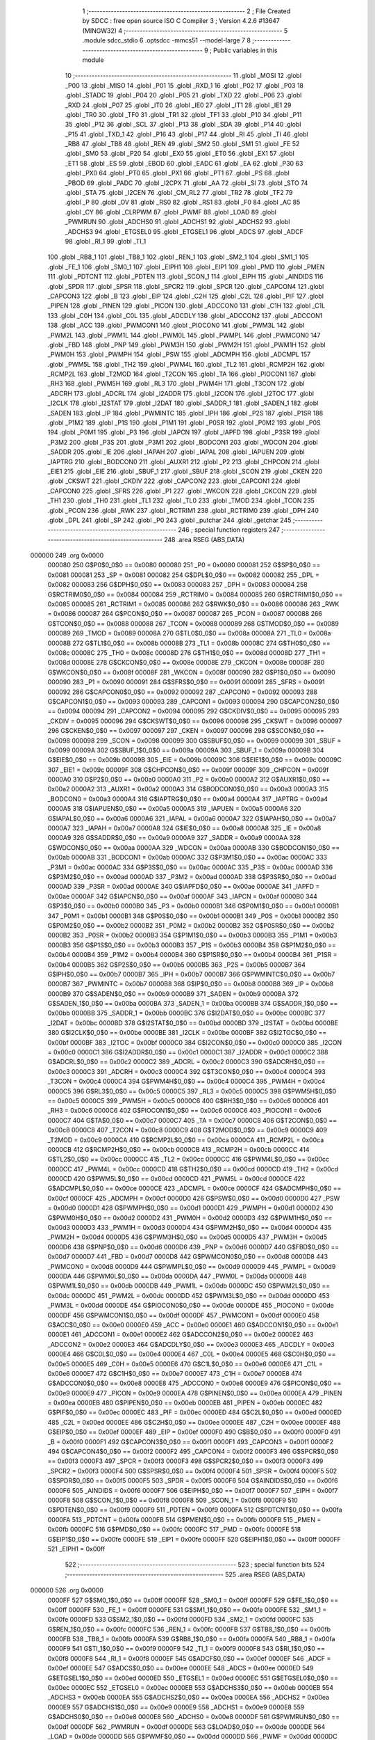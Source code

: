                                       1 ;--------------------------------------------------------
                                      2 ; File Created by SDCC : free open source ISO C Compiler 
                                      3 ; Version 4.2.6 #13647 (MINGW32)
                                      4 ;--------------------------------------------------------
                                      5 	.module sdcc_stdio
                                      6 	.optsdcc -mmcs51 --model-large
                                      7 	
                                      8 ;--------------------------------------------------------
                                      9 ; Public variables in this module
                                     10 ;--------------------------------------------------------
                                     11 	.globl _MOSI
                                     12 	.globl _P00
                                     13 	.globl _MISO
                                     14 	.globl _P01
                                     15 	.globl _RXD_1
                                     16 	.globl _P02
                                     17 	.globl _P03
                                     18 	.globl _STADC
                                     19 	.globl _P04
                                     20 	.globl _P05
                                     21 	.globl _TXD
                                     22 	.globl _P06
                                     23 	.globl _RXD
                                     24 	.globl _P07
                                     25 	.globl _IT0
                                     26 	.globl _IE0
                                     27 	.globl _IT1
                                     28 	.globl _IE1
                                     29 	.globl _TR0
                                     30 	.globl _TF0
                                     31 	.globl _TR1
                                     32 	.globl _TF1
                                     33 	.globl _P10
                                     34 	.globl _P11
                                     35 	.globl _P12
                                     36 	.globl _SCL
                                     37 	.globl _P13
                                     38 	.globl _SDA
                                     39 	.globl _P14
                                     40 	.globl _P15
                                     41 	.globl _TXD_1
                                     42 	.globl _P16
                                     43 	.globl _P17
                                     44 	.globl _RI
                                     45 	.globl _TI
                                     46 	.globl _RB8
                                     47 	.globl _TB8
                                     48 	.globl _REN
                                     49 	.globl _SM2
                                     50 	.globl _SM1
                                     51 	.globl _FE
                                     52 	.globl _SM0
                                     53 	.globl _P20
                                     54 	.globl _EX0
                                     55 	.globl _ET0
                                     56 	.globl _EX1
                                     57 	.globl _ET1
                                     58 	.globl _ES
                                     59 	.globl _EBOD
                                     60 	.globl _EADC
                                     61 	.globl _EA
                                     62 	.globl _P30
                                     63 	.globl _PX0
                                     64 	.globl _PT0
                                     65 	.globl _PX1
                                     66 	.globl _PT1
                                     67 	.globl _PS
                                     68 	.globl _PBOD
                                     69 	.globl _PADC
                                     70 	.globl _I2CPX
                                     71 	.globl _AA
                                     72 	.globl _SI
                                     73 	.globl _STO
                                     74 	.globl _STA
                                     75 	.globl _I2CEN
                                     76 	.globl _CM_RL2
                                     77 	.globl _TR2
                                     78 	.globl _TF2
                                     79 	.globl _P
                                     80 	.globl _OV
                                     81 	.globl _RS0
                                     82 	.globl _RS1
                                     83 	.globl _F0
                                     84 	.globl _AC
                                     85 	.globl _CY
                                     86 	.globl _CLRPWM
                                     87 	.globl _PWMF
                                     88 	.globl _LOAD
                                     89 	.globl _PWMRUN
                                     90 	.globl _ADCHS0
                                     91 	.globl _ADCHS1
                                     92 	.globl _ADCHS2
                                     93 	.globl _ADCHS3
                                     94 	.globl _ETGSEL0
                                     95 	.globl _ETGSEL1
                                     96 	.globl _ADCS
                                     97 	.globl _ADCF
                                     98 	.globl _RI_1
                                     99 	.globl _TI_1
                                    100 	.globl _RB8_1
                                    101 	.globl _TB8_1
                                    102 	.globl _REN_1
                                    103 	.globl _SM2_1
                                    104 	.globl _SM1_1
                                    105 	.globl _FE_1
                                    106 	.globl _SM0_1
                                    107 	.globl _EIPH1
                                    108 	.globl _EIP1
                                    109 	.globl _PMD
                                    110 	.globl _PMEN
                                    111 	.globl _PDTCNT
                                    112 	.globl _PDTEN
                                    113 	.globl _SCON_1
                                    114 	.globl _EIPH
                                    115 	.globl _AINDIDS
                                    116 	.globl _SPDR
                                    117 	.globl _SPSR
                                    118 	.globl _SPCR2
                                    119 	.globl _SPCR
                                    120 	.globl _CAPCON4
                                    121 	.globl _CAPCON3
                                    122 	.globl _B
                                    123 	.globl _EIP
                                    124 	.globl _C2H
                                    125 	.globl _C2L
                                    126 	.globl _PIF
                                    127 	.globl _PIPEN
                                    128 	.globl _PINEN
                                    129 	.globl _PICON
                                    130 	.globl _ADCCON0
                                    131 	.globl _C1H
                                    132 	.globl _C1L
                                    133 	.globl _C0H
                                    134 	.globl _C0L
                                    135 	.globl _ADCDLY
                                    136 	.globl _ADCCON2
                                    137 	.globl _ADCCON1
                                    138 	.globl _ACC
                                    139 	.globl _PWMCON1
                                    140 	.globl _PIOCON0
                                    141 	.globl _PWM3L
                                    142 	.globl _PWM2L
                                    143 	.globl _PWM1L
                                    144 	.globl _PWM0L
                                    145 	.globl _PWMPL
                                    146 	.globl _PWMCON0
                                    147 	.globl _FBD
                                    148 	.globl _PNP
                                    149 	.globl _PWM3H
                                    150 	.globl _PWM2H
                                    151 	.globl _PWM1H
                                    152 	.globl _PWM0H
                                    153 	.globl _PWMPH
                                    154 	.globl _PSW
                                    155 	.globl _ADCMPH
                                    156 	.globl _ADCMPL
                                    157 	.globl _PWM5L
                                    158 	.globl _TH2
                                    159 	.globl _PWM4L
                                    160 	.globl _TL2
                                    161 	.globl _RCMP2H
                                    162 	.globl _RCMP2L
                                    163 	.globl _T2MOD
                                    164 	.globl _T2CON
                                    165 	.globl _TA
                                    166 	.globl _PIOCON1
                                    167 	.globl _RH3
                                    168 	.globl _PWM5H
                                    169 	.globl _RL3
                                    170 	.globl _PWM4H
                                    171 	.globl _T3CON
                                    172 	.globl _ADCRH
                                    173 	.globl _ADCRL
                                    174 	.globl _I2ADDR
                                    175 	.globl _I2CON
                                    176 	.globl _I2TOC
                                    177 	.globl _I2CLK
                                    178 	.globl _I2STAT
                                    179 	.globl _I2DAT
                                    180 	.globl _SADDR_1
                                    181 	.globl _SADEN_1
                                    182 	.globl _SADEN
                                    183 	.globl _IP
                                    184 	.globl _PWMINTC
                                    185 	.globl _IPH
                                    186 	.globl _P2S
                                    187 	.globl _P1SR
                                    188 	.globl _P1M2
                                    189 	.globl _P1S
                                    190 	.globl _P1M1
                                    191 	.globl _P0SR
                                    192 	.globl _P0M2
                                    193 	.globl _P0S
                                    194 	.globl _P0M1
                                    195 	.globl _P3
                                    196 	.globl _IAPCN
                                    197 	.globl _IAPFD
                                    198 	.globl _P3SR
                                    199 	.globl _P3M2
                                    200 	.globl _P3S
                                    201 	.globl _P3M1
                                    202 	.globl _BODCON1
                                    203 	.globl _WDCON
                                    204 	.globl _SADDR
                                    205 	.globl _IE
                                    206 	.globl _IAPAH
                                    207 	.globl _IAPAL
                                    208 	.globl _IAPUEN
                                    209 	.globl _IAPTRG
                                    210 	.globl _BODCON0
                                    211 	.globl _AUXR1
                                    212 	.globl _P2
                                    213 	.globl _CHPCON
                                    214 	.globl _EIE1
                                    215 	.globl _EIE
                                    216 	.globl _SBUF_1
                                    217 	.globl _SBUF
                                    218 	.globl _SCON
                                    219 	.globl _CKEN
                                    220 	.globl _CKSWT
                                    221 	.globl _CKDIV
                                    222 	.globl _CAPCON2
                                    223 	.globl _CAPCON1
                                    224 	.globl _CAPCON0
                                    225 	.globl _SFRS
                                    226 	.globl _P1
                                    227 	.globl _WKCON
                                    228 	.globl _CKCON
                                    229 	.globl _TH1
                                    230 	.globl _TH0
                                    231 	.globl _TL1
                                    232 	.globl _TL0
                                    233 	.globl _TMOD
                                    234 	.globl _TCON
                                    235 	.globl _PCON
                                    236 	.globl _RWK
                                    237 	.globl _RCTRIM1
                                    238 	.globl _RCTRIM0
                                    239 	.globl _DPH
                                    240 	.globl _DPL
                                    241 	.globl _SP
                                    242 	.globl _P0
                                    243 	.globl _putchar
                                    244 	.globl _getchar
                                    245 ;--------------------------------------------------------
                                    246 ; special function registers
                                    247 ;--------------------------------------------------------
                                    248 	.area RSEG    (ABS,DATA)
      000000                        249 	.org 0x0000
                           000080   250 G$P0$0_0$0 == 0x0080
                           000080   251 _P0	=	0x0080
                           000081   252 G$SP$0_0$0 == 0x0081
                           000081   253 _SP	=	0x0081
                           000082   254 G$DPL$0_0$0 == 0x0082
                           000082   255 _DPL	=	0x0082
                           000083   256 G$DPH$0_0$0 == 0x0083
                           000083   257 _DPH	=	0x0083
                           000084   258 G$RCTRIM0$0_0$0 == 0x0084
                           000084   259 _RCTRIM0	=	0x0084
                           000085   260 G$RCTRIM1$0_0$0 == 0x0085
                           000085   261 _RCTRIM1	=	0x0085
                           000086   262 G$RWK$0_0$0 == 0x0086
                           000086   263 _RWK	=	0x0086
                           000087   264 G$PCON$0_0$0 == 0x0087
                           000087   265 _PCON	=	0x0087
                           000088   266 G$TCON$0_0$0 == 0x0088
                           000088   267 _TCON	=	0x0088
                           000089   268 G$TMOD$0_0$0 == 0x0089
                           000089   269 _TMOD	=	0x0089
                           00008A   270 G$TL0$0_0$0 == 0x008a
                           00008A   271 _TL0	=	0x008a
                           00008B   272 G$TL1$0_0$0 == 0x008b
                           00008B   273 _TL1	=	0x008b
                           00008C   274 G$TH0$0_0$0 == 0x008c
                           00008C   275 _TH0	=	0x008c
                           00008D   276 G$TH1$0_0$0 == 0x008d
                           00008D   277 _TH1	=	0x008d
                           00008E   278 G$CKCON$0_0$0 == 0x008e
                           00008E   279 _CKCON	=	0x008e
                           00008F   280 G$WKCON$0_0$0 == 0x008f
                           00008F   281 _WKCON	=	0x008f
                           000090   282 G$P1$0_0$0 == 0x0090
                           000090   283 _P1	=	0x0090
                           000091   284 G$SFRS$0_0$0 == 0x0091
                           000091   285 _SFRS	=	0x0091
                           000092   286 G$CAPCON0$0_0$0 == 0x0092
                           000092   287 _CAPCON0	=	0x0092
                           000093   288 G$CAPCON1$0_0$0 == 0x0093
                           000093   289 _CAPCON1	=	0x0093
                           000094   290 G$CAPCON2$0_0$0 == 0x0094
                           000094   291 _CAPCON2	=	0x0094
                           000095   292 G$CKDIV$0_0$0 == 0x0095
                           000095   293 _CKDIV	=	0x0095
                           000096   294 G$CKSWT$0_0$0 == 0x0096
                           000096   295 _CKSWT	=	0x0096
                           000097   296 G$CKEN$0_0$0 == 0x0097
                           000097   297 _CKEN	=	0x0097
                           000098   298 G$SCON$0_0$0 == 0x0098
                           000098   299 _SCON	=	0x0098
                           000099   300 G$SBUF$0_0$0 == 0x0099
                           000099   301 _SBUF	=	0x0099
                           00009A   302 G$SBUF_1$0_0$0 == 0x009a
                           00009A   303 _SBUF_1	=	0x009a
                           00009B   304 G$EIE$0_0$0 == 0x009b
                           00009B   305 _EIE	=	0x009b
                           00009C   306 G$EIE1$0_0$0 == 0x009c
                           00009C   307 _EIE1	=	0x009c
                           00009F   308 G$CHPCON$0_0$0 == 0x009f
                           00009F   309 _CHPCON	=	0x009f
                           0000A0   310 G$P2$0_0$0 == 0x00a0
                           0000A0   311 _P2	=	0x00a0
                           0000A2   312 G$AUXR1$0_0$0 == 0x00a2
                           0000A2   313 _AUXR1	=	0x00a2
                           0000A3   314 G$BODCON0$0_0$0 == 0x00a3
                           0000A3   315 _BODCON0	=	0x00a3
                           0000A4   316 G$IAPTRG$0_0$0 == 0x00a4
                           0000A4   317 _IAPTRG	=	0x00a4
                           0000A5   318 G$IAPUEN$0_0$0 == 0x00a5
                           0000A5   319 _IAPUEN	=	0x00a5
                           0000A6   320 G$IAPAL$0_0$0 == 0x00a6
                           0000A6   321 _IAPAL	=	0x00a6
                           0000A7   322 G$IAPAH$0_0$0 == 0x00a7
                           0000A7   323 _IAPAH	=	0x00a7
                           0000A8   324 G$IE$0_0$0 == 0x00a8
                           0000A8   325 _IE	=	0x00a8
                           0000A9   326 G$SADDR$0_0$0 == 0x00a9
                           0000A9   327 _SADDR	=	0x00a9
                           0000AA   328 G$WDCON$0_0$0 == 0x00aa
                           0000AA   329 _WDCON	=	0x00aa
                           0000AB   330 G$BODCON1$0_0$0 == 0x00ab
                           0000AB   331 _BODCON1	=	0x00ab
                           0000AC   332 G$P3M1$0_0$0 == 0x00ac
                           0000AC   333 _P3M1	=	0x00ac
                           0000AC   334 G$P3S$0_0$0 == 0x00ac
                           0000AC   335 _P3S	=	0x00ac
                           0000AD   336 G$P3M2$0_0$0 == 0x00ad
                           0000AD   337 _P3M2	=	0x00ad
                           0000AD   338 G$P3SR$0_0$0 == 0x00ad
                           0000AD   339 _P3SR	=	0x00ad
                           0000AE   340 G$IAPFD$0_0$0 == 0x00ae
                           0000AE   341 _IAPFD	=	0x00ae
                           0000AF   342 G$IAPCN$0_0$0 == 0x00af
                           0000AF   343 _IAPCN	=	0x00af
                           0000B0   344 G$P3$0_0$0 == 0x00b0
                           0000B0   345 _P3	=	0x00b0
                           0000B1   346 G$P0M1$0_0$0 == 0x00b1
                           0000B1   347 _P0M1	=	0x00b1
                           0000B1   348 G$P0S$0_0$0 == 0x00b1
                           0000B1   349 _P0S	=	0x00b1
                           0000B2   350 G$P0M2$0_0$0 == 0x00b2
                           0000B2   351 _P0M2	=	0x00b2
                           0000B2   352 G$P0SR$0_0$0 == 0x00b2
                           0000B2   353 _P0SR	=	0x00b2
                           0000B3   354 G$P1M1$0_0$0 == 0x00b3
                           0000B3   355 _P1M1	=	0x00b3
                           0000B3   356 G$P1S$0_0$0 == 0x00b3
                           0000B3   357 _P1S	=	0x00b3
                           0000B4   358 G$P1M2$0_0$0 == 0x00b4
                           0000B4   359 _P1M2	=	0x00b4
                           0000B4   360 G$P1SR$0_0$0 == 0x00b4
                           0000B4   361 _P1SR	=	0x00b4
                           0000B5   362 G$P2S$0_0$0 == 0x00b5
                           0000B5   363 _P2S	=	0x00b5
                           0000B7   364 G$IPH$0_0$0 == 0x00b7
                           0000B7   365 _IPH	=	0x00b7
                           0000B7   366 G$PWMINTC$0_0$0 == 0x00b7
                           0000B7   367 _PWMINTC	=	0x00b7
                           0000B8   368 G$IP$0_0$0 == 0x00b8
                           0000B8   369 _IP	=	0x00b8
                           0000B9   370 G$SADEN$0_0$0 == 0x00b9
                           0000B9   371 _SADEN	=	0x00b9
                           0000BA   372 G$SADEN_1$0_0$0 == 0x00ba
                           0000BA   373 _SADEN_1	=	0x00ba
                           0000BB   374 G$SADDR_1$0_0$0 == 0x00bb
                           0000BB   375 _SADDR_1	=	0x00bb
                           0000BC   376 G$I2DAT$0_0$0 == 0x00bc
                           0000BC   377 _I2DAT	=	0x00bc
                           0000BD   378 G$I2STAT$0_0$0 == 0x00bd
                           0000BD   379 _I2STAT	=	0x00bd
                           0000BE   380 G$I2CLK$0_0$0 == 0x00be
                           0000BE   381 _I2CLK	=	0x00be
                           0000BF   382 G$I2TOC$0_0$0 == 0x00bf
                           0000BF   383 _I2TOC	=	0x00bf
                           0000C0   384 G$I2CON$0_0$0 == 0x00c0
                           0000C0   385 _I2CON	=	0x00c0
                           0000C1   386 G$I2ADDR$0_0$0 == 0x00c1
                           0000C1   387 _I2ADDR	=	0x00c1
                           0000C2   388 G$ADCRL$0_0$0 == 0x00c2
                           0000C2   389 _ADCRL	=	0x00c2
                           0000C3   390 G$ADCRH$0_0$0 == 0x00c3
                           0000C3   391 _ADCRH	=	0x00c3
                           0000C4   392 G$T3CON$0_0$0 == 0x00c4
                           0000C4   393 _T3CON	=	0x00c4
                           0000C4   394 G$PWM4H$0_0$0 == 0x00c4
                           0000C4   395 _PWM4H	=	0x00c4
                           0000C5   396 G$RL3$0_0$0 == 0x00c5
                           0000C5   397 _RL3	=	0x00c5
                           0000C5   398 G$PWM5H$0_0$0 == 0x00c5
                           0000C5   399 _PWM5H	=	0x00c5
                           0000C6   400 G$RH3$0_0$0 == 0x00c6
                           0000C6   401 _RH3	=	0x00c6
                           0000C6   402 G$PIOCON1$0_0$0 == 0x00c6
                           0000C6   403 _PIOCON1	=	0x00c6
                           0000C7   404 G$TA$0_0$0 == 0x00c7
                           0000C7   405 _TA	=	0x00c7
                           0000C8   406 G$T2CON$0_0$0 == 0x00c8
                           0000C8   407 _T2CON	=	0x00c8
                           0000C9   408 G$T2MOD$0_0$0 == 0x00c9
                           0000C9   409 _T2MOD	=	0x00c9
                           0000CA   410 G$RCMP2L$0_0$0 == 0x00ca
                           0000CA   411 _RCMP2L	=	0x00ca
                           0000CB   412 G$RCMP2H$0_0$0 == 0x00cb
                           0000CB   413 _RCMP2H	=	0x00cb
                           0000CC   414 G$TL2$0_0$0 == 0x00cc
                           0000CC   415 _TL2	=	0x00cc
                           0000CC   416 G$PWM4L$0_0$0 == 0x00cc
                           0000CC   417 _PWM4L	=	0x00cc
                           0000CD   418 G$TH2$0_0$0 == 0x00cd
                           0000CD   419 _TH2	=	0x00cd
                           0000CD   420 G$PWM5L$0_0$0 == 0x00cd
                           0000CD   421 _PWM5L	=	0x00cd
                           0000CE   422 G$ADCMPL$0_0$0 == 0x00ce
                           0000CE   423 _ADCMPL	=	0x00ce
                           0000CF   424 G$ADCMPH$0_0$0 == 0x00cf
                           0000CF   425 _ADCMPH	=	0x00cf
                           0000D0   426 G$PSW$0_0$0 == 0x00d0
                           0000D0   427 _PSW	=	0x00d0
                           0000D1   428 G$PWMPH$0_0$0 == 0x00d1
                           0000D1   429 _PWMPH	=	0x00d1
                           0000D2   430 G$PWM0H$0_0$0 == 0x00d2
                           0000D2   431 _PWM0H	=	0x00d2
                           0000D3   432 G$PWM1H$0_0$0 == 0x00d3
                           0000D3   433 _PWM1H	=	0x00d3
                           0000D4   434 G$PWM2H$0_0$0 == 0x00d4
                           0000D4   435 _PWM2H	=	0x00d4
                           0000D5   436 G$PWM3H$0_0$0 == 0x00d5
                           0000D5   437 _PWM3H	=	0x00d5
                           0000D6   438 G$PNP$0_0$0 == 0x00d6
                           0000D6   439 _PNP	=	0x00d6
                           0000D7   440 G$FBD$0_0$0 == 0x00d7
                           0000D7   441 _FBD	=	0x00d7
                           0000D8   442 G$PWMCON0$0_0$0 == 0x00d8
                           0000D8   443 _PWMCON0	=	0x00d8
                           0000D9   444 G$PWMPL$0_0$0 == 0x00d9
                           0000D9   445 _PWMPL	=	0x00d9
                           0000DA   446 G$PWM0L$0_0$0 == 0x00da
                           0000DA   447 _PWM0L	=	0x00da
                           0000DB   448 G$PWM1L$0_0$0 == 0x00db
                           0000DB   449 _PWM1L	=	0x00db
                           0000DC   450 G$PWM2L$0_0$0 == 0x00dc
                           0000DC   451 _PWM2L	=	0x00dc
                           0000DD   452 G$PWM3L$0_0$0 == 0x00dd
                           0000DD   453 _PWM3L	=	0x00dd
                           0000DE   454 G$PIOCON0$0_0$0 == 0x00de
                           0000DE   455 _PIOCON0	=	0x00de
                           0000DF   456 G$PWMCON1$0_0$0 == 0x00df
                           0000DF   457 _PWMCON1	=	0x00df
                           0000E0   458 G$ACC$0_0$0 == 0x00e0
                           0000E0   459 _ACC	=	0x00e0
                           0000E1   460 G$ADCCON1$0_0$0 == 0x00e1
                           0000E1   461 _ADCCON1	=	0x00e1
                           0000E2   462 G$ADCCON2$0_0$0 == 0x00e2
                           0000E2   463 _ADCCON2	=	0x00e2
                           0000E3   464 G$ADCDLY$0_0$0 == 0x00e3
                           0000E3   465 _ADCDLY	=	0x00e3
                           0000E4   466 G$C0L$0_0$0 == 0x00e4
                           0000E4   467 _C0L	=	0x00e4
                           0000E5   468 G$C0H$0_0$0 == 0x00e5
                           0000E5   469 _C0H	=	0x00e5
                           0000E6   470 G$C1L$0_0$0 == 0x00e6
                           0000E6   471 _C1L	=	0x00e6
                           0000E7   472 G$C1H$0_0$0 == 0x00e7
                           0000E7   473 _C1H	=	0x00e7
                           0000E8   474 G$ADCCON0$0_0$0 == 0x00e8
                           0000E8   475 _ADCCON0	=	0x00e8
                           0000E9   476 G$PICON$0_0$0 == 0x00e9
                           0000E9   477 _PICON	=	0x00e9
                           0000EA   478 G$PINEN$0_0$0 == 0x00ea
                           0000EA   479 _PINEN	=	0x00ea
                           0000EB   480 G$PIPEN$0_0$0 == 0x00eb
                           0000EB   481 _PIPEN	=	0x00eb
                           0000EC   482 G$PIF$0_0$0 == 0x00ec
                           0000EC   483 _PIF	=	0x00ec
                           0000ED   484 G$C2L$0_0$0 == 0x00ed
                           0000ED   485 _C2L	=	0x00ed
                           0000EE   486 G$C2H$0_0$0 == 0x00ee
                           0000EE   487 _C2H	=	0x00ee
                           0000EF   488 G$EIP$0_0$0 == 0x00ef
                           0000EF   489 _EIP	=	0x00ef
                           0000F0   490 G$B$0_0$0 == 0x00f0
                           0000F0   491 _B	=	0x00f0
                           0000F1   492 G$CAPCON3$0_0$0 == 0x00f1
                           0000F1   493 _CAPCON3	=	0x00f1
                           0000F2   494 G$CAPCON4$0_0$0 == 0x00f2
                           0000F2   495 _CAPCON4	=	0x00f2
                           0000F3   496 G$SPCR$0_0$0 == 0x00f3
                           0000F3   497 _SPCR	=	0x00f3
                           0000F3   498 G$SPCR2$0_0$0 == 0x00f3
                           0000F3   499 _SPCR2	=	0x00f3
                           0000F4   500 G$SPSR$0_0$0 == 0x00f4
                           0000F4   501 _SPSR	=	0x00f4
                           0000F5   502 G$SPDR$0_0$0 == 0x00f5
                           0000F5   503 _SPDR	=	0x00f5
                           0000F6   504 G$AINDIDS$0_0$0 == 0x00f6
                           0000F6   505 _AINDIDS	=	0x00f6
                           0000F7   506 G$EIPH$0_0$0 == 0x00f7
                           0000F7   507 _EIPH	=	0x00f7
                           0000F8   508 G$SCON_1$0_0$0 == 0x00f8
                           0000F8   509 _SCON_1	=	0x00f8
                           0000F9   510 G$PDTEN$0_0$0 == 0x00f9
                           0000F9   511 _PDTEN	=	0x00f9
                           0000FA   512 G$PDTCNT$0_0$0 == 0x00fa
                           0000FA   513 _PDTCNT	=	0x00fa
                           0000FB   514 G$PMEN$0_0$0 == 0x00fb
                           0000FB   515 _PMEN	=	0x00fb
                           0000FC   516 G$PMD$0_0$0 == 0x00fc
                           0000FC   517 _PMD	=	0x00fc
                           0000FE   518 G$EIP1$0_0$0 == 0x00fe
                           0000FE   519 _EIP1	=	0x00fe
                           0000FF   520 G$EIPH1$0_0$0 == 0x00ff
                           0000FF   521 _EIPH1	=	0x00ff
                                    522 ;--------------------------------------------------------
                                    523 ; special function bits
                                    524 ;--------------------------------------------------------
                                    525 	.area RSEG    (ABS,DATA)
      000000                        526 	.org 0x0000
                           0000FF   527 G$SM0_1$0_0$0 == 0x00ff
                           0000FF   528 _SM0_1	=	0x00ff
                           0000FF   529 G$FE_1$0_0$0 == 0x00ff
                           0000FF   530 _FE_1	=	0x00ff
                           0000FE   531 G$SM1_1$0_0$0 == 0x00fe
                           0000FE   532 _SM1_1	=	0x00fe
                           0000FD   533 G$SM2_1$0_0$0 == 0x00fd
                           0000FD   534 _SM2_1	=	0x00fd
                           0000FC   535 G$REN_1$0_0$0 == 0x00fc
                           0000FC   536 _REN_1	=	0x00fc
                           0000FB   537 G$TB8_1$0_0$0 == 0x00fb
                           0000FB   538 _TB8_1	=	0x00fb
                           0000FA   539 G$RB8_1$0_0$0 == 0x00fa
                           0000FA   540 _RB8_1	=	0x00fa
                           0000F9   541 G$TI_1$0_0$0 == 0x00f9
                           0000F9   542 _TI_1	=	0x00f9
                           0000F8   543 G$RI_1$0_0$0 == 0x00f8
                           0000F8   544 _RI_1	=	0x00f8
                           0000EF   545 G$ADCF$0_0$0 == 0x00ef
                           0000EF   546 _ADCF	=	0x00ef
                           0000EE   547 G$ADCS$0_0$0 == 0x00ee
                           0000EE   548 _ADCS	=	0x00ee
                           0000ED   549 G$ETGSEL1$0_0$0 == 0x00ed
                           0000ED   550 _ETGSEL1	=	0x00ed
                           0000EC   551 G$ETGSEL0$0_0$0 == 0x00ec
                           0000EC   552 _ETGSEL0	=	0x00ec
                           0000EB   553 G$ADCHS3$0_0$0 == 0x00eb
                           0000EB   554 _ADCHS3	=	0x00eb
                           0000EA   555 G$ADCHS2$0_0$0 == 0x00ea
                           0000EA   556 _ADCHS2	=	0x00ea
                           0000E9   557 G$ADCHS1$0_0$0 == 0x00e9
                           0000E9   558 _ADCHS1	=	0x00e9
                           0000E8   559 G$ADCHS0$0_0$0 == 0x00e8
                           0000E8   560 _ADCHS0	=	0x00e8
                           0000DF   561 G$PWMRUN$0_0$0 == 0x00df
                           0000DF   562 _PWMRUN	=	0x00df
                           0000DE   563 G$LOAD$0_0$0 == 0x00de
                           0000DE   564 _LOAD	=	0x00de
                           0000DD   565 G$PWMF$0_0$0 == 0x00dd
                           0000DD   566 _PWMF	=	0x00dd
                           0000DC   567 G$CLRPWM$0_0$0 == 0x00dc
                           0000DC   568 _CLRPWM	=	0x00dc
                           0000D7   569 G$CY$0_0$0 == 0x00d7
                           0000D7   570 _CY	=	0x00d7
                           0000D6   571 G$AC$0_0$0 == 0x00d6
                           0000D6   572 _AC	=	0x00d6
                           0000D5   573 G$F0$0_0$0 == 0x00d5
                           0000D5   574 _F0	=	0x00d5
                           0000D4   575 G$RS1$0_0$0 == 0x00d4
                           0000D4   576 _RS1	=	0x00d4
                           0000D3   577 G$RS0$0_0$0 == 0x00d3
                           0000D3   578 _RS0	=	0x00d3
                           0000D2   579 G$OV$0_0$0 == 0x00d2
                           0000D2   580 _OV	=	0x00d2
                           0000D0   581 G$P$0_0$0 == 0x00d0
                           0000D0   582 _P	=	0x00d0
                           0000CF   583 G$TF2$0_0$0 == 0x00cf
                           0000CF   584 _TF2	=	0x00cf
                           0000CA   585 G$TR2$0_0$0 == 0x00ca
                           0000CA   586 _TR2	=	0x00ca
                           0000C8   587 G$CM_RL2$0_0$0 == 0x00c8
                           0000C8   588 _CM_RL2	=	0x00c8
                           0000C6   589 G$I2CEN$0_0$0 == 0x00c6
                           0000C6   590 _I2CEN	=	0x00c6
                           0000C5   591 G$STA$0_0$0 == 0x00c5
                           0000C5   592 _STA	=	0x00c5
                           0000C4   593 G$STO$0_0$0 == 0x00c4
                           0000C4   594 _STO	=	0x00c4
                           0000C3   595 G$SI$0_0$0 == 0x00c3
                           0000C3   596 _SI	=	0x00c3
                           0000C2   597 G$AA$0_0$0 == 0x00c2
                           0000C2   598 _AA	=	0x00c2
                           0000C0   599 G$I2CPX$0_0$0 == 0x00c0
                           0000C0   600 _I2CPX	=	0x00c0
                           0000BE   601 G$PADC$0_0$0 == 0x00be
                           0000BE   602 _PADC	=	0x00be
                           0000BD   603 G$PBOD$0_0$0 == 0x00bd
                           0000BD   604 _PBOD	=	0x00bd
                           0000BC   605 G$PS$0_0$0 == 0x00bc
                           0000BC   606 _PS	=	0x00bc
                           0000BB   607 G$PT1$0_0$0 == 0x00bb
                           0000BB   608 _PT1	=	0x00bb
                           0000BA   609 G$PX1$0_0$0 == 0x00ba
                           0000BA   610 _PX1	=	0x00ba
                           0000B9   611 G$PT0$0_0$0 == 0x00b9
                           0000B9   612 _PT0	=	0x00b9
                           0000B8   613 G$PX0$0_0$0 == 0x00b8
                           0000B8   614 _PX0	=	0x00b8
                           0000B0   615 G$P30$0_0$0 == 0x00b0
                           0000B0   616 _P30	=	0x00b0
                           0000AF   617 G$EA$0_0$0 == 0x00af
                           0000AF   618 _EA	=	0x00af
                           0000AE   619 G$EADC$0_0$0 == 0x00ae
                           0000AE   620 _EADC	=	0x00ae
                           0000AD   621 G$EBOD$0_0$0 == 0x00ad
                           0000AD   622 _EBOD	=	0x00ad
                           0000AC   623 G$ES$0_0$0 == 0x00ac
                           0000AC   624 _ES	=	0x00ac
                           0000AB   625 G$ET1$0_0$0 == 0x00ab
                           0000AB   626 _ET1	=	0x00ab
                           0000AA   627 G$EX1$0_0$0 == 0x00aa
                           0000AA   628 _EX1	=	0x00aa
                           0000A9   629 G$ET0$0_0$0 == 0x00a9
                           0000A9   630 _ET0	=	0x00a9
                           0000A8   631 G$EX0$0_0$0 == 0x00a8
                           0000A8   632 _EX0	=	0x00a8
                           0000A0   633 G$P20$0_0$0 == 0x00a0
                           0000A0   634 _P20	=	0x00a0
                           00009F   635 G$SM0$0_0$0 == 0x009f
                           00009F   636 _SM0	=	0x009f
                           00009F   637 G$FE$0_0$0 == 0x009f
                           00009F   638 _FE	=	0x009f
                           00009E   639 G$SM1$0_0$0 == 0x009e
                           00009E   640 _SM1	=	0x009e
                           00009D   641 G$SM2$0_0$0 == 0x009d
                           00009D   642 _SM2	=	0x009d
                           00009C   643 G$REN$0_0$0 == 0x009c
                           00009C   644 _REN	=	0x009c
                           00009B   645 G$TB8$0_0$0 == 0x009b
                           00009B   646 _TB8	=	0x009b
                           00009A   647 G$RB8$0_0$0 == 0x009a
                           00009A   648 _RB8	=	0x009a
                           000099   649 G$TI$0_0$0 == 0x0099
                           000099   650 _TI	=	0x0099
                           000098   651 G$RI$0_0$0 == 0x0098
                           000098   652 _RI	=	0x0098
                           000097   653 G$P17$0_0$0 == 0x0097
                           000097   654 _P17	=	0x0097
                           000096   655 G$P16$0_0$0 == 0x0096
                           000096   656 _P16	=	0x0096
                           000096   657 G$TXD_1$0_0$0 == 0x0096
                           000096   658 _TXD_1	=	0x0096
                           000095   659 G$P15$0_0$0 == 0x0095
                           000095   660 _P15	=	0x0095
                           000094   661 G$P14$0_0$0 == 0x0094
                           000094   662 _P14	=	0x0094
                           000094   663 G$SDA$0_0$0 == 0x0094
                           000094   664 _SDA	=	0x0094
                           000093   665 G$P13$0_0$0 == 0x0093
                           000093   666 _P13	=	0x0093
                           000093   667 G$SCL$0_0$0 == 0x0093
                           000093   668 _SCL	=	0x0093
                           000092   669 G$P12$0_0$0 == 0x0092
                           000092   670 _P12	=	0x0092
                           000091   671 G$P11$0_0$0 == 0x0091
                           000091   672 _P11	=	0x0091
                           000090   673 G$P10$0_0$0 == 0x0090
                           000090   674 _P10	=	0x0090
                           00008F   675 G$TF1$0_0$0 == 0x008f
                           00008F   676 _TF1	=	0x008f
                           00008E   677 G$TR1$0_0$0 == 0x008e
                           00008E   678 _TR1	=	0x008e
                           00008D   679 G$TF0$0_0$0 == 0x008d
                           00008D   680 _TF0	=	0x008d
                           00008C   681 G$TR0$0_0$0 == 0x008c
                           00008C   682 _TR0	=	0x008c
                           00008B   683 G$IE1$0_0$0 == 0x008b
                           00008B   684 _IE1	=	0x008b
                           00008A   685 G$IT1$0_0$0 == 0x008a
                           00008A   686 _IT1	=	0x008a
                           000089   687 G$IE0$0_0$0 == 0x0089
                           000089   688 _IE0	=	0x0089
                           000088   689 G$IT0$0_0$0 == 0x0088
                           000088   690 _IT0	=	0x0088
                           000087   691 G$P07$0_0$0 == 0x0087
                           000087   692 _P07	=	0x0087
                           000087   693 G$RXD$0_0$0 == 0x0087
                           000087   694 _RXD	=	0x0087
                           000086   695 G$P06$0_0$0 == 0x0086
                           000086   696 _P06	=	0x0086
                           000086   697 G$TXD$0_0$0 == 0x0086
                           000086   698 _TXD	=	0x0086
                           000085   699 G$P05$0_0$0 == 0x0085
                           000085   700 _P05	=	0x0085
                           000084   701 G$P04$0_0$0 == 0x0084
                           000084   702 _P04	=	0x0084
                           000084   703 G$STADC$0_0$0 == 0x0084
                           000084   704 _STADC	=	0x0084
                           000083   705 G$P03$0_0$0 == 0x0083
                           000083   706 _P03	=	0x0083
                           000082   707 G$P02$0_0$0 == 0x0082
                           000082   708 _P02	=	0x0082
                           000082   709 G$RXD_1$0_0$0 == 0x0082
                           000082   710 _RXD_1	=	0x0082
                           000081   711 G$P01$0_0$0 == 0x0081
                           000081   712 _P01	=	0x0081
                           000081   713 G$MISO$0_0$0 == 0x0081
                           000081   714 _MISO	=	0x0081
                           000080   715 G$P00$0_0$0 == 0x0080
                           000080   716 _P00	=	0x0080
                           000080   717 G$MOSI$0_0$0 == 0x0080
                           000080   718 _MOSI	=	0x0080
                                    719 ;--------------------------------------------------------
                                    720 ; overlayable register banks
                                    721 ;--------------------------------------------------------
                                    722 	.area REG_BANK_0	(REL,OVR,DATA)
      000000                        723 	.ds 8
                                    724 ;--------------------------------------------------------
                                    725 ; internal ram data
                                    726 ;--------------------------------------------------------
                                    727 	.area DSEG    (DATA)
                                    728 ;--------------------------------------------------------
                                    729 ; internal ram data
                                    730 ;--------------------------------------------------------
                                    731 	.area INITIALIZED
                                    732 ;--------------------------------------------------------
                                    733 ; overlayable items in internal ram
                                    734 ;--------------------------------------------------------
                                    735 ;--------------------------------------------------------
                                    736 ; indirectly addressable internal ram data
                                    737 ;--------------------------------------------------------
                                    738 	.area ISEG    (DATA)
                                    739 ;--------------------------------------------------------
                                    740 ; absolute internal ram data
                                    741 ;--------------------------------------------------------
                                    742 	.area IABS    (ABS,DATA)
                                    743 	.area IABS    (ABS,DATA)
                                    744 ;--------------------------------------------------------
                                    745 ; bit data
                                    746 ;--------------------------------------------------------
                                    747 	.area BSEG    (BIT)
                                    748 ;--------------------------------------------------------
                                    749 ; paged external ram data
                                    750 ;--------------------------------------------------------
                                    751 	.area PSEG    (PAG,XDATA)
                                    752 ;--------------------------------------------------------
                                    753 ; uninitialized external ram data
                                    754 ;--------------------------------------------------------
                                    755 	.area XSEG    (XDATA)
                           000000   756 Lsdcc_stdio.putchar$c$1_0$145==.
      000028                        757 _putchar_c_65536_145:
      000028                        758 	.ds 2
                           000002   759 Lsdcc_stdio.getchar$c$1_0$148==.
      00002A                        760 _getchar_c_65536_148:
      00002A                        761 	.ds 1
                                    762 ;--------------------------------------------------------
                                    763 ; absolute external ram data
                                    764 ;--------------------------------------------------------
                                    765 	.area XABS    (ABS,XDATA)
                                    766 ;--------------------------------------------------------
                                    767 ; initialized external ram data
                                    768 ;--------------------------------------------------------
                                    769 	.area XISEG   (XDATA)
                                    770 	.area HOME    (CODE)
                                    771 	.area GSINIT0 (CODE)
                                    772 	.area GSINIT1 (CODE)
                                    773 	.area GSINIT2 (CODE)
                                    774 	.area GSINIT3 (CODE)
                                    775 	.area GSINIT4 (CODE)
                                    776 	.area GSINIT5 (CODE)
                                    777 	.area GSINIT  (CODE)
                                    778 	.area GSFINAL (CODE)
                                    779 	.area CSEG    (CODE)
                                    780 ;--------------------------------------------------------
                                    781 ; global & static initialisations
                                    782 ;--------------------------------------------------------
                                    783 	.area HOME    (CODE)
                                    784 	.area GSINIT  (CODE)
                                    785 	.area GSFINAL (CODE)
                                    786 	.area GSINIT  (CODE)
                                    787 ;--------------------------------------------------------
                                    788 ; Home
                                    789 ;--------------------------------------------------------
                                    790 	.area HOME    (CODE)
                                    791 	.area HOME    (CODE)
                                    792 ;--------------------------------------------------------
                                    793 ; code
                                    794 ;--------------------------------------------------------
                                    795 	.area CSEG    (CODE)
                                    796 ;------------------------------------------------------------
                                    797 ;Allocation info for local variables in function 'putchar'
                                    798 ;------------------------------------------------------------
                                    799 ;c                         Allocated with name '_putchar_c_65536_145'
                                    800 ;------------------------------------------------------------
                           000000   801 	Ssdcc_stdio$putchar$0 ==.
                                    802 ;	C:/Users/Goosmos/Downloads/MS51_BSP-master/MS51_BSP-master/MS51FB9AE_MS51XB9AE_MS51XB9BE/Library/StdDriver/src/sdcc_stdio.c:36: int putchar (int c)  {
                                    803 ;	-----------------------------------------
                                    804 ;	 function putchar
                                    805 ;	-----------------------------------------
      0011E7                        806 _putchar:
                           000007   807 	ar7 = 0x07
                           000006   808 	ar6 = 0x06
                           000005   809 	ar5 = 0x05
                           000004   810 	ar4 = 0x04
                           000003   811 	ar3 = 0x03
                           000002   812 	ar2 = 0x02
                           000001   813 	ar1 = 0x01
                           000000   814 	ar0 = 0x00
                           000000   815 	Ssdcc_stdio$putchar$1 ==.
      0011E7 AF 83            [24]  816 	mov	r7,dph
      0011E9 E5 82            [12]  817 	mov	a,dpl
      0011EB 90 00 28         [24]  818 	mov	dptr,#_putchar_c_65536_145
      0011EE F0               [24]  819 	movx	@dptr,a
      0011EF EF               [12]  820 	mov	a,r7
      0011F0 A3               [24]  821 	inc	dptr
      0011F1 F0               [24]  822 	movx	@dptr,a
                           00000B   823 	Ssdcc_stdio$putchar$2 ==.
                                    824 ;	C:/Users/Goosmos/Downloads/MS51_BSP-master/MS51_BSP-master/MS51FB9AE_MS51XB9AE_MS51XB9BE/Library/StdDriver/src/sdcc_stdio.c:37: while (!TI);
      0011F2                        825 00101$:
                           00000B   826 	Ssdcc_stdio$putchar$3 ==.
                                    827 ;	C:/Users/Goosmos/Downloads/MS51_BSP-master/MS51_BSP-master/MS51FB9AE_MS51XB9AE_MS51XB9BE/Library/StdDriver/src/sdcc_stdio.c:38: TI = 0;
                                    828 ;	assignBit
      0011F2 10 99 02         [24]  829 	jbc	_TI,00114$
      0011F5 80 FB            [24]  830 	sjmp	00101$
      0011F7                        831 00114$:
                           000010   832 	Ssdcc_stdio$putchar$4 ==.
                                    833 ;	C:/Users/Goosmos/Downloads/MS51_BSP-master/MS51_BSP-master/MS51FB9AE_MS51XB9AE_MS51XB9BE/Library/StdDriver/src/sdcc_stdio.c:39: return (SBUF = c);
      0011F7 90 00 28         [24]  834 	mov	dptr,#_putchar_c_65536_145
      0011FA E0               [24]  835 	movx	a,@dptr
      0011FB FE               [12]  836 	mov	r6,a
      0011FC A3               [24]  837 	inc	dptr
      0011FD E0               [24]  838 	movx	a,@dptr
      0011FE 8E 99            [24]  839 	mov	_SBUF,r6
      001200 7F 00            [12]  840 	mov	r7,#0x00
      001202 8E 82            [24]  841 	mov	dpl,r6
      001204 8F 83            [24]  842 	mov	dph,r7
                           00001F   843 	Ssdcc_stdio$putchar$5 ==.
                                    844 ;	C:/Users/Goosmos/Downloads/MS51_BSP-master/MS51_BSP-master/MS51FB9AE_MS51XB9AE_MS51XB9BE/Library/StdDriver/src/sdcc_stdio.c:40: }
                           00001F   845 	Ssdcc_stdio$putchar$6 ==.
                           00001F   846 	XG$putchar$0$0 ==.
      001206 22               [24]  847 	ret
                           000020   848 	Ssdcc_stdio$putchar$7 ==.
                                    849 ;------------------------------------------------------------
                                    850 ;Allocation info for local variables in function 'getchar'
                                    851 ;------------------------------------------------------------
                                    852 ;c                         Allocated with name '_getchar_c_65536_148'
                                    853 ;------------------------------------------------------------
                           000020   854 	Ssdcc_stdio$getchar$8 ==.
                                    855 ;	C:/Users/Goosmos/Downloads/MS51_BSP-master/MS51_BSP-master/MS51FB9AE_MS51XB9AE_MS51XB9BE/Library/StdDriver/src/sdcc_stdio.c:52: char getchar (void)
                                    856 ;	-----------------------------------------
                                    857 ;	 function getchar
                                    858 ;	-----------------------------------------
      001207                        859 _getchar:
                           000020   860 	Ssdcc_stdio$getchar$9 ==.
                           000020   861 	Ssdcc_stdio$getchar$10 ==.
                                    862 ;	C:/Users/Goosmos/Downloads/MS51_BSP-master/MS51_BSP-master/MS51FB9AE_MS51XB9AE_MS51XB9BE/Library/StdDriver/src/sdcc_stdio.c:56: while (!RI);
      001207                        863 00101$:
      001207 30 98 FD         [24]  864 	jnb	_RI,00101$
                           000023   865 	Ssdcc_stdio$getchar$11 ==.
                                    866 ;	C:/Users/Goosmos/Downloads/MS51_BSP-master/MS51_BSP-master/MS51FB9AE_MS51XB9AE_MS51XB9BE/Library/StdDriver/src/sdcc_stdio.c:57: c = SBUF;
      00120A 90 00 2A         [24]  867 	mov	dptr,#_getchar_c_65536_148
      00120D E5 99            [12]  868 	mov	a,_SBUF
      00120F F0               [24]  869 	movx	@dptr,a
                           000029   870 	Ssdcc_stdio$getchar$12 ==.
                                    871 ;	C:/Users/Goosmos/Downloads/MS51_BSP-master/MS51_BSP-master/MS51FB9AE_MS51XB9AE_MS51XB9BE/Library/StdDriver/src/sdcc_stdio.c:58: RI = 0;
                                    872 ;	assignBit
      001210 C2 98            [12]  873 	clr	_RI
                           00002B   874 	Ssdcc_stdio$getchar$13 ==.
                                    875 ;	C:/Users/Goosmos/Downloads/MS51_BSP-master/MS51_BSP-master/MS51FB9AE_MS51XB9AE_MS51XB9BE/Library/StdDriver/src/sdcc_stdio.c:60: return c;
      001212 90 00 2A         [24]  876 	mov	dptr,#_getchar_c_65536_148
      001215 E0               [24]  877 	movx	a,@dptr
                           00002F   878 	Ssdcc_stdio$getchar$14 ==.
                                    879 ;	C:/Users/Goosmos/Downloads/MS51_BSP-master/MS51_BSP-master/MS51FB9AE_MS51XB9AE_MS51XB9BE/Library/StdDriver/src/sdcc_stdio.c:61: }
                           00002F   880 	Ssdcc_stdio$getchar$15 ==.
                           00002F   881 	XG$getchar$0$0 ==.
      001216 F5 82            [12]  882 	mov	dpl,a
      001218 22               [24]  883 	ret
                           000032   884 	Ssdcc_stdio$getchar$16 ==.
                                    885 	.area CSEG    (CODE)
                                    886 	.area CONST   (CODE)
                                    887 	.area XINIT   (CODE)
                                    888 	.area INITIALIZER
                                    889 	.area CABS    (ABS,CODE)
                                    890 
                                    891 	.area .debug_line (NOLOAD)
      000C20 00 00 01 09            892 	.dw	0,Ldebug_line_end-Ldebug_line_start
      000C24                        893 Ldebug_line_start:
      000C24 00 02                  894 	.dw	2
      000C26 00 00 00 AD            895 	.dw	0,Ldebug_line_stmt-6-Ldebug_line_start
      000C2A 01                     896 	.db	1
      000C2B 01                     897 	.db	1
      000C2C FB                     898 	.db	-5
      000C2D 0F                     899 	.db	15
      000C2E 0A                     900 	.db	10
      000C2F 00                     901 	.db	0
      000C30 01                     902 	.db	1
      000C31 01                     903 	.db	1
      000C32 01                     904 	.db	1
      000C33 01                     905 	.db	1
      000C34 00                     906 	.db	0
      000C35 00                     907 	.db	0
      000C36 00                     908 	.db	0
      000C37 01                     909 	.db	1
      000C38 2F 2E 2E 2F 69 6E 63   910 	.ascii "/../include/mcs51"
             6C 75 64 65 2F 6D 63
             73 35 31
      000C49 00                     911 	.db	0
      000C4A 2F 2E 2E 2F 69 6E 63   912 	.ascii "/../include"
             6C 75 64 65
      000C55 00                     913 	.db	0
      000C56 00                     914 	.db	0
      000C57 43 3A 2F 55 73 65 72   915 	.ascii "C:/Users/Goosmos/Downloads/MS51_BSP-master/MS51_BSP-master/MS51FB9AE_MS51XB9AE_MS51XB9BE/Library/StdDriver/src/sdcc_stdio.c"
             73 2F 47 6F 6F 73 6D
             6F 73 2F 44 6F 77 6E
             6C 6F 61 64 73 2F 4D
             53 35 31 5F 42 53 50
             2D 6D 61 73 74 65 72
             2F 4D 53 35 31 5F 42
             53 50 2D 6D 61 73 74
             65 72 2F 4D 53 35 31
             46 42 39 41 45 5F 4D
             53 35 31 58 42 39 41
             45 5F 4D 53 35 31 58
             42 39 42 45 2F 4C 69
             62 72 61 72 79 2F 53
             74 64 44 72 69 76 65
             72 2F 73 72 63 2F 73
             64 63 63 5F 73 74 64
             69 6F 2E 63
      000CD2 00                     916 	.db	0
      000CD3 00                     917 	.uleb128	0
      000CD4 00                     918 	.uleb128	0
      000CD5 00                     919 	.uleb128	0
      000CD6 00                     920 	.db	0
      000CD7                        921 Ldebug_line_stmt:
      000CD7 00                     922 	.db	0
      000CD8 05                     923 	.uleb128	5
      000CD9 02                     924 	.db	2
      000CDA 00 00 11 E7            925 	.dw	0,(Ssdcc_stdio$putchar$0)
      000CDE 03                     926 	.db	3
      000CDF 23                     927 	.sleb128	35
      000CE0 01                     928 	.db	1
      000CE1 09                     929 	.db	9
      000CE2 00 0B                  930 	.dw	Ssdcc_stdio$putchar$2-Ssdcc_stdio$putchar$0
      000CE4 03                     931 	.db	3
      000CE5 01                     932 	.sleb128	1
      000CE6 01                     933 	.db	1
      000CE7 09                     934 	.db	9
      000CE8 00 00                  935 	.dw	Ssdcc_stdio$putchar$3-Ssdcc_stdio$putchar$2
      000CEA 03                     936 	.db	3
      000CEB 01                     937 	.sleb128	1
      000CEC 01                     938 	.db	1
      000CED 09                     939 	.db	9
      000CEE 00 05                  940 	.dw	Ssdcc_stdio$putchar$4-Ssdcc_stdio$putchar$3
      000CF0 03                     941 	.db	3
      000CF1 01                     942 	.sleb128	1
      000CF2 01                     943 	.db	1
      000CF3 09                     944 	.db	9
      000CF4 00 0F                  945 	.dw	Ssdcc_stdio$putchar$5-Ssdcc_stdio$putchar$4
      000CF6 03                     946 	.db	3
      000CF7 01                     947 	.sleb128	1
      000CF8 01                     948 	.db	1
      000CF9 09                     949 	.db	9
      000CFA 00 01                  950 	.dw	1+Ssdcc_stdio$putchar$6-Ssdcc_stdio$putchar$5
      000CFC 00                     951 	.db	0
      000CFD 01                     952 	.uleb128	1
      000CFE 01                     953 	.db	1
      000CFF 00                     954 	.db	0
      000D00 05                     955 	.uleb128	5
      000D01 02                     956 	.db	2
      000D02 00 00 12 07            957 	.dw	0,(Ssdcc_stdio$getchar$8)
      000D06 03                     958 	.db	3
      000D07 33                     959 	.sleb128	51
      000D08 01                     960 	.db	1
      000D09 09                     961 	.db	9
      000D0A 00 00                  962 	.dw	Ssdcc_stdio$getchar$10-Ssdcc_stdio$getchar$8
      000D0C 03                     963 	.db	3
      000D0D 04                     964 	.sleb128	4
      000D0E 01                     965 	.db	1
      000D0F 09                     966 	.db	9
      000D10 00 03                  967 	.dw	Ssdcc_stdio$getchar$11-Ssdcc_stdio$getchar$10
      000D12 03                     968 	.db	3
      000D13 01                     969 	.sleb128	1
      000D14 01                     970 	.db	1
      000D15 09                     971 	.db	9
      000D16 00 06                  972 	.dw	Ssdcc_stdio$getchar$12-Ssdcc_stdio$getchar$11
      000D18 03                     973 	.db	3
      000D19 01                     974 	.sleb128	1
      000D1A 01                     975 	.db	1
      000D1B 09                     976 	.db	9
      000D1C 00 02                  977 	.dw	Ssdcc_stdio$getchar$13-Ssdcc_stdio$getchar$12
      000D1E 03                     978 	.db	3
      000D1F 02                     979 	.sleb128	2
      000D20 01                     980 	.db	1
      000D21 09                     981 	.db	9
      000D22 00 04                  982 	.dw	Ssdcc_stdio$getchar$14-Ssdcc_stdio$getchar$13
      000D24 03                     983 	.db	3
      000D25 01                     984 	.sleb128	1
      000D26 01                     985 	.db	1
      000D27 09                     986 	.db	9
      000D28 00 01                  987 	.dw	1+Ssdcc_stdio$getchar$15-Ssdcc_stdio$getchar$14
      000D2A 00                     988 	.db	0
      000D2B 01                     989 	.uleb128	1
      000D2C 01                     990 	.db	1
      000D2D                        991 Ldebug_line_end:
                                    992 
                                    993 	.area .debug_loc (NOLOAD)
      000294                        994 Ldebug_loc_start:
      000294 00 00 12 07            995 	.dw	0,(Ssdcc_stdio$getchar$9)
      000298 00 00 12 19            996 	.dw	0,(Ssdcc_stdio$getchar$16)
      00029C 00 02                  997 	.dw	2
      00029E 86                     998 	.db	134
      00029F 01                     999 	.sleb128	1
      0002A0 00 00 00 00           1000 	.dw	0,0
      0002A4 00 00 00 00           1001 	.dw	0,0
      0002A8 00 00 11 E7           1002 	.dw	0,(Ssdcc_stdio$putchar$1)
      0002AC 00 00 12 07           1003 	.dw	0,(Ssdcc_stdio$putchar$7)
      0002B0 00 02                 1004 	.dw	2
      0002B2 86                    1005 	.db	134
      0002B3 01                    1006 	.sleb128	1
      0002B4 00 00 00 00           1007 	.dw	0,0
      0002B8 00 00 00 00           1008 	.dw	0,0
                                   1009 
                                   1010 	.area .debug_abbrev (NOLOAD)
      000183                       1011 Ldebug_abbrev:
      000183 01                    1012 	.uleb128	1
      000184 11                    1013 	.uleb128	17
      000185 01                    1014 	.db	1
      000186 03                    1015 	.uleb128	3
      000187 08                    1016 	.uleb128	8
      000188 10                    1017 	.uleb128	16
      000189 06                    1018 	.uleb128	6
      00018A 13                    1019 	.uleb128	19
      00018B 0B                    1020 	.uleb128	11
      00018C 25                    1021 	.uleb128	37
      00018D 08                    1022 	.uleb128	8
      00018E 00                    1023 	.uleb128	0
      00018F 00                    1024 	.uleb128	0
      000190 02                    1025 	.uleb128	2
      000191 24                    1026 	.uleb128	36
      000192 00                    1027 	.db	0
      000193 03                    1028 	.uleb128	3
      000194 08                    1029 	.uleb128	8
      000195 0B                    1030 	.uleb128	11
      000196 0B                    1031 	.uleb128	11
      000197 3E                    1032 	.uleb128	62
      000198 0B                    1033 	.uleb128	11
      000199 00                    1034 	.uleb128	0
      00019A 00                    1035 	.uleb128	0
      00019B 03                    1036 	.uleb128	3
      00019C 2E                    1037 	.uleb128	46
      00019D 01                    1038 	.db	1
      00019E 01                    1039 	.uleb128	1
      00019F 13                    1040 	.uleb128	19
      0001A0 03                    1041 	.uleb128	3
      0001A1 08                    1042 	.uleb128	8
      0001A2 11                    1043 	.uleb128	17
      0001A3 01                    1044 	.uleb128	1
      0001A4 12                    1045 	.uleb128	18
      0001A5 01                    1046 	.uleb128	1
      0001A6 3F                    1047 	.uleb128	63
      0001A7 0C                    1048 	.uleb128	12
      0001A8 40                    1049 	.uleb128	64
      0001A9 06                    1050 	.uleb128	6
      0001AA 49                    1051 	.uleb128	73
      0001AB 13                    1052 	.uleb128	19
      0001AC 00                    1053 	.uleb128	0
      0001AD 00                    1054 	.uleb128	0
      0001AE 04                    1055 	.uleb128	4
      0001AF 05                    1056 	.uleb128	5
      0001B0 00                    1057 	.db	0
      0001B1 02                    1058 	.uleb128	2
      0001B2 0A                    1059 	.uleb128	10
      0001B3 03                    1060 	.uleb128	3
      0001B4 08                    1061 	.uleb128	8
      0001B5 49                    1062 	.uleb128	73
      0001B6 13                    1063 	.uleb128	19
      0001B7 00                    1064 	.uleb128	0
      0001B8 00                    1065 	.uleb128	0
      0001B9 05                    1066 	.uleb128	5
      0001BA 34                    1067 	.uleb128	52
      0001BB 00                    1068 	.db	0
      0001BC 02                    1069 	.uleb128	2
      0001BD 0A                    1070 	.uleb128	10
      0001BE 03                    1071 	.uleb128	3
      0001BF 08                    1072 	.uleb128	8
      0001C0 49                    1073 	.uleb128	73
      0001C1 13                    1074 	.uleb128	19
      0001C2 00                    1075 	.uleb128	0
      0001C3 00                    1076 	.uleb128	0
      0001C4 06                    1077 	.uleb128	6
      0001C5 35                    1078 	.uleb128	53
      0001C6 00                    1079 	.db	0
      0001C7 49                    1080 	.uleb128	73
      0001C8 13                    1081 	.uleb128	19
      0001C9 00                    1082 	.uleb128	0
      0001CA 00                    1083 	.uleb128	0
      0001CB 07                    1084 	.uleb128	7
      0001CC 34                    1085 	.uleb128	52
      0001CD 00                    1086 	.db	0
      0001CE 02                    1087 	.uleb128	2
      0001CF 0A                    1088 	.uleb128	10
      0001D0 03                    1089 	.uleb128	3
      0001D1 08                    1090 	.uleb128	8
      0001D2 3F                    1091 	.uleb128	63
      0001D3 0C                    1092 	.uleb128	12
      0001D4 49                    1093 	.uleb128	73
      0001D5 13                    1094 	.uleb128	19
      0001D6 00                    1095 	.uleb128	0
      0001D7 00                    1096 	.uleb128	0
      0001D8 00                    1097 	.uleb128	0
                                   1098 
                                   1099 	.area .debug_info (NOLOAD)
      003086 00 00 10 AF           1100 	.dw	0,Ldebug_info_end-Ldebug_info_start
      00308A                       1101 Ldebug_info_start:
      00308A 00 02                 1102 	.dw	2
      00308C 00 00 01 83           1103 	.dw	0,(Ldebug_abbrev)
      003090 04                    1104 	.db	4
      003091 01                    1105 	.uleb128	1
      003092 43 3A 2F 55 73 65 72  1106 	.ascii "C:/Users/Goosmos/Downloads/MS51_BSP-master/MS51_BSP-master/MS51FB9AE_MS51XB9AE_MS51XB9BE/Library/StdDriver/src/sdcc_stdio.c"
             73 2F 47 6F 6F 73 6D
             6F 73 2F 44 6F 77 6E
             6C 6F 61 64 73 2F 4D
             53 35 31 5F 42 53 50
             2D 6D 61 73 74 65 72
             2F 4D 53 35 31 5F 42
             53 50 2D 6D 61 73 74
             65 72 2F 4D 53 35 31
             46 42 39 41 45 5F 4D
             53 35 31 58 42 39 41
             45 5F 4D 53 35 31 58
             42 39 42 45 2F 4C 69
             62 72 61 72 79 2F 53
             74 64 44 72 69 76 65
             72 2F 73 72 63 2F 73
             64 63 63 5F 73 74 64
             69 6F 2E 63
      00310D 00                    1107 	.db	0
      00310E 00 00 0C 20           1108 	.dw	0,(Ldebug_line_start+-4)
      003112 01                    1109 	.db	1
      003113 53 44 43 43 20 76 65  1110 	.ascii "SDCC version 4.2.6 #13647"
             72 73 69 6F 6E 20 34
             2E 32 2E 36 20 23 31
             33 36 34 37
      00312C 00                    1111 	.db	0
      00312D 02                    1112 	.uleb128	2
      00312E 69 6E 74              1113 	.ascii "int"
      003131 00                    1114 	.db	0
      003132 02                    1115 	.db	2
      003133 05                    1116 	.db	5
      003134 03                    1117 	.uleb128	3
      003135 00 00 00 DA           1118 	.dw	0,218
      003139 70 75 74 63 68 61 72  1119 	.ascii "putchar"
      003140 00                    1120 	.db	0
      003141 00 00 11 E7           1121 	.dw	0,(_putchar)
      003145 00 00 12 07           1122 	.dw	0,(XG$putchar$0$0+1)
      003149 01                    1123 	.db	1
      00314A 00 00 02 A8           1124 	.dw	0,(Ldebug_loc_start+20)
      00314E 00 00 00 A7           1125 	.dw	0,167
      003152 04                    1126 	.uleb128	4
      003153 05                    1127 	.db	5
      003154 03                    1128 	.db	3
      003155 00 00 00 28           1129 	.dw	0,(_putchar_c_65536_145)
      003159 63                    1130 	.ascii "c"
      00315A 00                    1131 	.db	0
      00315B 00 00 00 A7           1132 	.dw	0,167
      00315F 00                    1133 	.uleb128	0
      003160 02                    1134 	.uleb128	2
      003161 75 6E 73 69 67 6E 65  1135 	.ascii "unsigned char"
             64 20 63 68 61 72
      00316E 00                    1136 	.db	0
      00316F 01                    1137 	.db	1
      003170 08                    1138 	.db	8
      003171 03                    1139 	.uleb128	3
      003172 00 00 01 17           1140 	.dw	0,279
      003176 67 65 74 63 68 61 72  1141 	.ascii "getchar"
      00317D 00                    1142 	.db	0
      00317E 00 00 12 07           1143 	.dw	0,(_getchar)
      003182 00 00 12 17           1144 	.dw	0,(XG$getchar$0$0+1)
      003186 01                    1145 	.db	1
      003187 00 00 02 94           1146 	.dw	0,(Ldebug_loc_start)
      00318B 00 00 00 DA           1147 	.dw	0,218
      00318F 05                    1148 	.uleb128	5
      003190 05                    1149 	.db	5
      003191 03                    1150 	.db	3
      003192 00 00 00 2A           1151 	.dw	0,(_getchar_c_65536_148)
      003196 63                    1152 	.ascii "c"
      003197 00                    1153 	.db	0
      003198 00 00 00 DA           1154 	.dw	0,218
      00319C 00                    1155 	.uleb128	0
      00319D 06                    1156 	.uleb128	6
      00319E 00 00 00 DA           1157 	.dw	0,218
      0031A2 07                    1158 	.uleb128	7
      0031A3 05                    1159 	.db	5
      0031A4 03                    1160 	.db	3
      0031A5 00 00 00 80           1161 	.dw	0,(_P0)
      0031A9 50 30                 1162 	.ascii "P0"
      0031AB 00                    1163 	.db	0
      0031AC 01                    1164 	.db	1
      0031AD 00 00 01 17           1165 	.dw	0,279
      0031B1 07                    1166 	.uleb128	7
      0031B2 05                    1167 	.db	5
      0031B3 03                    1168 	.db	3
      0031B4 00 00 00 81           1169 	.dw	0,(_SP)
      0031B8 53 50                 1170 	.ascii "SP"
      0031BA 00                    1171 	.db	0
      0031BB 01                    1172 	.db	1
      0031BC 00 00 01 17           1173 	.dw	0,279
      0031C0 07                    1174 	.uleb128	7
      0031C1 05                    1175 	.db	5
      0031C2 03                    1176 	.db	3
      0031C3 00 00 00 82           1177 	.dw	0,(_DPL)
      0031C7 44 50 4C              1178 	.ascii "DPL"
      0031CA 00                    1179 	.db	0
      0031CB 01                    1180 	.db	1
      0031CC 00 00 01 17           1181 	.dw	0,279
      0031D0 07                    1182 	.uleb128	7
      0031D1 05                    1183 	.db	5
      0031D2 03                    1184 	.db	3
      0031D3 00 00 00 83           1185 	.dw	0,(_DPH)
      0031D7 44 50 48              1186 	.ascii "DPH"
      0031DA 00                    1187 	.db	0
      0031DB 01                    1188 	.db	1
      0031DC 00 00 01 17           1189 	.dw	0,279
      0031E0 07                    1190 	.uleb128	7
      0031E1 05                    1191 	.db	5
      0031E2 03                    1192 	.db	3
      0031E3 00 00 00 84           1193 	.dw	0,(_RCTRIM0)
      0031E7 52 43 54 52 49 4D 30  1194 	.ascii "RCTRIM0"
      0031EE 00                    1195 	.db	0
      0031EF 01                    1196 	.db	1
      0031F0 00 00 01 17           1197 	.dw	0,279
      0031F4 07                    1198 	.uleb128	7
      0031F5 05                    1199 	.db	5
      0031F6 03                    1200 	.db	3
      0031F7 00 00 00 85           1201 	.dw	0,(_RCTRIM1)
      0031FB 52 43 54 52 49 4D 31  1202 	.ascii "RCTRIM1"
      003202 00                    1203 	.db	0
      003203 01                    1204 	.db	1
      003204 00 00 01 17           1205 	.dw	0,279
      003208 07                    1206 	.uleb128	7
      003209 05                    1207 	.db	5
      00320A 03                    1208 	.db	3
      00320B 00 00 00 86           1209 	.dw	0,(_RWK)
      00320F 52 57 4B              1210 	.ascii "RWK"
      003212 00                    1211 	.db	0
      003213 01                    1212 	.db	1
      003214 00 00 01 17           1213 	.dw	0,279
      003218 07                    1214 	.uleb128	7
      003219 05                    1215 	.db	5
      00321A 03                    1216 	.db	3
      00321B 00 00 00 87           1217 	.dw	0,(_PCON)
      00321F 50 43 4F 4E           1218 	.ascii "PCON"
      003223 00                    1219 	.db	0
      003224 01                    1220 	.db	1
      003225 00 00 01 17           1221 	.dw	0,279
      003229 07                    1222 	.uleb128	7
      00322A 05                    1223 	.db	5
      00322B 03                    1224 	.db	3
      00322C 00 00 00 88           1225 	.dw	0,(_TCON)
      003230 54 43 4F 4E           1226 	.ascii "TCON"
      003234 00                    1227 	.db	0
      003235 01                    1228 	.db	1
      003236 00 00 01 17           1229 	.dw	0,279
      00323A 07                    1230 	.uleb128	7
      00323B 05                    1231 	.db	5
      00323C 03                    1232 	.db	3
      00323D 00 00 00 89           1233 	.dw	0,(_TMOD)
      003241 54 4D 4F 44           1234 	.ascii "TMOD"
      003245 00                    1235 	.db	0
      003246 01                    1236 	.db	1
      003247 00 00 01 17           1237 	.dw	0,279
      00324B 07                    1238 	.uleb128	7
      00324C 05                    1239 	.db	5
      00324D 03                    1240 	.db	3
      00324E 00 00 00 8A           1241 	.dw	0,(_TL0)
      003252 54 4C 30              1242 	.ascii "TL0"
      003255 00                    1243 	.db	0
      003256 01                    1244 	.db	1
      003257 00 00 01 17           1245 	.dw	0,279
      00325B 07                    1246 	.uleb128	7
      00325C 05                    1247 	.db	5
      00325D 03                    1248 	.db	3
      00325E 00 00 00 8B           1249 	.dw	0,(_TL1)
      003262 54 4C 31              1250 	.ascii "TL1"
      003265 00                    1251 	.db	0
      003266 01                    1252 	.db	1
      003267 00 00 01 17           1253 	.dw	0,279
      00326B 07                    1254 	.uleb128	7
      00326C 05                    1255 	.db	5
      00326D 03                    1256 	.db	3
      00326E 00 00 00 8C           1257 	.dw	0,(_TH0)
      003272 54 48 30              1258 	.ascii "TH0"
      003275 00                    1259 	.db	0
      003276 01                    1260 	.db	1
      003277 00 00 01 17           1261 	.dw	0,279
      00327B 07                    1262 	.uleb128	7
      00327C 05                    1263 	.db	5
      00327D 03                    1264 	.db	3
      00327E 00 00 00 8D           1265 	.dw	0,(_TH1)
      003282 54 48 31              1266 	.ascii "TH1"
      003285 00                    1267 	.db	0
      003286 01                    1268 	.db	1
      003287 00 00 01 17           1269 	.dw	0,279
      00328B 07                    1270 	.uleb128	7
      00328C 05                    1271 	.db	5
      00328D 03                    1272 	.db	3
      00328E 00 00 00 8E           1273 	.dw	0,(_CKCON)
      003292 43 4B 43 4F 4E        1274 	.ascii "CKCON"
      003297 00                    1275 	.db	0
      003298 01                    1276 	.db	1
      003299 00 00 01 17           1277 	.dw	0,279
      00329D 07                    1278 	.uleb128	7
      00329E 05                    1279 	.db	5
      00329F 03                    1280 	.db	3
      0032A0 00 00 00 8F           1281 	.dw	0,(_WKCON)
      0032A4 57 4B 43 4F 4E        1282 	.ascii "WKCON"
      0032A9 00                    1283 	.db	0
      0032AA 01                    1284 	.db	1
      0032AB 00 00 01 17           1285 	.dw	0,279
      0032AF 07                    1286 	.uleb128	7
      0032B0 05                    1287 	.db	5
      0032B1 03                    1288 	.db	3
      0032B2 00 00 00 90           1289 	.dw	0,(_P1)
      0032B6 50 31                 1290 	.ascii "P1"
      0032B8 00                    1291 	.db	0
      0032B9 01                    1292 	.db	1
      0032BA 00 00 01 17           1293 	.dw	0,279
      0032BE 07                    1294 	.uleb128	7
      0032BF 05                    1295 	.db	5
      0032C0 03                    1296 	.db	3
      0032C1 00 00 00 91           1297 	.dw	0,(_SFRS)
      0032C5 53 46 52 53           1298 	.ascii "SFRS"
      0032C9 00                    1299 	.db	0
      0032CA 01                    1300 	.db	1
      0032CB 00 00 01 17           1301 	.dw	0,279
      0032CF 07                    1302 	.uleb128	7
      0032D0 05                    1303 	.db	5
      0032D1 03                    1304 	.db	3
      0032D2 00 00 00 92           1305 	.dw	0,(_CAPCON0)
      0032D6 43 41 50 43 4F 4E 30  1306 	.ascii "CAPCON0"
      0032DD 00                    1307 	.db	0
      0032DE 01                    1308 	.db	1
      0032DF 00 00 01 17           1309 	.dw	0,279
      0032E3 07                    1310 	.uleb128	7
      0032E4 05                    1311 	.db	5
      0032E5 03                    1312 	.db	3
      0032E6 00 00 00 93           1313 	.dw	0,(_CAPCON1)
      0032EA 43 41 50 43 4F 4E 31  1314 	.ascii "CAPCON1"
      0032F1 00                    1315 	.db	0
      0032F2 01                    1316 	.db	1
      0032F3 00 00 01 17           1317 	.dw	0,279
      0032F7 07                    1318 	.uleb128	7
      0032F8 05                    1319 	.db	5
      0032F9 03                    1320 	.db	3
      0032FA 00 00 00 94           1321 	.dw	0,(_CAPCON2)
      0032FE 43 41 50 43 4F 4E 32  1322 	.ascii "CAPCON2"
      003305 00                    1323 	.db	0
      003306 01                    1324 	.db	1
      003307 00 00 01 17           1325 	.dw	0,279
      00330B 07                    1326 	.uleb128	7
      00330C 05                    1327 	.db	5
      00330D 03                    1328 	.db	3
      00330E 00 00 00 95           1329 	.dw	0,(_CKDIV)
      003312 43 4B 44 49 56        1330 	.ascii "CKDIV"
      003317 00                    1331 	.db	0
      003318 01                    1332 	.db	1
      003319 00 00 01 17           1333 	.dw	0,279
      00331D 07                    1334 	.uleb128	7
      00331E 05                    1335 	.db	5
      00331F 03                    1336 	.db	3
      003320 00 00 00 96           1337 	.dw	0,(_CKSWT)
      003324 43 4B 53 57 54        1338 	.ascii "CKSWT"
      003329 00                    1339 	.db	0
      00332A 01                    1340 	.db	1
      00332B 00 00 01 17           1341 	.dw	0,279
      00332F 07                    1342 	.uleb128	7
      003330 05                    1343 	.db	5
      003331 03                    1344 	.db	3
      003332 00 00 00 97           1345 	.dw	0,(_CKEN)
      003336 43 4B 45 4E           1346 	.ascii "CKEN"
      00333A 00                    1347 	.db	0
      00333B 01                    1348 	.db	1
      00333C 00 00 01 17           1349 	.dw	0,279
      003340 07                    1350 	.uleb128	7
      003341 05                    1351 	.db	5
      003342 03                    1352 	.db	3
      003343 00 00 00 98           1353 	.dw	0,(_SCON)
      003347 53 43 4F 4E           1354 	.ascii "SCON"
      00334B 00                    1355 	.db	0
      00334C 01                    1356 	.db	1
      00334D 00 00 01 17           1357 	.dw	0,279
      003351 07                    1358 	.uleb128	7
      003352 05                    1359 	.db	5
      003353 03                    1360 	.db	3
      003354 00 00 00 99           1361 	.dw	0,(_SBUF)
      003358 53 42 55 46           1362 	.ascii "SBUF"
      00335C 00                    1363 	.db	0
      00335D 01                    1364 	.db	1
      00335E 00 00 01 17           1365 	.dw	0,279
      003362 07                    1366 	.uleb128	7
      003363 05                    1367 	.db	5
      003364 03                    1368 	.db	3
      003365 00 00 00 9A           1369 	.dw	0,(_SBUF_1)
      003369 53 42 55 46 5F 31     1370 	.ascii "SBUF_1"
      00336F 00                    1371 	.db	0
      003370 01                    1372 	.db	1
      003371 00 00 01 17           1373 	.dw	0,279
      003375 07                    1374 	.uleb128	7
      003376 05                    1375 	.db	5
      003377 03                    1376 	.db	3
      003378 00 00 00 9B           1377 	.dw	0,(_EIE)
      00337C 45 49 45              1378 	.ascii "EIE"
      00337F 00                    1379 	.db	0
      003380 01                    1380 	.db	1
      003381 00 00 01 17           1381 	.dw	0,279
      003385 07                    1382 	.uleb128	7
      003386 05                    1383 	.db	5
      003387 03                    1384 	.db	3
      003388 00 00 00 9C           1385 	.dw	0,(_EIE1)
      00338C 45 49 45 31           1386 	.ascii "EIE1"
      003390 00                    1387 	.db	0
      003391 01                    1388 	.db	1
      003392 00 00 01 17           1389 	.dw	0,279
      003396 07                    1390 	.uleb128	7
      003397 05                    1391 	.db	5
      003398 03                    1392 	.db	3
      003399 00 00 00 9F           1393 	.dw	0,(_CHPCON)
      00339D 43 48 50 43 4F 4E     1394 	.ascii "CHPCON"
      0033A3 00                    1395 	.db	0
      0033A4 01                    1396 	.db	1
      0033A5 00 00 01 17           1397 	.dw	0,279
      0033A9 07                    1398 	.uleb128	7
      0033AA 05                    1399 	.db	5
      0033AB 03                    1400 	.db	3
      0033AC 00 00 00 A0           1401 	.dw	0,(_P2)
      0033B0 50 32                 1402 	.ascii "P2"
      0033B2 00                    1403 	.db	0
      0033B3 01                    1404 	.db	1
      0033B4 00 00 01 17           1405 	.dw	0,279
      0033B8 07                    1406 	.uleb128	7
      0033B9 05                    1407 	.db	5
      0033BA 03                    1408 	.db	3
      0033BB 00 00 00 A2           1409 	.dw	0,(_AUXR1)
      0033BF 41 55 58 52 31        1410 	.ascii "AUXR1"
      0033C4 00                    1411 	.db	0
      0033C5 01                    1412 	.db	1
      0033C6 00 00 01 17           1413 	.dw	0,279
      0033CA 07                    1414 	.uleb128	7
      0033CB 05                    1415 	.db	5
      0033CC 03                    1416 	.db	3
      0033CD 00 00 00 A3           1417 	.dw	0,(_BODCON0)
      0033D1 42 4F 44 43 4F 4E 30  1418 	.ascii "BODCON0"
      0033D8 00                    1419 	.db	0
      0033D9 01                    1420 	.db	1
      0033DA 00 00 01 17           1421 	.dw	0,279
      0033DE 07                    1422 	.uleb128	7
      0033DF 05                    1423 	.db	5
      0033E0 03                    1424 	.db	3
      0033E1 00 00 00 A4           1425 	.dw	0,(_IAPTRG)
      0033E5 49 41 50 54 52 47     1426 	.ascii "IAPTRG"
      0033EB 00                    1427 	.db	0
      0033EC 01                    1428 	.db	1
      0033ED 00 00 01 17           1429 	.dw	0,279
      0033F1 07                    1430 	.uleb128	7
      0033F2 05                    1431 	.db	5
      0033F3 03                    1432 	.db	3
      0033F4 00 00 00 A5           1433 	.dw	0,(_IAPUEN)
      0033F8 49 41 50 55 45 4E     1434 	.ascii "IAPUEN"
      0033FE 00                    1435 	.db	0
      0033FF 01                    1436 	.db	1
      003400 00 00 01 17           1437 	.dw	0,279
      003404 07                    1438 	.uleb128	7
      003405 05                    1439 	.db	5
      003406 03                    1440 	.db	3
      003407 00 00 00 A6           1441 	.dw	0,(_IAPAL)
      00340B 49 41 50 41 4C        1442 	.ascii "IAPAL"
      003410 00                    1443 	.db	0
      003411 01                    1444 	.db	1
      003412 00 00 01 17           1445 	.dw	0,279
      003416 07                    1446 	.uleb128	7
      003417 05                    1447 	.db	5
      003418 03                    1448 	.db	3
      003419 00 00 00 A7           1449 	.dw	0,(_IAPAH)
      00341D 49 41 50 41 48        1450 	.ascii "IAPAH"
      003422 00                    1451 	.db	0
      003423 01                    1452 	.db	1
      003424 00 00 01 17           1453 	.dw	0,279
      003428 07                    1454 	.uleb128	7
      003429 05                    1455 	.db	5
      00342A 03                    1456 	.db	3
      00342B 00 00 00 A8           1457 	.dw	0,(_IE)
      00342F 49 45                 1458 	.ascii "IE"
      003431 00                    1459 	.db	0
      003432 01                    1460 	.db	1
      003433 00 00 01 17           1461 	.dw	0,279
      003437 07                    1462 	.uleb128	7
      003438 05                    1463 	.db	5
      003439 03                    1464 	.db	3
      00343A 00 00 00 A9           1465 	.dw	0,(_SADDR)
      00343E 53 41 44 44 52        1466 	.ascii "SADDR"
      003443 00                    1467 	.db	0
      003444 01                    1468 	.db	1
      003445 00 00 01 17           1469 	.dw	0,279
      003449 07                    1470 	.uleb128	7
      00344A 05                    1471 	.db	5
      00344B 03                    1472 	.db	3
      00344C 00 00 00 AA           1473 	.dw	0,(_WDCON)
      003450 57 44 43 4F 4E        1474 	.ascii "WDCON"
      003455 00                    1475 	.db	0
      003456 01                    1476 	.db	1
      003457 00 00 01 17           1477 	.dw	0,279
      00345B 07                    1478 	.uleb128	7
      00345C 05                    1479 	.db	5
      00345D 03                    1480 	.db	3
      00345E 00 00 00 AB           1481 	.dw	0,(_BODCON1)
      003462 42 4F 44 43 4F 4E 31  1482 	.ascii "BODCON1"
      003469 00                    1483 	.db	0
      00346A 01                    1484 	.db	1
      00346B 00 00 01 17           1485 	.dw	0,279
      00346F 07                    1486 	.uleb128	7
      003470 05                    1487 	.db	5
      003471 03                    1488 	.db	3
      003472 00 00 00 AC           1489 	.dw	0,(_P3M1)
      003476 50 33 4D 31           1490 	.ascii "P3M1"
      00347A 00                    1491 	.db	0
      00347B 01                    1492 	.db	1
      00347C 00 00 01 17           1493 	.dw	0,279
      003480 07                    1494 	.uleb128	7
      003481 05                    1495 	.db	5
      003482 03                    1496 	.db	3
      003483 00 00 00 AC           1497 	.dw	0,(_P3S)
      003487 50 33 53              1498 	.ascii "P3S"
      00348A 00                    1499 	.db	0
      00348B 01                    1500 	.db	1
      00348C 00 00 01 17           1501 	.dw	0,279
      003490 07                    1502 	.uleb128	7
      003491 05                    1503 	.db	5
      003492 03                    1504 	.db	3
      003493 00 00 00 AD           1505 	.dw	0,(_P3M2)
      003497 50 33 4D 32           1506 	.ascii "P3M2"
      00349B 00                    1507 	.db	0
      00349C 01                    1508 	.db	1
      00349D 00 00 01 17           1509 	.dw	0,279
      0034A1 07                    1510 	.uleb128	7
      0034A2 05                    1511 	.db	5
      0034A3 03                    1512 	.db	3
      0034A4 00 00 00 AD           1513 	.dw	0,(_P3SR)
      0034A8 50 33 53 52           1514 	.ascii "P3SR"
      0034AC 00                    1515 	.db	0
      0034AD 01                    1516 	.db	1
      0034AE 00 00 01 17           1517 	.dw	0,279
      0034B2 07                    1518 	.uleb128	7
      0034B3 05                    1519 	.db	5
      0034B4 03                    1520 	.db	3
      0034B5 00 00 00 AE           1521 	.dw	0,(_IAPFD)
      0034B9 49 41 50 46 44        1522 	.ascii "IAPFD"
      0034BE 00                    1523 	.db	0
      0034BF 01                    1524 	.db	1
      0034C0 00 00 01 17           1525 	.dw	0,279
      0034C4 07                    1526 	.uleb128	7
      0034C5 05                    1527 	.db	5
      0034C6 03                    1528 	.db	3
      0034C7 00 00 00 AF           1529 	.dw	0,(_IAPCN)
      0034CB 49 41 50 43 4E        1530 	.ascii "IAPCN"
      0034D0 00                    1531 	.db	0
      0034D1 01                    1532 	.db	1
      0034D2 00 00 01 17           1533 	.dw	0,279
      0034D6 07                    1534 	.uleb128	7
      0034D7 05                    1535 	.db	5
      0034D8 03                    1536 	.db	3
      0034D9 00 00 00 B0           1537 	.dw	0,(_P3)
      0034DD 50 33                 1538 	.ascii "P3"
      0034DF 00                    1539 	.db	0
      0034E0 01                    1540 	.db	1
      0034E1 00 00 01 17           1541 	.dw	0,279
      0034E5 07                    1542 	.uleb128	7
      0034E6 05                    1543 	.db	5
      0034E7 03                    1544 	.db	3
      0034E8 00 00 00 B1           1545 	.dw	0,(_P0M1)
      0034EC 50 30 4D 31           1546 	.ascii "P0M1"
      0034F0 00                    1547 	.db	0
      0034F1 01                    1548 	.db	1
      0034F2 00 00 01 17           1549 	.dw	0,279
      0034F6 07                    1550 	.uleb128	7
      0034F7 05                    1551 	.db	5
      0034F8 03                    1552 	.db	3
      0034F9 00 00 00 B1           1553 	.dw	0,(_P0S)
      0034FD 50 30 53              1554 	.ascii "P0S"
      003500 00                    1555 	.db	0
      003501 01                    1556 	.db	1
      003502 00 00 01 17           1557 	.dw	0,279
      003506 07                    1558 	.uleb128	7
      003507 05                    1559 	.db	5
      003508 03                    1560 	.db	3
      003509 00 00 00 B2           1561 	.dw	0,(_P0M2)
      00350D 50 30 4D 32           1562 	.ascii "P0M2"
      003511 00                    1563 	.db	0
      003512 01                    1564 	.db	1
      003513 00 00 01 17           1565 	.dw	0,279
      003517 07                    1566 	.uleb128	7
      003518 05                    1567 	.db	5
      003519 03                    1568 	.db	3
      00351A 00 00 00 B2           1569 	.dw	0,(_P0SR)
      00351E 50 30 53 52           1570 	.ascii "P0SR"
      003522 00                    1571 	.db	0
      003523 01                    1572 	.db	1
      003524 00 00 01 17           1573 	.dw	0,279
      003528 07                    1574 	.uleb128	7
      003529 05                    1575 	.db	5
      00352A 03                    1576 	.db	3
      00352B 00 00 00 B3           1577 	.dw	0,(_P1M1)
      00352F 50 31 4D 31           1578 	.ascii "P1M1"
      003533 00                    1579 	.db	0
      003534 01                    1580 	.db	1
      003535 00 00 01 17           1581 	.dw	0,279
      003539 07                    1582 	.uleb128	7
      00353A 05                    1583 	.db	5
      00353B 03                    1584 	.db	3
      00353C 00 00 00 B3           1585 	.dw	0,(_P1S)
      003540 50 31 53              1586 	.ascii "P1S"
      003543 00                    1587 	.db	0
      003544 01                    1588 	.db	1
      003545 00 00 01 17           1589 	.dw	0,279
      003549 07                    1590 	.uleb128	7
      00354A 05                    1591 	.db	5
      00354B 03                    1592 	.db	3
      00354C 00 00 00 B4           1593 	.dw	0,(_P1M2)
      003550 50 31 4D 32           1594 	.ascii "P1M2"
      003554 00                    1595 	.db	0
      003555 01                    1596 	.db	1
      003556 00 00 01 17           1597 	.dw	0,279
      00355A 07                    1598 	.uleb128	7
      00355B 05                    1599 	.db	5
      00355C 03                    1600 	.db	3
      00355D 00 00 00 B4           1601 	.dw	0,(_P1SR)
      003561 50 31 53 52           1602 	.ascii "P1SR"
      003565 00                    1603 	.db	0
      003566 01                    1604 	.db	1
      003567 00 00 01 17           1605 	.dw	0,279
      00356B 07                    1606 	.uleb128	7
      00356C 05                    1607 	.db	5
      00356D 03                    1608 	.db	3
      00356E 00 00 00 B5           1609 	.dw	0,(_P2S)
      003572 50 32 53              1610 	.ascii "P2S"
      003575 00                    1611 	.db	0
      003576 01                    1612 	.db	1
      003577 00 00 01 17           1613 	.dw	0,279
      00357B 07                    1614 	.uleb128	7
      00357C 05                    1615 	.db	5
      00357D 03                    1616 	.db	3
      00357E 00 00 00 B7           1617 	.dw	0,(_IPH)
      003582 49 50 48              1618 	.ascii "IPH"
      003585 00                    1619 	.db	0
      003586 01                    1620 	.db	1
      003587 00 00 01 17           1621 	.dw	0,279
      00358B 07                    1622 	.uleb128	7
      00358C 05                    1623 	.db	5
      00358D 03                    1624 	.db	3
      00358E 00 00 00 B7           1625 	.dw	0,(_PWMINTC)
      003592 50 57 4D 49 4E 54 43  1626 	.ascii "PWMINTC"
      003599 00                    1627 	.db	0
      00359A 01                    1628 	.db	1
      00359B 00 00 01 17           1629 	.dw	0,279
      00359F 07                    1630 	.uleb128	7
      0035A0 05                    1631 	.db	5
      0035A1 03                    1632 	.db	3
      0035A2 00 00 00 B8           1633 	.dw	0,(_IP)
      0035A6 49 50                 1634 	.ascii "IP"
      0035A8 00                    1635 	.db	0
      0035A9 01                    1636 	.db	1
      0035AA 00 00 01 17           1637 	.dw	0,279
      0035AE 07                    1638 	.uleb128	7
      0035AF 05                    1639 	.db	5
      0035B0 03                    1640 	.db	3
      0035B1 00 00 00 B9           1641 	.dw	0,(_SADEN)
      0035B5 53 41 44 45 4E        1642 	.ascii "SADEN"
      0035BA 00                    1643 	.db	0
      0035BB 01                    1644 	.db	1
      0035BC 00 00 01 17           1645 	.dw	0,279
      0035C0 07                    1646 	.uleb128	7
      0035C1 05                    1647 	.db	5
      0035C2 03                    1648 	.db	3
      0035C3 00 00 00 BA           1649 	.dw	0,(_SADEN_1)
      0035C7 53 41 44 45 4E 5F 31  1650 	.ascii "SADEN_1"
      0035CE 00                    1651 	.db	0
      0035CF 01                    1652 	.db	1
      0035D0 00 00 01 17           1653 	.dw	0,279
      0035D4 07                    1654 	.uleb128	7
      0035D5 05                    1655 	.db	5
      0035D6 03                    1656 	.db	3
      0035D7 00 00 00 BB           1657 	.dw	0,(_SADDR_1)
      0035DB 53 41 44 44 52 5F 31  1658 	.ascii "SADDR_1"
      0035E2 00                    1659 	.db	0
      0035E3 01                    1660 	.db	1
      0035E4 00 00 01 17           1661 	.dw	0,279
      0035E8 07                    1662 	.uleb128	7
      0035E9 05                    1663 	.db	5
      0035EA 03                    1664 	.db	3
      0035EB 00 00 00 BC           1665 	.dw	0,(_I2DAT)
      0035EF 49 32 44 41 54        1666 	.ascii "I2DAT"
      0035F4 00                    1667 	.db	0
      0035F5 01                    1668 	.db	1
      0035F6 00 00 01 17           1669 	.dw	0,279
      0035FA 07                    1670 	.uleb128	7
      0035FB 05                    1671 	.db	5
      0035FC 03                    1672 	.db	3
      0035FD 00 00 00 BD           1673 	.dw	0,(_I2STAT)
      003601 49 32 53 54 41 54     1674 	.ascii "I2STAT"
      003607 00                    1675 	.db	0
      003608 01                    1676 	.db	1
      003609 00 00 01 17           1677 	.dw	0,279
      00360D 07                    1678 	.uleb128	7
      00360E 05                    1679 	.db	5
      00360F 03                    1680 	.db	3
      003610 00 00 00 BE           1681 	.dw	0,(_I2CLK)
      003614 49 32 43 4C 4B        1682 	.ascii "I2CLK"
      003619 00                    1683 	.db	0
      00361A 01                    1684 	.db	1
      00361B 00 00 01 17           1685 	.dw	0,279
      00361F 07                    1686 	.uleb128	7
      003620 05                    1687 	.db	5
      003621 03                    1688 	.db	3
      003622 00 00 00 BF           1689 	.dw	0,(_I2TOC)
      003626 49 32 54 4F 43        1690 	.ascii "I2TOC"
      00362B 00                    1691 	.db	0
      00362C 01                    1692 	.db	1
      00362D 00 00 01 17           1693 	.dw	0,279
      003631 07                    1694 	.uleb128	7
      003632 05                    1695 	.db	5
      003633 03                    1696 	.db	3
      003634 00 00 00 C0           1697 	.dw	0,(_I2CON)
      003638 49 32 43 4F 4E        1698 	.ascii "I2CON"
      00363D 00                    1699 	.db	0
      00363E 01                    1700 	.db	1
      00363F 00 00 01 17           1701 	.dw	0,279
      003643 07                    1702 	.uleb128	7
      003644 05                    1703 	.db	5
      003645 03                    1704 	.db	3
      003646 00 00 00 C1           1705 	.dw	0,(_I2ADDR)
      00364A 49 32 41 44 44 52     1706 	.ascii "I2ADDR"
      003650 00                    1707 	.db	0
      003651 01                    1708 	.db	1
      003652 00 00 01 17           1709 	.dw	0,279
      003656 07                    1710 	.uleb128	7
      003657 05                    1711 	.db	5
      003658 03                    1712 	.db	3
      003659 00 00 00 C2           1713 	.dw	0,(_ADCRL)
      00365D 41 44 43 52 4C        1714 	.ascii "ADCRL"
      003662 00                    1715 	.db	0
      003663 01                    1716 	.db	1
      003664 00 00 01 17           1717 	.dw	0,279
      003668 07                    1718 	.uleb128	7
      003669 05                    1719 	.db	5
      00366A 03                    1720 	.db	3
      00366B 00 00 00 C3           1721 	.dw	0,(_ADCRH)
      00366F 41 44 43 52 48        1722 	.ascii "ADCRH"
      003674 00                    1723 	.db	0
      003675 01                    1724 	.db	1
      003676 00 00 01 17           1725 	.dw	0,279
      00367A 07                    1726 	.uleb128	7
      00367B 05                    1727 	.db	5
      00367C 03                    1728 	.db	3
      00367D 00 00 00 C4           1729 	.dw	0,(_T3CON)
      003681 54 33 43 4F 4E        1730 	.ascii "T3CON"
      003686 00                    1731 	.db	0
      003687 01                    1732 	.db	1
      003688 00 00 01 17           1733 	.dw	0,279
      00368C 07                    1734 	.uleb128	7
      00368D 05                    1735 	.db	5
      00368E 03                    1736 	.db	3
      00368F 00 00 00 C4           1737 	.dw	0,(_PWM4H)
      003693 50 57 4D 34 48        1738 	.ascii "PWM4H"
      003698 00                    1739 	.db	0
      003699 01                    1740 	.db	1
      00369A 00 00 01 17           1741 	.dw	0,279
      00369E 07                    1742 	.uleb128	7
      00369F 05                    1743 	.db	5
      0036A0 03                    1744 	.db	3
      0036A1 00 00 00 C5           1745 	.dw	0,(_RL3)
      0036A5 52 4C 33              1746 	.ascii "RL3"
      0036A8 00                    1747 	.db	0
      0036A9 01                    1748 	.db	1
      0036AA 00 00 01 17           1749 	.dw	0,279
      0036AE 07                    1750 	.uleb128	7
      0036AF 05                    1751 	.db	5
      0036B0 03                    1752 	.db	3
      0036B1 00 00 00 C5           1753 	.dw	0,(_PWM5H)
      0036B5 50 57 4D 35 48        1754 	.ascii "PWM5H"
      0036BA 00                    1755 	.db	0
      0036BB 01                    1756 	.db	1
      0036BC 00 00 01 17           1757 	.dw	0,279
      0036C0 07                    1758 	.uleb128	7
      0036C1 05                    1759 	.db	5
      0036C2 03                    1760 	.db	3
      0036C3 00 00 00 C6           1761 	.dw	0,(_RH3)
      0036C7 52 48 33              1762 	.ascii "RH3"
      0036CA 00                    1763 	.db	0
      0036CB 01                    1764 	.db	1
      0036CC 00 00 01 17           1765 	.dw	0,279
      0036D0 07                    1766 	.uleb128	7
      0036D1 05                    1767 	.db	5
      0036D2 03                    1768 	.db	3
      0036D3 00 00 00 C6           1769 	.dw	0,(_PIOCON1)
      0036D7 50 49 4F 43 4F 4E 31  1770 	.ascii "PIOCON1"
      0036DE 00                    1771 	.db	0
      0036DF 01                    1772 	.db	1
      0036E0 00 00 01 17           1773 	.dw	0,279
      0036E4 07                    1774 	.uleb128	7
      0036E5 05                    1775 	.db	5
      0036E6 03                    1776 	.db	3
      0036E7 00 00 00 C7           1777 	.dw	0,(_TA)
      0036EB 54 41                 1778 	.ascii "TA"
      0036ED 00                    1779 	.db	0
      0036EE 01                    1780 	.db	1
      0036EF 00 00 01 17           1781 	.dw	0,279
      0036F3 07                    1782 	.uleb128	7
      0036F4 05                    1783 	.db	5
      0036F5 03                    1784 	.db	3
      0036F6 00 00 00 C8           1785 	.dw	0,(_T2CON)
      0036FA 54 32 43 4F 4E        1786 	.ascii "T2CON"
      0036FF 00                    1787 	.db	0
      003700 01                    1788 	.db	1
      003701 00 00 01 17           1789 	.dw	0,279
      003705 07                    1790 	.uleb128	7
      003706 05                    1791 	.db	5
      003707 03                    1792 	.db	3
      003708 00 00 00 C9           1793 	.dw	0,(_T2MOD)
      00370C 54 32 4D 4F 44        1794 	.ascii "T2MOD"
      003711 00                    1795 	.db	0
      003712 01                    1796 	.db	1
      003713 00 00 01 17           1797 	.dw	0,279
      003717 07                    1798 	.uleb128	7
      003718 05                    1799 	.db	5
      003719 03                    1800 	.db	3
      00371A 00 00 00 CA           1801 	.dw	0,(_RCMP2L)
      00371E 52 43 4D 50 32 4C     1802 	.ascii "RCMP2L"
      003724 00                    1803 	.db	0
      003725 01                    1804 	.db	1
      003726 00 00 01 17           1805 	.dw	0,279
      00372A 07                    1806 	.uleb128	7
      00372B 05                    1807 	.db	5
      00372C 03                    1808 	.db	3
      00372D 00 00 00 CB           1809 	.dw	0,(_RCMP2H)
      003731 52 43 4D 50 32 48     1810 	.ascii "RCMP2H"
      003737 00                    1811 	.db	0
      003738 01                    1812 	.db	1
      003739 00 00 01 17           1813 	.dw	0,279
      00373D 07                    1814 	.uleb128	7
      00373E 05                    1815 	.db	5
      00373F 03                    1816 	.db	3
      003740 00 00 00 CC           1817 	.dw	0,(_TL2)
      003744 54 4C 32              1818 	.ascii "TL2"
      003747 00                    1819 	.db	0
      003748 01                    1820 	.db	1
      003749 00 00 01 17           1821 	.dw	0,279
      00374D 07                    1822 	.uleb128	7
      00374E 05                    1823 	.db	5
      00374F 03                    1824 	.db	3
      003750 00 00 00 CC           1825 	.dw	0,(_PWM4L)
      003754 50 57 4D 34 4C        1826 	.ascii "PWM4L"
      003759 00                    1827 	.db	0
      00375A 01                    1828 	.db	1
      00375B 00 00 01 17           1829 	.dw	0,279
      00375F 07                    1830 	.uleb128	7
      003760 05                    1831 	.db	5
      003761 03                    1832 	.db	3
      003762 00 00 00 CD           1833 	.dw	0,(_TH2)
      003766 54 48 32              1834 	.ascii "TH2"
      003769 00                    1835 	.db	0
      00376A 01                    1836 	.db	1
      00376B 00 00 01 17           1837 	.dw	0,279
      00376F 07                    1838 	.uleb128	7
      003770 05                    1839 	.db	5
      003771 03                    1840 	.db	3
      003772 00 00 00 CD           1841 	.dw	0,(_PWM5L)
      003776 50 57 4D 35 4C        1842 	.ascii "PWM5L"
      00377B 00                    1843 	.db	0
      00377C 01                    1844 	.db	1
      00377D 00 00 01 17           1845 	.dw	0,279
      003781 07                    1846 	.uleb128	7
      003782 05                    1847 	.db	5
      003783 03                    1848 	.db	3
      003784 00 00 00 CE           1849 	.dw	0,(_ADCMPL)
      003788 41 44 43 4D 50 4C     1850 	.ascii "ADCMPL"
      00378E 00                    1851 	.db	0
      00378F 01                    1852 	.db	1
      003790 00 00 01 17           1853 	.dw	0,279
      003794 07                    1854 	.uleb128	7
      003795 05                    1855 	.db	5
      003796 03                    1856 	.db	3
      003797 00 00 00 CF           1857 	.dw	0,(_ADCMPH)
      00379B 41 44 43 4D 50 48     1858 	.ascii "ADCMPH"
      0037A1 00                    1859 	.db	0
      0037A2 01                    1860 	.db	1
      0037A3 00 00 01 17           1861 	.dw	0,279
      0037A7 07                    1862 	.uleb128	7
      0037A8 05                    1863 	.db	5
      0037A9 03                    1864 	.db	3
      0037AA 00 00 00 D0           1865 	.dw	0,(_PSW)
      0037AE 50 53 57              1866 	.ascii "PSW"
      0037B1 00                    1867 	.db	0
      0037B2 01                    1868 	.db	1
      0037B3 00 00 01 17           1869 	.dw	0,279
      0037B7 07                    1870 	.uleb128	7
      0037B8 05                    1871 	.db	5
      0037B9 03                    1872 	.db	3
      0037BA 00 00 00 D1           1873 	.dw	0,(_PWMPH)
      0037BE 50 57 4D 50 48        1874 	.ascii "PWMPH"
      0037C3 00                    1875 	.db	0
      0037C4 01                    1876 	.db	1
      0037C5 00 00 01 17           1877 	.dw	0,279
      0037C9 07                    1878 	.uleb128	7
      0037CA 05                    1879 	.db	5
      0037CB 03                    1880 	.db	3
      0037CC 00 00 00 D2           1881 	.dw	0,(_PWM0H)
      0037D0 50 57 4D 30 48        1882 	.ascii "PWM0H"
      0037D5 00                    1883 	.db	0
      0037D6 01                    1884 	.db	1
      0037D7 00 00 01 17           1885 	.dw	0,279
      0037DB 07                    1886 	.uleb128	7
      0037DC 05                    1887 	.db	5
      0037DD 03                    1888 	.db	3
      0037DE 00 00 00 D3           1889 	.dw	0,(_PWM1H)
      0037E2 50 57 4D 31 48        1890 	.ascii "PWM1H"
      0037E7 00                    1891 	.db	0
      0037E8 01                    1892 	.db	1
      0037E9 00 00 01 17           1893 	.dw	0,279
      0037ED 07                    1894 	.uleb128	7
      0037EE 05                    1895 	.db	5
      0037EF 03                    1896 	.db	3
      0037F0 00 00 00 D4           1897 	.dw	0,(_PWM2H)
      0037F4 50 57 4D 32 48        1898 	.ascii "PWM2H"
      0037F9 00                    1899 	.db	0
      0037FA 01                    1900 	.db	1
      0037FB 00 00 01 17           1901 	.dw	0,279
      0037FF 07                    1902 	.uleb128	7
      003800 05                    1903 	.db	5
      003801 03                    1904 	.db	3
      003802 00 00 00 D5           1905 	.dw	0,(_PWM3H)
      003806 50 57 4D 33 48        1906 	.ascii "PWM3H"
      00380B 00                    1907 	.db	0
      00380C 01                    1908 	.db	1
      00380D 00 00 01 17           1909 	.dw	0,279
      003811 07                    1910 	.uleb128	7
      003812 05                    1911 	.db	5
      003813 03                    1912 	.db	3
      003814 00 00 00 D6           1913 	.dw	0,(_PNP)
      003818 50 4E 50              1914 	.ascii "PNP"
      00381B 00                    1915 	.db	0
      00381C 01                    1916 	.db	1
      00381D 00 00 01 17           1917 	.dw	0,279
      003821 07                    1918 	.uleb128	7
      003822 05                    1919 	.db	5
      003823 03                    1920 	.db	3
      003824 00 00 00 D7           1921 	.dw	0,(_FBD)
      003828 46 42 44              1922 	.ascii "FBD"
      00382B 00                    1923 	.db	0
      00382C 01                    1924 	.db	1
      00382D 00 00 01 17           1925 	.dw	0,279
      003831 07                    1926 	.uleb128	7
      003832 05                    1927 	.db	5
      003833 03                    1928 	.db	3
      003834 00 00 00 D8           1929 	.dw	0,(_PWMCON0)
      003838 50 57 4D 43 4F 4E 30  1930 	.ascii "PWMCON0"
      00383F 00                    1931 	.db	0
      003840 01                    1932 	.db	1
      003841 00 00 01 17           1933 	.dw	0,279
      003845 07                    1934 	.uleb128	7
      003846 05                    1935 	.db	5
      003847 03                    1936 	.db	3
      003848 00 00 00 D9           1937 	.dw	0,(_PWMPL)
      00384C 50 57 4D 50 4C        1938 	.ascii "PWMPL"
      003851 00                    1939 	.db	0
      003852 01                    1940 	.db	1
      003853 00 00 01 17           1941 	.dw	0,279
      003857 07                    1942 	.uleb128	7
      003858 05                    1943 	.db	5
      003859 03                    1944 	.db	3
      00385A 00 00 00 DA           1945 	.dw	0,(_PWM0L)
      00385E 50 57 4D 30 4C        1946 	.ascii "PWM0L"
      003863 00                    1947 	.db	0
      003864 01                    1948 	.db	1
      003865 00 00 01 17           1949 	.dw	0,279
      003869 07                    1950 	.uleb128	7
      00386A 05                    1951 	.db	5
      00386B 03                    1952 	.db	3
      00386C 00 00 00 DB           1953 	.dw	0,(_PWM1L)
      003870 50 57 4D 31 4C        1954 	.ascii "PWM1L"
      003875 00                    1955 	.db	0
      003876 01                    1956 	.db	1
      003877 00 00 01 17           1957 	.dw	0,279
      00387B 07                    1958 	.uleb128	7
      00387C 05                    1959 	.db	5
      00387D 03                    1960 	.db	3
      00387E 00 00 00 DC           1961 	.dw	0,(_PWM2L)
      003882 50 57 4D 32 4C        1962 	.ascii "PWM2L"
      003887 00                    1963 	.db	0
      003888 01                    1964 	.db	1
      003889 00 00 01 17           1965 	.dw	0,279
      00388D 07                    1966 	.uleb128	7
      00388E 05                    1967 	.db	5
      00388F 03                    1968 	.db	3
      003890 00 00 00 DD           1969 	.dw	0,(_PWM3L)
      003894 50 57 4D 33 4C        1970 	.ascii "PWM3L"
      003899 00                    1971 	.db	0
      00389A 01                    1972 	.db	1
      00389B 00 00 01 17           1973 	.dw	0,279
      00389F 07                    1974 	.uleb128	7
      0038A0 05                    1975 	.db	5
      0038A1 03                    1976 	.db	3
      0038A2 00 00 00 DE           1977 	.dw	0,(_PIOCON0)
      0038A6 50 49 4F 43 4F 4E 30  1978 	.ascii "PIOCON0"
      0038AD 00                    1979 	.db	0
      0038AE 01                    1980 	.db	1
      0038AF 00 00 01 17           1981 	.dw	0,279
      0038B3 07                    1982 	.uleb128	7
      0038B4 05                    1983 	.db	5
      0038B5 03                    1984 	.db	3
      0038B6 00 00 00 DF           1985 	.dw	0,(_PWMCON1)
      0038BA 50 57 4D 43 4F 4E 31  1986 	.ascii "PWMCON1"
      0038C1 00                    1987 	.db	0
      0038C2 01                    1988 	.db	1
      0038C3 00 00 01 17           1989 	.dw	0,279
      0038C7 07                    1990 	.uleb128	7
      0038C8 05                    1991 	.db	5
      0038C9 03                    1992 	.db	3
      0038CA 00 00 00 E0           1993 	.dw	0,(_ACC)
      0038CE 41 43 43              1994 	.ascii "ACC"
      0038D1 00                    1995 	.db	0
      0038D2 01                    1996 	.db	1
      0038D3 00 00 01 17           1997 	.dw	0,279
      0038D7 07                    1998 	.uleb128	7
      0038D8 05                    1999 	.db	5
      0038D9 03                    2000 	.db	3
      0038DA 00 00 00 E1           2001 	.dw	0,(_ADCCON1)
      0038DE 41 44 43 43 4F 4E 31  2002 	.ascii "ADCCON1"
      0038E5 00                    2003 	.db	0
      0038E6 01                    2004 	.db	1
      0038E7 00 00 01 17           2005 	.dw	0,279
      0038EB 07                    2006 	.uleb128	7
      0038EC 05                    2007 	.db	5
      0038ED 03                    2008 	.db	3
      0038EE 00 00 00 E2           2009 	.dw	0,(_ADCCON2)
      0038F2 41 44 43 43 4F 4E 32  2010 	.ascii "ADCCON2"
      0038F9 00                    2011 	.db	0
      0038FA 01                    2012 	.db	1
      0038FB 00 00 01 17           2013 	.dw	0,279
      0038FF 07                    2014 	.uleb128	7
      003900 05                    2015 	.db	5
      003901 03                    2016 	.db	3
      003902 00 00 00 E3           2017 	.dw	0,(_ADCDLY)
      003906 41 44 43 44 4C 59     2018 	.ascii "ADCDLY"
      00390C 00                    2019 	.db	0
      00390D 01                    2020 	.db	1
      00390E 00 00 01 17           2021 	.dw	0,279
      003912 07                    2022 	.uleb128	7
      003913 05                    2023 	.db	5
      003914 03                    2024 	.db	3
      003915 00 00 00 E4           2025 	.dw	0,(_C0L)
      003919 43 30 4C              2026 	.ascii "C0L"
      00391C 00                    2027 	.db	0
      00391D 01                    2028 	.db	1
      00391E 00 00 01 17           2029 	.dw	0,279
      003922 07                    2030 	.uleb128	7
      003923 05                    2031 	.db	5
      003924 03                    2032 	.db	3
      003925 00 00 00 E5           2033 	.dw	0,(_C0H)
      003929 43 30 48              2034 	.ascii "C0H"
      00392C 00                    2035 	.db	0
      00392D 01                    2036 	.db	1
      00392E 00 00 01 17           2037 	.dw	0,279
      003932 07                    2038 	.uleb128	7
      003933 05                    2039 	.db	5
      003934 03                    2040 	.db	3
      003935 00 00 00 E6           2041 	.dw	0,(_C1L)
      003939 43 31 4C              2042 	.ascii "C1L"
      00393C 00                    2043 	.db	0
      00393D 01                    2044 	.db	1
      00393E 00 00 01 17           2045 	.dw	0,279
      003942 07                    2046 	.uleb128	7
      003943 05                    2047 	.db	5
      003944 03                    2048 	.db	3
      003945 00 00 00 E7           2049 	.dw	0,(_C1H)
      003949 43 31 48              2050 	.ascii "C1H"
      00394C 00                    2051 	.db	0
      00394D 01                    2052 	.db	1
      00394E 00 00 01 17           2053 	.dw	0,279
      003952 07                    2054 	.uleb128	7
      003953 05                    2055 	.db	5
      003954 03                    2056 	.db	3
      003955 00 00 00 E8           2057 	.dw	0,(_ADCCON0)
      003959 41 44 43 43 4F 4E 30  2058 	.ascii "ADCCON0"
      003960 00                    2059 	.db	0
      003961 01                    2060 	.db	1
      003962 00 00 01 17           2061 	.dw	0,279
      003966 07                    2062 	.uleb128	7
      003967 05                    2063 	.db	5
      003968 03                    2064 	.db	3
      003969 00 00 00 E9           2065 	.dw	0,(_PICON)
      00396D 50 49 43 4F 4E        2066 	.ascii "PICON"
      003972 00                    2067 	.db	0
      003973 01                    2068 	.db	1
      003974 00 00 01 17           2069 	.dw	0,279
      003978 07                    2070 	.uleb128	7
      003979 05                    2071 	.db	5
      00397A 03                    2072 	.db	3
      00397B 00 00 00 EA           2073 	.dw	0,(_PINEN)
      00397F 50 49 4E 45 4E        2074 	.ascii "PINEN"
      003984 00                    2075 	.db	0
      003985 01                    2076 	.db	1
      003986 00 00 01 17           2077 	.dw	0,279
      00398A 07                    2078 	.uleb128	7
      00398B 05                    2079 	.db	5
      00398C 03                    2080 	.db	3
      00398D 00 00 00 EB           2081 	.dw	0,(_PIPEN)
      003991 50 49 50 45 4E        2082 	.ascii "PIPEN"
      003996 00                    2083 	.db	0
      003997 01                    2084 	.db	1
      003998 00 00 01 17           2085 	.dw	0,279
      00399C 07                    2086 	.uleb128	7
      00399D 05                    2087 	.db	5
      00399E 03                    2088 	.db	3
      00399F 00 00 00 EC           2089 	.dw	0,(_PIF)
      0039A3 50 49 46              2090 	.ascii "PIF"
      0039A6 00                    2091 	.db	0
      0039A7 01                    2092 	.db	1
      0039A8 00 00 01 17           2093 	.dw	0,279
      0039AC 07                    2094 	.uleb128	7
      0039AD 05                    2095 	.db	5
      0039AE 03                    2096 	.db	3
      0039AF 00 00 00 ED           2097 	.dw	0,(_C2L)
      0039B3 43 32 4C              2098 	.ascii "C2L"
      0039B6 00                    2099 	.db	0
      0039B7 01                    2100 	.db	1
      0039B8 00 00 01 17           2101 	.dw	0,279
      0039BC 07                    2102 	.uleb128	7
      0039BD 05                    2103 	.db	5
      0039BE 03                    2104 	.db	3
      0039BF 00 00 00 EE           2105 	.dw	0,(_C2H)
      0039C3 43 32 48              2106 	.ascii "C2H"
      0039C6 00                    2107 	.db	0
      0039C7 01                    2108 	.db	1
      0039C8 00 00 01 17           2109 	.dw	0,279
      0039CC 07                    2110 	.uleb128	7
      0039CD 05                    2111 	.db	5
      0039CE 03                    2112 	.db	3
      0039CF 00 00 00 EF           2113 	.dw	0,(_EIP)
      0039D3 45 49 50              2114 	.ascii "EIP"
      0039D6 00                    2115 	.db	0
      0039D7 01                    2116 	.db	1
      0039D8 00 00 01 17           2117 	.dw	0,279
      0039DC 07                    2118 	.uleb128	7
      0039DD 05                    2119 	.db	5
      0039DE 03                    2120 	.db	3
      0039DF 00 00 00 F0           2121 	.dw	0,(_B)
      0039E3 42                    2122 	.ascii "B"
      0039E4 00                    2123 	.db	0
      0039E5 01                    2124 	.db	1
      0039E6 00 00 01 17           2125 	.dw	0,279
      0039EA 07                    2126 	.uleb128	7
      0039EB 05                    2127 	.db	5
      0039EC 03                    2128 	.db	3
      0039ED 00 00 00 F1           2129 	.dw	0,(_CAPCON3)
      0039F1 43 41 50 43 4F 4E 33  2130 	.ascii "CAPCON3"
      0039F8 00                    2131 	.db	0
      0039F9 01                    2132 	.db	1
      0039FA 00 00 01 17           2133 	.dw	0,279
      0039FE 07                    2134 	.uleb128	7
      0039FF 05                    2135 	.db	5
      003A00 03                    2136 	.db	3
      003A01 00 00 00 F2           2137 	.dw	0,(_CAPCON4)
      003A05 43 41 50 43 4F 4E 34  2138 	.ascii "CAPCON4"
      003A0C 00                    2139 	.db	0
      003A0D 01                    2140 	.db	1
      003A0E 00 00 01 17           2141 	.dw	0,279
      003A12 07                    2142 	.uleb128	7
      003A13 05                    2143 	.db	5
      003A14 03                    2144 	.db	3
      003A15 00 00 00 F3           2145 	.dw	0,(_SPCR)
      003A19 53 50 43 52           2146 	.ascii "SPCR"
      003A1D 00                    2147 	.db	0
      003A1E 01                    2148 	.db	1
      003A1F 00 00 01 17           2149 	.dw	0,279
      003A23 07                    2150 	.uleb128	7
      003A24 05                    2151 	.db	5
      003A25 03                    2152 	.db	3
      003A26 00 00 00 F3           2153 	.dw	0,(_SPCR2)
      003A2A 53 50 43 52 32        2154 	.ascii "SPCR2"
      003A2F 00                    2155 	.db	0
      003A30 01                    2156 	.db	1
      003A31 00 00 01 17           2157 	.dw	0,279
      003A35 07                    2158 	.uleb128	7
      003A36 05                    2159 	.db	5
      003A37 03                    2160 	.db	3
      003A38 00 00 00 F4           2161 	.dw	0,(_SPSR)
      003A3C 53 50 53 52           2162 	.ascii "SPSR"
      003A40 00                    2163 	.db	0
      003A41 01                    2164 	.db	1
      003A42 00 00 01 17           2165 	.dw	0,279
      003A46 07                    2166 	.uleb128	7
      003A47 05                    2167 	.db	5
      003A48 03                    2168 	.db	3
      003A49 00 00 00 F5           2169 	.dw	0,(_SPDR)
      003A4D 53 50 44 52           2170 	.ascii "SPDR"
      003A51 00                    2171 	.db	0
      003A52 01                    2172 	.db	1
      003A53 00 00 01 17           2173 	.dw	0,279
      003A57 07                    2174 	.uleb128	7
      003A58 05                    2175 	.db	5
      003A59 03                    2176 	.db	3
      003A5A 00 00 00 F6           2177 	.dw	0,(_AINDIDS)
      003A5E 41 49 4E 44 49 44 53  2178 	.ascii "AINDIDS"
      003A65 00                    2179 	.db	0
      003A66 01                    2180 	.db	1
      003A67 00 00 01 17           2181 	.dw	0,279
      003A6B 07                    2182 	.uleb128	7
      003A6C 05                    2183 	.db	5
      003A6D 03                    2184 	.db	3
      003A6E 00 00 00 F7           2185 	.dw	0,(_EIPH)
      003A72 45 49 50 48           2186 	.ascii "EIPH"
      003A76 00                    2187 	.db	0
      003A77 01                    2188 	.db	1
      003A78 00 00 01 17           2189 	.dw	0,279
      003A7C 07                    2190 	.uleb128	7
      003A7D 05                    2191 	.db	5
      003A7E 03                    2192 	.db	3
      003A7F 00 00 00 F8           2193 	.dw	0,(_SCON_1)
      003A83 53 43 4F 4E 5F 31     2194 	.ascii "SCON_1"
      003A89 00                    2195 	.db	0
      003A8A 01                    2196 	.db	1
      003A8B 00 00 01 17           2197 	.dw	0,279
      003A8F 07                    2198 	.uleb128	7
      003A90 05                    2199 	.db	5
      003A91 03                    2200 	.db	3
      003A92 00 00 00 F9           2201 	.dw	0,(_PDTEN)
      003A96 50 44 54 45 4E        2202 	.ascii "PDTEN"
      003A9B 00                    2203 	.db	0
      003A9C 01                    2204 	.db	1
      003A9D 00 00 01 17           2205 	.dw	0,279
      003AA1 07                    2206 	.uleb128	7
      003AA2 05                    2207 	.db	5
      003AA3 03                    2208 	.db	3
      003AA4 00 00 00 FA           2209 	.dw	0,(_PDTCNT)
      003AA8 50 44 54 43 4E 54     2210 	.ascii "PDTCNT"
      003AAE 00                    2211 	.db	0
      003AAF 01                    2212 	.db	1
      003AB0 00 00 01 17           2213 	.dw	0,279
      003AB4 07                    2214 	.uleb128	7
      003AB5 05                    2215 	.db	5
      003AB6 03                    2216 	.db	3
      003AB7 00 00 00 FB           2217 	.dw	0,(_PMEN)
      003ABB 50 4D 45 4E           2218 	.ascii "PMEN"
      003ABF 00                    2219 	.db	0
      003AC0 01                    2220 	.db	1
      003AC1 00 00 01 17           2221 	.dw	0,279
      003AC5 07                    2222 	.uleb128	7
      003AC6 05                    2223 	.db	5
      003AC7 03                    2224 	.db	3
      003AC8 00 00 00 FC           2225 	.dw	0,(_PMD)
      003ACC 50 4D 44              2226 	.ascii "PMD"
      003ACF 00                    2227 	.db	0
      003AD0 01                    2228 	.db	1
      003AD1 00 00 01 17           2229 	.dw	0,279
      003AD5 07                    2230 	.uleb128	7
      003AD6 05                    2231 	.db	5
      003AD7 03                    2232 	.db	3
      003AD8 00 00 00 FE           2233 	.dw	0,(_EIP1)
      003ADC 45 49 50 31           2234 	.ascii "EIP1"
      003AE0 00                    2235 	.db	0
      003AE1 01                    2236 	.db	1
      003AE2 00 00 01 17           2237 	.dw	0,279
      003AE6 07                    2238 	.uleb128	7
      003AE7 05                    2239 	.db	5
      003AE8 03                    2240 	.db	3
      003AE9 00 00 00 FF           2241 	.dw	0,(_EIPH1)
      003AED 45 49 50 48 31        2242 	.ascii "EIPH1"
      003AF2 00                    2243 	.db	0
      003AF3 01                    2244 	.db	1
      003AF4 00 00 01 17           2245 	.dw	0,279
      003AF8 02                    2246 	.uleb128	2
      003AF9 5F 73 62 69 74        2247 	.ascii "_sbit"
      003AFE 00                    2248 	.db	0
      003AFF 01                    2249 	.db	1
      003B00 08                    2250 	.db	8
      003B01 06                    2251 	.uleb128	6
      003B02 00 00 0A 72           2252 	.dw	0,2674
      003B06 07                    2253 	.uleb128	7
      003B07 05                    2254 	.db	5
      003B08 03                    2255 	.db	3
      003B09 00 00 00 FF           2256 	.dw	0,(_SM0_1)
      003B0D 53 4D 30 5F 31        2257 	.ascii "SM0_1"
      003B12 00                    2258 	.db	0
      003B13 01                    2259 	.db	1
      003B14 00 00 0A 7B           2260 	.dw	0,2683
      003B18 07                    2261 	.uleb128	7
      003B19 05                    2262 	.db	5
      003B1A 03                    2263 	.db	3
      003B1B 00 00 00 FF           2264 	.dw	0,(_FE_1)
      003B1F 46 45 5F 31           2265 	.ascii "FE_1"
      003B23 00                    2266 	.db	0
      003B24 01                    2267 	.db	1
      003B25 00 00 0A 7B           2268 	.dw	0,2683
      003B29 07                    2269 	.uleb128	7
      003B2A 05                    2270 	.db	5
      003B2B 03                    2271 	.db	3
      003B2C 00 00 00 FE           2272 	.dw	0,(_SM1_1)
      003B30 53 4D 31 5F 31        2273 	.ascii "SM1_1"
      003B35 00                    2274 	.db	0
      003B36 01                    2275 	.db	1
      003B37 00 00 0A 7B           2276 	.dw	0,2683
      003B3B 07                    2277 	.uleb128	7
      003B3C 05                    2278 	.db	5
      003B3D 03                    2279 	.db	3
      003B3E 00 00 00 FD           2280 	.dw	0,(_SM2_1)
      003B42 53 4D 32 5F 31        2281 	.ascii "SM2_1"
      003B47 00                    2282 	.db	0
      003B48 01                    2283 	.db	1
      003B49 00 00 0A 7B           2284 	.dw	0,2683
      003B4D 07                    2285 	.uleb128	7
      003B4E 05                    2286 	.db	5
      003B4F 03                    2287 	.db	3
      003B50 00 00 00 FC           2288 	.dw	0,(_REN_1)
      003B54 52 45 4E 5F 31        2289 	.ascii "REN_1"
      003B59 00                    2290 	.db	0
      003B5A 01                    2291 	.db	1
      003B5B 00 00 0A 7B           2292 	.dw	0,2683
      003B5F 07                    2293 	.uleb128	7
      003B60 05                    2294 	.db	5
      003B61 03                    2295 	.db	3
      003B62 00 00 00 FB           2296 	.dw	0,(_TB8_1)
      003B66 54 42 38 5F 31        2297 	.ascii "TB8_1"
      003B6B 00                    2298 	.db	0
      003B6C 01                    2299 	.db	1
      003B6D 00 00 0A 7B           2300 	.dw	0,2683
      003B71 07                    2301 	.uleb128	7
      003B72 05                    2302 	.db	5
      003B73 03                    2303 	.db	3
      003B74 00 00 00 FA           2304 	.dw	0,(_RB8_1)
      003B78 52 42 38 5F 31        2305 	.ascii "RB8_1"
      003B7D 00                    2306 	.db	0
      003B7E 01                    2307 	.db	1
      003B7F 00 00 0A 7B           2308 	.dw	0,2683
      003B83 07                    2309 	.uleb128	7
      003B84 05                    2310 	.db	5
      003B85 03                    2311 	.db	3
      003B86 00 00 00 F9           2312 	.dw	0,(_TI_1)
      003B8A 54 49 5F 31           2313 	.ascii "TI_1"
      003B8E 00                    2314 	.db	0
      003B8F 01                    2315 	.db	1
      003B90 00 00 0A 7B           2316 	.dw	0,2683
      003B94 07                    2317 	.uleb128	7
      003B95 05                    2318 	.db	5
      003B96 03                    2319 	.db	3
      003B97 00 00 00 F8           2320 	.dw	0,(_RI_1)
      003B9B 52 49 5F 31           2321 	.ascii "RI_1"
      003B9F 00                    2322 	.db	0
      003BA0 01                    2323 	.db	1
      003BA1 00 00 0A 7B           2324 	.dw	0,2683
      003BA5 07                    2325 	.uleb128	7
      003BA6 05                    2326 	.db	5
      003BA7 03                    2327 	.db	3
      003BA8 00 00 00 EF           2328 	.dw	0,(_ADCF)
      003BAC 41 44 43 46           2329 	.ascii "ADCF"
      003BB0 00                    2330 	.db	0
      003BB1 01                    2331 	.db	1
      003BB2 00 00 0A 7B           2332 	.dw	0,2683
      003BB6 07                    2333 	.uleb128	7
      003BB7 05                    2334 	.db	5
      003BB8 03                    2335 	.db	3
      003BB9 00 00 00 EE           2336 	.dw	0,(_ADCS)
      003BBD 41 44 43 53           2337 	.ascii "ADCS"
      003BC1 00                    2338 	.db	0
      003BC2 01                    2339 	.db	1
      003BC3 00 00 0A 7B           2340 	.dw	0,2683
      003BC7 07                    2341 	.uleb128	7
      003BC8 05                    2342 	.db	5
      003BC9 03                    2343 	.db	3
      003BCA 00 00 00 ED           2344 	.dw	0,(_ETGSEL1)
      003BCE 45 54 47 53 45 4C 31  2345 	.ascii "ETGSEL1"
      003BD5 00                    2346 	.db	0
      003BD6 01                    2347 	.db	1
      003BD7 00 00 0A 7B           2348 	.dw	0,2683
      003BDB 07                    2349 	.uleb128	7
      003BDC 05                    2350 	.db	5
      003BDD 03                    2351 	.db	3
      003BDE 00 00 00 EC           2352 	.dw	0,(_ETGSEL0)
      003BE2 45 54 47 53 45 4C 30  2353 	.ascii "ETGSEL0"
      003BE9 00                    2354 	.db	0
      003BEA 01                    2355 	.db	1
      003BEB 00 00 0A 7B           2356 	.dw	0,2683
      003BEF 07                    2357 	.uleb128	7
      003BF0 05                    2358 	.db	5
      003BF1 03                    2359 	.db	3
      003BF2 00 00 00 EB           2360 	.dw	0,(_ADCHS3)
      003BF6 41 44 43 48 53 33     2361 	.ascii "ADCHS3"
      003BFC 00                    2362 	.db	0
      003BFD 01                    2363 	.db	1
      003BFE 00 00 0A 7B           2364 	.dw	0,2683
      003C02 07                    2365 	.uleb128	7
      003C03 05                    2366 	.db	5
      003C04 03                    2367 	.db	3
      003C05 00 00 00 EA           2368 	.dw	0,(_ADCHS2)
      003C09 41 44 43 48 53 32     2369 	.ascii "ADCHS2"
      003C0F 00                    2370 	.db	0
      003C10 01                    2371 	.db	1
      003C11 00 00 0A 7B           2372 	.dw	0,2683
      003C15 07                    2373 	.uleb128	7
      003C16 05                    2374 	.db	5
      003C17 03                    2375 	.db	3
      003C18 00 00 00 E9           2376 	.dw	0,(_ADCHS1)
      003C1C 41 44 43 48 53 31     2377 	.ascii "ADCHS1"
      003C22 00                    2378 	.db	0
      003C23 01                    2379 	.db	1
      003C24 00 00 0A 7B           2380 	.dw	0,2683
      003C28 07                    2381 	.uleb128	7
      003C29 05                    2382 	.db	5
      003C2A 03                    2383 	.db	3
      003C2B 00 00 00 E8           2384 	.dw	0,(_ADCHS0)
      003C2F 41 44 43 48 53 30     2385 	.ascii "ADCHS0"
      003C35 00                    2386 	.db	0
      003C36 01                    2387 	.db	1
      003C37 00 00 0A 7B           2388 	.dw	0,2683
      003C3B 07                    2389 	.uleb128	7
      003C3C 05                    2390 	.db	5
      003C3D 03                    2391 	.db	3
      003C3E 00 00 00 DF           2392 	.dw	0,(_PWMRUN)
      003C42 50 57 4D 52 55 4E     2393 	.ascii "PWMRUN"
      003C48 00                    2394 	.db	0
      003C49 01                    2395 	.db	1
      003C4A 00 00 0A 7B           2396 	.dw	0,2683
      003C4E 07                    2397 	.uleb128	7
      003C4F 05                    2398 	.db	5
      003C50 03                    2399 	.db	3
      003C51 00 00 00 DE           2400 	.dw	0,(_LOAD)
      003C55 4C 4F 41 44           2401 	.ascii "LOAD"
      003C59 00                    2402 	.db	0
      003C5A 01                    2403 	.db	1
      003C5B 00 00 0A 7B           2404 	.dw	0,2683
      003C5F 07                    2405 	.uleb128	7
      003C60 05                    2406 	.db	5
      003C61 03                    2407 	.db	3
      003C62 00 00 00 DD           2408 	.dw	0,(_PWMF)
      003C66 50 57 4D 46           2409 	.ascii "PWMF"
      003C6A 00                    2410 	.db	0
      003C6B 01                    2411 	.db	1
      003C6C 00 00 0A 7B           2412 	.dw	0,2683
      003C70 07                    2413 	.uleb128	7
      003C71 05                    2414 	.db	5
      003C72 03                    2415 	.db	3
      003C73 00 00 00 DC           2416 	.dw	0,(_CLRPWM)
      003C77 43 4C 52 50 57 4D     2417 	.ascii "CLRPWM"
      003C7D 00                    2418 	.db	0
      003C7E 01                    2419 	.db	1
      003C7F 00 00 0A 7B           2420 	.dw	0,2683
      003C83 07                    2421 	.uleb128	7
      003C84 05                    2422 	.db	5
      003C85 03                    2423 	.db	3
      003C86 00 00 00 D7           2424 	.dw	0,(_CY)
      003C8A 43 59                 2425 	.ascii "CY"
      003C8C 00                    2426 	.db	0
      003C8D 01                    2427 	.db	1
      003C8E 00 00 0A 7B           2428 	.dw	0,2683
      003C92 07                    2429 	.uleb128	7
      003C93 05                    2430 	.db	5
      003C94 03                    2431 	.db	3
      003C95 00 00 00 D6           2432 	.dw	0,(_AC)
      003C99 41 43                 2433 	.ascii "AC"
      003C9B 00                    2434 	.db	0
      003C9C 01                    2435 	.db	1
      003C9D 00 00 0A 7B           2436 	.dw	0,2683
      003CA1 07                    2437 	.uleb128	7
      003CA2 05                    2438 	.db	5
      003CA3 03                    2439 	.db	3
      003CA4 00 00 00 D5           2440 	.dw	0,(_F0)
      003CA8 46 30                 2441 	.ascii "F0"
      003CAA 00                    2442 	.db	0
      003CAB 01                    2443 	.db	1
      003CAC 00 00 0A 7B           2444 	.dw	0,2683
      003CB0 07                    2445 	.uleb128	7
      003CB1 05                    2446 	.db	5
      003CB2 03                    2447 	.db	3
      003CB3 00 00 00 D4           2448 	.dw	0,(_RS1)
      003CB7 52 53 31              2449 	.ascii "RS1"
      003CBA 00                    2450 	.db	0
      003CBB 01                    2451 	.db	1
      003CBC 00 00 0A 7B           2452 	.dw	0,2683
      003CC0 07                    2453 	.uleb128	7
      003CC1 05                    2454 	.db	5
      003CC2 03                    2455 	.db	3
      003CC3 00 00 00 D3           2456 	.dw	0,(_RS0)
      003CC7 52 53 30              2457 	.ascii "RS0"
      003CCA 00                    2458 	.db	0
      003CCB 01                    2459 	.db	1
      003CCC 00 00 0A 7B           2460 	.dw	0,2683
      003CD0 07                    2461 	.uleb128	7
      003CD1 05                    2462 	.db	5
      003CD2 03                    2463 	.db	3
      003CD3 00 00 00 D2           2464 	.dw	0,(_OV)
      003CD7 4F 56                 2465 	.ascii "OV"
      003CD9 00                    2466 	.db	0
      003CDA 01                    2467 	.db	1
      003CDB 00 00 0A 7B           2468 	.dw	0,2683
      003CDF 07                    2469 	.uleb128	7
      003CE0 05                    2470 	.db	5
      003CE1 03                    2471 	.db	3
      003CE2 00 00 00 D0           2472 	.dw	0,(_P)
      003CE6 50                    2473 	.ascii "P"
      003CE7 00                    2474 	.db	0
      003CE8 01                    2475 	.db	1
      003CE9 00 00 0A 7B           2476 	.dw	0,2683
      003CED 07                    2477 	.uleb128	7
      003CEE 05                    2478 	.db	5
      003CEF 03                    2479 	.db	3
      003CF0 00 00 00 CF           2480 	.dw	0,(_TF2)
      003CF4 54 46 32              2481 	.ascii "TF2"
      003CF7 00                    2482 	.db	0
      003CF8 01                    2483 	.db	1
      003CF9 00 00 0A 7B           2484 	.dw	0,2683
      003CFD 07                    2485 	.uleb128	7
      003CFE 05                    2486 	.db	5
      003CFF 03                    2487 	.db	3
      003D00 00 00 00 CA           2488 	.dw	0,(_TR2)
      003D04 54 52 32              2489 	.ascii "TR2"
      003D07 00                    2490 	.db	0
      003D08 01                    2491 	.db	1
      003D09 00 00 0A 7B           2492 	.dw	0,2683
      003D0D 07                    2493 	.uleb128	7
      003D0E 05                    2494 	.db	5
      003D0F 03                    2495 	.db	3
      003D10 00 00 00 C8           2496 	.dw	0,(_CM_RL2)
      003D14 43 4D 5F 52 4C 32     2497 	.ascii "CM_RL2"
      003D1A 00                    2498 	.db	0
      003D1B 01                    2499 	.db	1
      003D1C 00 00 0A 7B           2500 	.dw	0,2683
      003D20 07                    2501 	.uleb128	7
      003D21 05                    2502 	.db	5
      003D22 03                    2503 	.db	3
      003D23 00 00 00 C6           2504 	.dw	0,(_I2CEN)
      003D27 49 32 43 45 4E        2505 	.ascii "I2CEN"
      003D2C 00                    2506 	.db	0
      003D2D 01                    2507 	.db	1
      003D2E 00 00 0A 7B           2508 	.dw	0,2683
      003D32 07                    2509 	.uleb128	7
      003D33 05                    2510 	.db	5
      003D34 03                    2511 	.db	3
      003D35 00 00 00 C5           2512 	.dw	0,(_STA)
      003D39 53 54 41              2513 	.ascii "STA"
      003D3C 00                    2514 	.db	0
      003D3D 01                    2515 	.db	1
      003D3E 00 00 0A 7B           2516 	.dw	0,2683
      003D42 07                    2517 	.uleb128	7
      003D43 05                    2518 	.db	5
      003D44 03                    2519 	.db	3
      003D45 00 00 00 C4           2520 	.dw	0,(_STO)
      003D49 53 54 4F              2521 	.ascii "STO"
      003D4C 00                    2522 	.db	0
      003D4D 01                    2523 	.db	1
      003D4E 00 00 0A 7B           2524 	.dw	0,2683
      003D52 07                    2525 	.uleb128	7
      003D53 05                    2526 	.db	5
      003D54 03                    2527 	.db	3
      003D55 00 00 00 C3           2528 	.dw	0,(_SI)
      003D59 53 49                 2529 	.ascii "SI"
      003D5B 00                    2530 	.db	0
      003D5C 01                    2531 	.db	1
      003D5D 00 00 0A 7B           2532 	.dw	0,2683
      003D61 07                    2533 	.uleb128	7
      003D62 05                    2534 	.db	5
      003D63 03                    2535 	.db	3
      003D64 00 00 00 C2           2536 	.dw	0,(_AA)
      003D68 41 41                 2537 	.ascii "AA"
      003D6A 00                    2538 	.db	0
      003D6B 01                    2539 	.db	1
      003D6C 00 00 0A 7B           2540 	.dw	0,2683
      003D70 07                    2541 	.uleb128	7
      003D71 05                    2542 	.db	5
      003D72 03                    2543 	.db	3
      003D73 00 00 00 C0           2544 	.dw	0,(_I2CPX)
      003D77 49 32 43 50 58        2545 	.ascii "I2CPX"
      003D7C 00                    2546 	.db	0
      003D7D 01                    2547 	.db	1
      003D7E 00 00 0A 7B           2548 	.dw	0,2683
      003D82 07                    2549 	.uleb128	7
      003D83 05                    2550 	.db	5
      003D84 03                    2551 	.db	3
      003D85 00 00 00 BE           2552 	.dw	0,(_PADC)
      003D89 50 41 44 43           2553 	.ascii "PADC"
      003D8D 00                    2554 	.db	0
      003D8E 01                    2555 	.db	1
      003D8F 00 00 0A 7B           2556 	.dw	0,2683
      003D93 07                    2557 	.uleb128	7
      003D94 05                    2558 	.db	5
      003D95 03                    2559 	.db	3
      003D96 00 00 00 BD           2560 	.dw	0,(_PBOD)
      003D9A 50 42 4F 44           2561 	.ascii "PBOD"
      003D9E 00                    2562 	.db	0
      003D9F 01                    2563 	.db	1
      003DA0 00 00 0A 7B           2564 	.dw	0,2683
      003DA4 07                    2565 	.uleb128	7
      003DA5 05                    2566 	.db	5
      003DA6 03                    2567 	.db	3
      003DA7 00 00 00 BC           2568 	.dw	0,(_PS)
      003DAB 50 53                 2569 	.ascii "PS"
      003DAD 00                    2570 	.db	0
      003DAE 01                    2571 	.db	1
      003DAF 00 00 0A 7B           2572 	.dw	0,2683
      003DB3 07                    2573 	.uleb128	7
      003DB4 05                    2574 	.db	5
      003DB5 03                    2575 	.db	3
      003DB6 00 00 00 BB           2576 	.dw	0,(_PT1)
      003DBA 50 54 31              2577 	.ascii "PT1"
      003DBD 00                    2578 	.db	0
      003DBE 01                    2579 	.db	1
      003DBF 00 00 0A 7B           2580 	.dw	0,2683
      003DC3 07                    2581 	.uleb128	7
      003DC4 05                    2582 	.db	5
      003DC5 03                    2583 	.db	3
      003DC6 00 00 00 BA           2584 	.dw	0,(_PX1)
      003DCA 50 58 31              2585 	.ascii "PX1"
      003DCD 00                    2586 	.db	0
      003DCE 01                    2587 	.db	1
      003DCF 00 00 0A 7B           2588 	.dw	0,2683
      003DD3 07                    2589 	.uleb128	7
      003DD4 05                    2590 	.db	5
      003DD5 03                    2591 	.db	3
      003DD6 00 00 00 B9           2592 	.dw	0,(_PT0)
      003DDA 50 54 30              2593 	.ascii "PT0"
      003DDD 00                    2594 	.db	0
      003DDE 01                    2595 	.db	1
      003DDF 00 00 0A 7B           2596 	.dw	0,2683
      003DE3 07                    2597 	.uleb128	7
      003DE4 05                    2598 	.db	5
      003DE5 03                    2599 	.db	3
      003DE6 00 00 00 B8           2600 	.dw	0,(_PX0)
      003DEA 50 58 30              2601 	.ascii "PX0"
      003DED 00                    2602 	.db	0
      003DEE 01                    2603 	.db	1
      003DEF 00 00 0A 7B           2604 	.dw	0,2683
      003DF3 07                    2605 	.uleb128	7
      003DF4 05                    2606 	.db	5
      003DF5 03                    2607 	.db	3
      003DF6 00 00 00 B0           2608 	.dw	0,(_P30)
      003DFA 50 33 30              2609 	.ascii "P30"
      003DFD 00                    2610 	.db	0
      003DFE 01                    2611 	.db	1
      003DFF 00 00 0A 7B           2612 	.dw	0,2683
      003E03 07                    2613 	.uleb128	7
      003E04 05                    2614 	.db	5
      003E05 03                    2615 	.db	3
      003E06 00 00 00 AF           2616 	.dw	0,(_EA)
      003E0A 45 41                 2617 	.ascii "EA"
      003E0C 00                    2618 	.db	0
      003E0D 01                    2619 	.db	1
      003E0E 00 00 0A 7B           2620 	.dw	0,2683
      003E12 07                    2621 	.uleb128	7
      003E13 05                    2622 	.db	5
      003E14 03                    2623 	.db	3
      003E15 00 00 00 AE           2624 	.dw	0,(_EADC)
      003E19 45 41 44 43           2625 	.ascii "EADC"
      003E1D 00                    2626 	.db	0
      003E1E 01                    2627 	.db	1
      003E1F 00 00 0A 7B           2628 	.dw	0,2683
      003E23 07                    2629 	.uleb128	7
      003E24 05                    2630 	.db	5
      003E25 03                    2631 	.db	3
      003E26 00 00 00 AD           2632 	.dw	0,(_EBOD)
      003E2A 45 42 4F 44           2633 	.ascii "EBOD"
      003E2E 00                    2634 	.db	0
      003E2F 01                    2635 	.db	1
      003E30 00 00 0A 7B           2636 	.dw	0,2683
      003E34 07                    2637 	.uleb128	7
      003E35 05                    2638 	.db	5
      003E36 03                    2639 	.db	3
      003E37 00 00 00 AC           2640 	.dw	0,(_ES)
      003E3B 45 53                 2641 	.ascii "ES"
      003E3D 00                    2642 	.db	0
      003E3E 01                    2643 	.db	1
      003E3F 00 00 0A 7B           2644 	.dw	0,2683
      003E43 07                    2645 	.uleb128	7
      003E44 05                    2646 	.db	5
      003E45 03                    2647 	.db	3
      003E46 00 00 00 AB           2648 	.dw	0,(_ET1)
      003E4A 45 54 31              2649 	.ascii "ET1"
      003E4D 00                    2650 	.db	0
      003E4E 01                    2651 	.db	1
      003E4F 00 00 0A 7B           2652 	.dw	0,2683
      003E53 07                    2653 	.uleb128	7
      003E54 05                    2654 	.db	5
      003E55 03                    2655 	.db	3
      003E56 00 00 00 AA           2656 	.dw	0,(_EX1)
      003E5A 45 58 31              2657 	.ascii "EX1"
      003E5D 00                    2658 	.db	0
      003E5E 01                    2659 	.db	1
      003E5F 00 00 0A 7B           2660 	.dw	0,2683
      003E63 07                    2661 	.uleb128	7
      003E64 05                    2662 	.db	5
      003E65 03                    2663 	.db	3
      003E66 00 00 00 A9           2664 	.dw	0,(_ET0)
      003E6A 45 54 30              2665 	.ascii "ET0"
      003E6D 00                    2666 	.db	0
      003E6E 01                    2667 	.db	1
      003E6F 00 00 0A 7B           2668 	.dw	0,2683
      003E73 07                    2669 	.uleb128	7
      003E74 05                    2670 	.db	5
      003E75 03                    2671 	.db	3
      003E76 00 00 00 A8           2672 	.dw	0,(_EX0)
      003E7A 45 58 30              2673 	.ascii "EX0"
      003E7D 00                    2674 	.db	0
      003E7E 01                    2675 	.db	1
      003E7F 00 00 0A 7B           2676 	.dw	0,2683
      003E83 07                    2677 	.uleb128	7
      003E84 05                    2678 	.db	5
      003E85 03                    2679 	.db	3
      003E86 00 00 00 A0           2680 	.dw	0,(_P20)
      003E8A 50 32 30              2681 	.ascii "P20"
      003E8D 00                    2682 	.db	0
      003E8E 01                    2683 	.db	1
      003E8F 00 00 0A 7B           2684 	.dw	0,2683
      003E93 07                    2685 	.uleb128	7
      003E94 05                    2686 	.db	5
      003E95 03                    2687 	.db	3
      003E96 00 00 00 9F           2688 	.dw	0,(_SM0)
      003E9A 53 4D 30              2689 	.ascii "SM0"
      003E9D 00                    2690 	.db	0
      003E9E 01                    2691 	.db	1
      003E9F 00 00 0A 7B           2692 	.dw	0,2683
      003EA3 07                    2693 	.uleb128	7
      003EA4 05                    2694 	.db	5
      003EA5 03                    2695 	.db	3
      003EA6 00 00 00 9F           2696 	.dw	0,(_FE)
      003EAA 46 45                 2697 	.ascii "FE"
      003EAC 00                    2698 	.db	0
      003EAD 01                    2699 	.db	1
      003EAE 00 00 0A 7B           2700 	.dw	0,2683
      003EB2 07                    2701 	.uleb128	7
      003EB3 05                    2702 	.db	5
      003EB4 03                    2703 	.db	3
      003EB5 00 00 00 9E           2704 	.dw	0,(_SM1)
      003EB9 53 4D 31              2705 	.ascii "SM1"
      003EBC 00                    2706 	.db	0
      003EBD 01                    2707 	.db	1
      003EBE 00 00 0A 7B           2708 	.dw	0,2683
      003EC2 07                    2709 	.uleb128	7
      003EC3 05                    2710 	.db	5
      003EC4 03                    2711 	.db	3
      003EC5 00 00 00 9D           2712 	.dw	0,(_SM2)
      003EC9 53 4D 32              2713 	.ascii "SM2"
      003ECC 00                    2714 	.db	0
      003ECD 01                    2715 	.db	1
      003ECE 00 00 0A 7B           2716 	.dw	0,2683
      003ED2 07                    2717 	.uleb128	7
      003ED3 05                    2718 	.db	5
      003ED4 03                    2719 	.db	3
      003ED5 00 00 00 9C           2720 	.dw	0,(_REN)
      003ED9 52 45 4E              2721 	.ascii "REN"
      003EDC 00                    2722 	.db	0
      003EDD 01                    2723 	.db	1
      003EDE 00 00 0A 7B           2724 	.dw	0,2683
      003EE2 07                    2725 	.uleb128	7
      003EE3 05                    2726 	.db	5
      003EE4 03                    2727 	.db	3
      003EE5 00 00 00 9B           2728 	.dw	0,(_TB8)
      003EE9 54 42 38              2729 	.ascii "TB8"
      003EEC 00                    2730 	.db	0
      003EED 01                    2731 	.db	1
      003EEE 00 00 0A 7B           2732 	.dw	0,2683
      003EF2 07                    2733 	.uleb128	7
      003EF3 05                    2734 	.db	5
      003EF4 03                    2735 	.db	3
      003EF5 00 00 00 9A           2736 	.dw	0,(_RB8)
      003EF9 52 42 38              2737 	.ascii "RB8"
      003EFC 00                    2738 	.db	0
      003EFD 01                    2739 	.db	1
      003EFE 00 00 0A 7B           2740 	.dw	0,2683
      003F02 07                    2741 	.uleb128	7
      003F03 05                    2742 	.db	5
      003F04 03                    2743 	.db	3
      003F05 00 00 00 99           2744 	.dw	0,(_TI)
      003F09 54 49                 2745 	.ascii "TI"
      003F0B 00                    2746 	.db	0
      003F0C 01                    2747 	.db	1
      003F0D 00 00 0A 7B           2748 	.dw	0,2683
      003F11 07                    2749 	.uleb128	7
      003F12 05                    2750 	.db	5
      003F13 03                    2751 	.db	3
      003F14 00 00 00 98           2752 	.dw	0,(_RI)
      003F18 52 49                 2753 	.ascii "RI"
      003F1A 00                    2754 	.db	0
      003F1B 01                    2755 	.db	1
      003F1C 00 00 0A 7B           2756 	.dw	0,2683
      003F20 07                    2757 	.uleb128	7
      003F21 05                    2758 	.db	5
      003F22 03                    2759 	.db	3
      003F23 00 00 00 97           2760 	.dw	0,(_P17)
      003F27 50 31 37              2761 	.ascii "P17"
      003F2A 00                    2762 	.db	0
      003F2B 01                    2763 	.db	1
      003F2C 00 00 0A 7B           2764 	.dw	0,2683
      003F30 07                    2765 	.uleb128	7
      003F31 05                    2766 	.db	5
      003F32 03                    2767 	.db	3
      003F33 00 00 00 96           2768 	.dw	0,(_P16)
      003F37 50 31 36              2769 	.ascii "P16"
      003F3A 00                    2770 	.db	0
      003F3B 01                    2771 	.db	1
      003F3C 00 00 0A 7B           2772 	.dw	0,2683
      003F40 07                    2773 	.uleb128	7
      003F41 05                    2774 	.db	5
      003F42 03                    2775 	.db	3
      003F43 00 00 00 96           2776 	.dw	0,(_TXD_1)
      003F47 54 58 44 5F 31        2777 	.ascii "TXD_1"
      003F4C 00                    2778 	.db	0
      003F4D 01                    2779 	.db	1
      003F4E 00 00 0A 7B           2780 	.dw	0,2683
      003F52 07                    2781 	.uleb128	7
      003F53 05                    2782 	.db	5
      003F54 03                    2783 	.db	3
      003F55 00 00 00 95           2784 	.dw	0,(_P15)
      003F59 50 31 35              2785 	.ascii "P15"
      003F5C 00                    2786 	.db	0
      003F5D 01                    2787 	.db	1
      003F5E 00 00 0A 7B           2788 	.dw	0,2683
      003F62 07                    2789 	.uleb128	7
      003F63 05                    2790 	.db	5
      003F64 03                    2791 	.db	3
      003F65 00 00 00 94           2792 	.dw	0,(_P14)
      003F69 50 31 34              2793 	.ascii "P14"
      003F6C 00                    2794 	.db	0
      003F6D 01                    2795 	.db	1
      003F6E 00 00 0A 7B           2796 	.dw	0,2683
      003F72 07                    2797 	.uleb128	7
      003F73 05                    2798 	.db	5
      003F74 03                    2799 	.db	3
      003F75 00 00 00 94           2800 	.dw	0,(_SDA)
      003F79 53 44 41              2801 	.ascii "SDA"
      003F7C 00                    2802 	.db	0
      003F7D 01                    2803 	.db	1
      003F7E 00 00 0A 7B           2804 	.dw	0,2683
      003F82 07                    2805 	.uleb128	7
      003F83 05                    2806 	.db	5
      003F84 03                    2807 	.db	3
      003F85 00 00 00 93           2808 	.dw	0,(_P13)
      003F89 50 31 33              2809 	.ascii "P13"
      003F8C 00                    2810 	.db	0
      003F8D 01                    2811 	.db	1
      003F8E 00 00 0A 7B           2812 	.dw	0,2683
      003F92 07                    2813 	.uleb128	7
      003F93 05                    2814 	.db	5
      003F94 03                    2815 	.db	3
      003F95 00 00 00 93           2816 	.dw	0,(_SCL)
      003F99 53 43 4C              2817 	.ascii "SCL"
      003F9C 00                    2818 	.db	0
      003F9D 01                    2819 	.db	1
      003F9E 00 00 0A 7B           2820 	.dw	0,2683
      003FA2 07                    2821 	.uleb128	7
      003FA3 05                    2822 	.db	5
      003FA4 03                    2823 	.db	3
      003FA5 00 00 00 92           2824 	.dw	0,(_P12)
      003FA9 50 31 32              2825 	.ascii "P12"
      003FAC 00                    2826 	.db	0
      003FAD 01                    2827 	.db	1
      003FAE 00 00 0A 7B           2828 	.dw	0,2683
      003FB2 07                    2829 	.uleb128	7
      003FB3 05                    2830 	.db	5
      003FB4 03                    2831 	.db	3
      003FB5 00 00 00 91           2832 	.dw	0,(_P11)
      003FB9 50 31 31              2833 	.ascii "P11"
      003FBC 00                    2834 	.db	0
      003FBD 01                    2835 	.db	1
      003FBE 00 00 0A 7B           2836 	.dw	0,2683
      003FC2 07                    2837 	.uleb128	7
      003FC3 05                    2838 	.db	5
      003FC4 03                    2839 	.db	3
      003FC5 00 00 00 90           2840 	.dw	0,(_P10)
      003FC9 50 31 30              2841 	.ascii "P10"
      003FCC 00                    2842 	.db	0
      003FCD 01                    2843 	.db	1
      003FCE 00 00 0A 7B           2844 	.dw	0,2683
      003FD2 07                    2845 	.uleb128	7
      003FD3 05                    2846 	.db	5
      003FD4 03                    2847 	.db	3
      003FD5 00 00 00 8F           2848 	.dw	0,(_TF1)
      003FD9 54 46 31              2849 	.ascii "TF1"
      003FDC 00                    2850 	.db	0
      003FDD 01                    2851 	.db	1
      003FDE 00 00 0A 7B           2852 	.dw	0,2683
      003FE2 07                    2853 	.uleb128	7
      003FE3 05                    2854 	.db	5
      003FE4 03                    2855 	.db	3
      003FE5 00 00 00 8E           2856 	.dw	0,(_TR1)
      003FE9 54 52 31              2857 	.ascii "TR1"
      003FEC 00                    2858 	.db	0
      003FED 01                    2859 	.db	1
      003FEE 00 00 0A 7B           2860 	.dw	0,2683
      003FF2 07                    2861 	.uleb128	7
      003FF3 05                    2862 	.db	5
      003FF4 03                    2863 	.db	3
      003FF5 00 00 00 8D           2864 	.dw	0,(_TF0)
      003FF9 54 46 30              2865 	.ascii "TF0"
      003FFC 00                    2866 	.db	0
      003FFD 01                    2867 	.db	1
      003FFE 00 00 0A 7B           2868 	.dw	0,2683
      004002 07                    2869 	.uleb128	7
      004003 05                    2870 	.db	5
      004004 03                    2871 	.db	3
      004005 00 00 00 8C           2872 	.dw	0,(_TR0)
      004009 54 52 30              2873 	.ascii "TR0"
      00400C 00                    2874 	.db	0
      00400D 01                    2875 	.db	1
      00400E 00 00 0A 7B           2876 	.dw	0,2683
      004012 07                    2877 	.uleb128	7
      004013 05                    2878 	.db	5
      004014 03                    2879 	.db	3
      004015 00 00 00 8B           2880 	.dw	0,(_IE1)
      004019 49 45 31              2881 	.ascii "IE1"
      00401C 00                    2882 	.db	0
      00401D 01                    2883 	.db	1
      00401E 00 00 0A 7B           2884 	.dw	0,2683
      004022 07                    2885 	.uleb128	7
      004023 05                    2886 	.db	5
      004024 03                    2887 	.db	3
      004025 00 00 00 8A           2888 	.dw	0,(_IT1)
      004029 49 54 31              2889 	.ascii "IT1"
      00402C 00                    2890 	.db	0
      00402D 01                    2891 	.db	1
      00402E 00 00 0A 7B           2892 	.dw	0,2683
      004032 07                    2893 	.uleb128	7
      004033 05                    2894 	.db	5
      004034 03                    2895 	.db	3
      004035 00 00 00 89           2896 	.dw	0,(_IE0)
      004039 49 45 30              2897 	.ascii "IE0"
      00403C 00                    2898 	.db	0
      00403D 01                    2899 	.db	1
      00403E 00 00 0A 7B           2900 	.dw	0,2683
      004042 07                    2901 	.uleb128	7
      004043 05                    2902 	.db	5
      004044 03                    2903 	.db	3
      004045 00 00 00 88           2904 	.dw	0,(_IT0)
      004049 49 54 30              2905 	.ascii "IT0"
      00404C 00                    2906 	.db	0
      00404D 01                    2907 	.db	1
      00404E 00 00 0A 7B           2908 	.dw	0,2683
      004052 07                    2909 	.uleb128	7
      004053 05                    2910 	.db	5
      004054 03                    2911 	.db	3
      004055 00 00 00 87           2912 	.dw	0,(_P07)
      004059 50 30 37              2913 	.ascii "P07"
      00405C 00                    2914 	.db	0
      00405D 01                    2915 	.db	1
      00405E 00 00 0A 7B           2916 	.dw	0,2683
      004062 07                    2917 	.uleb128	7
      004063 05                    2918 	.db	5
      004064 03                    2919 	.db	3
      004065 00 00 00 87           2920 	.dw	0,(_RXD)
      004069 52 58 44              2921 	.ascii "RXD"
      00406C 00                    2922 	.db	0
      00406D 01                    2923 	.db	1
      00406E 00 00 0A 7B           2924 	.dw	0,2683
      004072 07                    2925 	.uleb128	7
      004073 05                    2926 	.db	5
      004074 03                    2927 	.db	3
      004075 00 00 00 86           2928 	.dw	0,(_P06)
      004079 50 30 36              2929 	.ascii "P06"
      00407C 00                    2930 	.db	0
      00407D 01                    2931 	.db	1
      00407E 00 00 0A 7B           2932 	.dw	0,2683
      004082 07                    2933 	.uleb128	7
      004083 05                    2934 	.db	5
      004084 03                    2935 	.db	3
      004085 00 00 00 86           2936 	.dw	0,(_TXD)
      004089 54 58 44              2937 	.ascii "TXD"
      00408C 00                    2938 	.db	0
      00408D 01                    2939 	.db	1
      00408E 00 00 0A 7B           2940 	.dw	0,2683
      004092 07                    2941 	.uleb128	7
      004093 05                    2942 	.db	5
      004094 03                    2943 	.db	3
      004095 00 00 00 85           2944 	.dw	0,(_P05)
      004099 50 30 35              2945 	.ascii "P05"
      00409C 00                    2946 	.db	0
      00409D 01                    2947 	.db	1
      00409E 00 00 0A 7B           2948 	.dw	0,2683
      0040A2 07                    2949 	.uleb128	7
      0040A3 05                    2950 	.db	5
      0040A4 03                    2951 	.db	3
      0040A5 00 00 00 84           2952 	.dw	0,(_P04)
      0040A9 50 30 34              2953 	.ascii "P04"
      0040AC 00                    2954 	.db	0
      0040AD 01                    2955 	.db	1
      0040AE 00 00 0A 7B           2956 	.dw	0,2683
      0040B2 07                    2957 	.uleb128	7
      0040B3 05                    2958 	.db	5
      0040B4 03                    2959 	.db	3
      0040B5 00 00 00 84           2960 	.dw	0,(_STADC)
      0040B9 53 54 41 44 43        2961 	.ascii "STADC"
      0040BE 00                    2962 	.db	0
      0040BF 01                    2963 	.db	1
      0040C0 00 00 0A 7B           2964 	.dw	0,2683
      0040C4 07                    2965 	.uleb128	7
      0040C5 05                    2966 	.db	5
      0040C6 03                    2967 	.db	3
      0040C7 00 00 00 83           2968 	.dw	0,(_P03)
      0040CB 50 30 33              2969 	.ascii "P03"
      0040CE 00                    2970 	.db	0
      0040CF 01                    2971 	.db	1
      0040D0 00 00 0A 7B           2972 	.dw	0,2683
      0040D4 07                    2973 	.uleb128	7
      0040D5 05                    2974 	.db	5
      0040D6 03                    2975 	.db	3
      0040D7 00 00 00 82           2976 	.dw	0,(_P02)
      0040DB 50 30 32              2977 	.ascii "P02"
      0040DE 00                    2978 	.db	0
      0040DF 01                    2979 	.db	1
      0040E0 00 00 0A 7B           2980 	.dw	0,2683
      0040E4 07                    2981 	.uleb128	7
      0040E5 05                    2982 	.db	5
      0040E6 03                    2983 	.db	3
      0040E7 00 00 00 82           2984 	.dw	0,(_RXD_1)
      0040EB 52 58 44 5F 31        2985 	.ascii "RXD_1"
      0040F0 00                    2986 	.db	0
      0040F1 01                    2987 	.db	1
      0040F2 00 00 0A 7B           2988 	.dw	0,2683
      0040F6 07                    2989 	.uleb128	7
      0040F7 05                    2990 	.db	5
      0040F8 03                    2991 	.db	3
      0040F9 00 00 00 81           2992 	.dw	0,(_P01)
      0040FD 50 30 31              2993 	.ascii "P01"
      004100 00                    2994 	.db	0
      004101 01                    2995 	.db	1
      004102 00 00 0A 7B           2996 	.dw	0,2683
      004106 07                    2997 	.uleb128	7
      004107 05                    2998 	.db	5
      004108 03                    2999 	.db	3
      004109 00 00 00 81           3000 	.dw	0,(_MISO)
      00410D 4D 49 53 4F           3001 	.ascii "MISO"
      004111 00                    3002 	.db	0
      004112 01                    3003 	.db	1
      004113 00 00 0A 7B           3004 	.dw	0,2683
      004117 07                    3005 	.uleb128	7
      004118 05                    3006 	.db	5
      004119 03                    3007 	.db	3
      00411A 00 00 00 80           3008 	.dw	0,(_P00)
      00411E 50 30 30              3009 	.ascii "P00"
      004121 00                    3010 	.db	0
      004122 01                    3011 	.db	1
      004123 00 00 0A 7B           3012 	.dw	0,2683
      004127 07                    3013 	.uleb128	7
      004128 05                    3014 	.db	5
      004129 03                    3015 	.db	3
      00412A 00 00 00 80           3016 	.dw	0,(_MOSI)
      00412E 4D 4F 53 49           3017 	.ascii "MOSI"
      004132 00                    3018 	.db	0
      004133 01                    3019 	.db	1
      004134 00 00 0A 7B           3020 	.dw	0,2683
      004138 00                    3021 	.uleb128	0
      004139                       3022 Ldebug_info_end:
                                   3023 
                                   3024 	.area .debug_pubnames (NOLOAD)
      0014FD 00 00 08 6E           3025 	.dw	0,Ldebug_pubnames_end-Ldebug_pubnames_start
      001501                       3026 Ldebug_pubnames_start:
      001501 00 02                 3027 	.dw	2
      001503 00 00 30 86           3028 	.dw	0,(Ldebug_info_start-4)
      001507 00 00 10 B3           3029 	.dw	0,4+Ldebug_info_end-Ldebug_info_start
      00150B 00 00 00 AE           3030 	.dw	0,174
      00150F 70 75 74 63 68 61 72  3031 	.ascii "putchar"
      001516 00                    3032 	.db	0
      001517 00 00 00 EB           3033 	.dw	0,235
      00151B 67 65 74 63 68 61 72  3034 	.ascii "getchar"
      001522 00                    3035 	.db	0
      001523 00 00 01 1C           3036 	.dw	0,284
      001527 50 30                 3037 	.ascii "P0"
      001529 00                    3038 	.db	0
      00152A 00 00 01 2B           3039 	.dw	0,299
      00152E 53 50                 3040 	.ascii "SP"
      001530 00                    3041 	.db	0
      001531 00 00 01 3A           3042 	.dw	0,314
      001535 44 50 4C              3043 	.ascii "DPL"
      001538 00                    3044 	.db	0
      001539 00 00 01 4A           3045 	.dw	0,330
      00153D 44 50 48              3046 	.ascii "DPH"
      001540 00                    3047 	.db	0
      001541 00 00 01 5A           3048 	.dw	0,346
      001545 52 43 54 52 49 4D 30  3049 	.ascii "RCTRIM0"
      00154C 00                    3050 	.db	0
      00154D 00 00 01 6E           3051 	.dw	0,366
      001551 52 43 54 52 49 4D 31  3052 	.ascii "RCTRIM1"
      001558 00                    3053 	.db	0
      001559 00 00 01 82           3054 	.dw	0,386
      00155D 52 57 4B              3055 	.ascii "RWK"
      001560 00                    3056 	.db	0
      001561 00 00 01 92           3057 	.dw	0,402
      001565 50 43 4F 4E           3058 	.ascii "PCON"
      001569 00                    3059 	.db	0
      00156A 00 00 01 A3           3060 	.dw	0,419
      00156E 54 43 4F 4E           3061 	.ascii "TCON"
      001572 00                    3062 	.db	0
      001573 00 00 01 B4           3063 	.dw	0,436
      001577 54 4D 4F 44           3064 	.ascii "TMOD"
      00157B 00                    3065 	.db	0
      00157C 00 00 01 C5           3066 	.dw	0,453
      001580 54 4C 30              3067 	.ascii "TL0"
      001583 00                    3068 	.db	0
      001584 00 00 01 D5           3069 	.dw	0,469
      001588 54 4C 31              3070 	.ascii "TL1"
      00158B 00                    3071 	.db	0
      00158C 00 00 01 E5           3072 	.dw	0,485
      001590 54 48 30              3073 	.ascii "TH0"
      001593 00                    3074 	.db	0
      001594 00 00 01 F5           3075 	.dw	0,501
      001598 54 48 31              3076 	.ascii "TH1"
      00159B 00                    3077 	.db	0
      00159C 00 00 02 05           3078 	.dw	0,517
      0015A0 43 4B 43 4F 4E        3079 	.ascii "CKCON"
      0015A5 00                    3080 	.db	0
      0015A6 00 00 02 17           3081 	.dw	0,535
      0015AA 57 4B 43 4F 4E        3082 	.ascii "WKCON"
      0015AF 00                    3083 	.db	0
      0015B0 00 00 02 29           3084 	.dw	0,553
      0015B4 50 31                 3085 	.ascii "P1"
      0015B6 00                    3086 	.db	0
      0015B7 00 00 02 38           3087 	.dw	0,568
      0015BB 53 46 52 53           3088 	.ascii "SFRS"
      0015BF 00                    3089 	.db	0
      0015C0 00 00 02 49           3090 	.dw	0,585
      0015C4 43 41 50 43 4F 4E 30  3091 	.ascii "CAPCON0"
      0015CB 00                    3092 	.db	0
      0015CC 00 00 02 5D           3093 	.dw	0,605
      0015D0 43 41 50 43 4F 4E 31  3094 	.ascii "CAPCON1"
      0015D7 00                    3095 	.db	0
      0015D8 00 00 02 71           3096 	.dw	0,625
      0015DC 43 41 50 43 4F 4E 32  3097 	.ascii "CAPCON2"
      0015E3 00                    3098 	.db	0
      0015E4 00 00 02 85           3099 	.dw	0,645
      0015E8 43 4B 44 49 56        3100 	.ascii "CKDIV"
      0015ED 00                    3101 	.db	0
      0015EE 00 00 02 97           3102 	.dw	0,663
      0015F2 43 4B 53 57 54        3103 	.ascii "CKSWT"
      0015F7 00                    3104 	.db	0
      0015F8 00 00 02 A9           3105 	.dw	0,681
      0015FC 43 4B 45 4E           3106 	.ascii "CKEN"
      001600 00                    3107 	.db	0
      001601 00 00 02 BA           3108 	.dw	0,698
      001605 53 43 4F 4E           3109 	.ascii "SCON"
      001609 00                    3110 	.db	0
      00160A 00 00 02 CB           3111 	.dw	0,715
      00160E 53 42 55 46           3112 	.ascii "SBUF"
      001612 00                    3113 	.db	0
      001613 00 00 02 DC           3114 	.dw	0,732
      001617 53 42 55 46 5F 31     3115 	.ascii "SBUF_1"
      00161D 00                    3116 	.db	0
      00161E 00 00 02 EF           3117 	.dw	0,751
      001622 45 49 45              3118 	.ascii "EIE"
      001625 00                    3119 	.db	0
      001626 00 00 02 FF           3120 	.dw	0,767
      00162A 45 49 45 31           3121 	.ascii "EIE1"
      00162E 00                    3122 	.db	0
      00162F 00 00 03 10           3123 	.dw	0,784
      001633 43 48 50 43 4F 4E     3124 	.ascii "CHPCON"
      001639 00                    3125 	.db	0
      00163A 00 00 03 23           3126 	.dw	0,803
      00163E 50 32                 3127 	.ascii "P2"
      001640 00                    3128 	.db	0
      001641 00 00 03 32           3129 	.dw	0,818
      001645 41 55 58 52 31        3130 	.ascii "AUXR1"
      00164A 00                    3131 	.db	0
      00164B 00 00 03 44           3132 	.dw	0,836
      00164F 42 4F 44 43 4F 4E 30  3133 	.ascii "BODCON0"
      001656 00                    3134 	.db	0
      001657 00 00 03 58           3135 	.dw	0,856
      00165B 49 41 50 54 52 47     3136 	.ascii "IAPTRG"
      001661 00                    3137 	.db	0
      001662 00 00 03 6B           3138 	.dw	0,875
      001666 49 41 50 55 45 4E     3139 	.ascii "IAPUEN"
      00166C 00                    3140 	.db	0
      00166D 00 00 03 7E           3141 	.dw	0,894
      001671 49 41 50 41 4C        3142 	.ascii "IAPAL"
      001676 00                    3143 	.db	0
      001677 00 00 03 90           3144 	.dw	0,912
      00167B 49 41 50 41 48        3145 	.ascii "IAPAH"
      001680 00                    3146 	.db	0
      001681 00 00 03 A2           3147 	.dw	0,930
      001685 49 45                 3148 	.ascii "IE"
      001687 00                    3149 	.db	0
      001688 00 00 03 B1           3150 	.dw	0,945
      00168C 53 41 44 44 52        3151 	.ascii "SADDR"
      001691 00                    3152 	.db	0
      001692 00 00 03 C3           3153 	.dw	0,963
      001696 57 44 43 4F 4E        3154 	.ascii "WDCON"
      00169B 00                    3155 	.db	0
      00169C 00 00 03 D5           3156 	.dw	0,981
      0016A0 42 4F 44 43 4F 4E 31  3157 	.ascii "BODCON1"
      0016A7 00                    3158 	.db	0
      0016A8 00 00 03 E9           3159 	.dw	0,1001
      0016AC 50 33 4D 31           3160 	.ascii "P3M1"
      0016B0 00                    3161 	.db	0
      0016B1 00 00 03 FA           3162 	.dw	0,1018
      0016B5 50 33 53              3163 	.ascii "P3S"
      0016B8 00                    3164 	.db	0
      0016B9 00 00 04 0A           3165 	.dw	0,1034
      0016BD 50 33 4D 32           3166 	.ascii "P3M2"
      0016C1 00                    3167 	.db	0
      0016C2 00 00 04 1B           3168 	.dw	0,1051
      0016C6 50 33 53 52           3169 	.ascii "P3SR"
      0016CA 00                    3170 	.db	0
      0016CB 00 00 04 2C           3171 	.dw	0,1068
      0016CF 49 41 50 46 44        3172 	.ascii "IAPFD"
      0016D4 00                    3173 	.db	0
      0016D5 00 00 04 3E           3174 	.dw	0,1086
      0016D9 49 41 50 43 4E        3175 	.ascii "IAPCN"
      0016DE 00                    3176 	.db	0
      0016DF 00 00 04 50           3177 	.dw	0,1104
      0016E3 50 33                 3178 	.ascii "P3"
      0016E5 00                    3179 	.db	0
      0016E6 00 00 04 5F           3180 	.dw	0,1119
      0016EA 50 30 4D 31           3181 	.ascii "P0M1"
      0016EE 00                    3182 	.db	0
      0016EF 00 00 04 70           3183 	.dw	0,1136
      0016F3 50 30 53              3184 	.ascii "P0S"
      0016F6 00                    3185 	.db	0
      0016F7 00 00 04 80           3186 	.dw	0,1152
      0016FB 50 30 4D 32           3187 	.ascii "P0M2"
      0016FF 00                    3188 	.db	0
      001700 00 00 04 91           3189 	.dw	0,1169
      001704 50 30 53 52           3190 	.ascii "P0SR"
      001708 00                    3191 	.db	0
      001709 00 00 04 A2           3192 	.dw	0,1186
      00170D 50 31 4D 31           3193 	.ascii "P1M1"
      001711 00                    3194 	.db	0
      001712 00 00 04 B3           3195 	.dw	0,1203
      001716 50 31 53              3196 	.ascii "P1S"
      001719 00                    3197 	.db	0
      00171A 00 00 04 C3           3198 	.dw	0,1219
      00171E 50 31 4D 32           3199 	.ascii "P1M2"
      001722 00                    3200 	.db	0
      001723 00 00 04 D4           3201 	.dw	0,1236
      001727 50 31 53 52           3202 	.ascii "P1SR"
      00172B 00                    3203 	.db	0
      00172C 00 00 04 E5           3204 	.dw	0,1253
      001730 50 32 53              3205 	.ascii "P2S"
      001733 00                    3206 	.db	0
      001734 00 00 04 F5           3207 	.dw	0,1269
      001738 49 50 48              3208 	.ascii "IPH"
      00173B 00                    3209 	.db	0
      00173C 00 00 05 05           3210 	.dw	0,1285
      001740 50 57 4D 49 4E 54 43  3211 	.ascii "PWMINTC"
      001747 00                    3212 	.db	0
      001748 00 00 05 19           3213 	.dw	0,1305
      00174C 49 50                 3214 	.ascii "IP"
      00174E 00                    3215 	.db	0
      00174F 00 00 05 28           3216 	.dw	0,1320
      001753 53 41 44 45 4E        3217 	.ascii "SADEN"
      001758 00                    3218 	.db	0
      001759 00 00 05 3A           3219 	.dw	0,1338
      00175D 53 41 44 45 4E 5F 31  3220 	.ascii "SADEN_1"
      001764 00                    3221 	.db	0
      001765 00 00 05 4E           3222 	.dw	0,1358
      001769 53 41 44 44 52 5F 31  3223 	.ascii "SADDR_1"
      001770 00                    3224 	.db	0
      001771 00 00 05 62           3225 	.dw	0,1378
      001775 49 32 44 41 54        3226 	.ascii "I2DAT"
      00177A 00                    3227 	.db	0
      00177B 00 00 05 74           3228 	.dw	0,1396
      00177F 49 32 53 54 41 54     3229 	.ascii "I2STAT"
      001785 00                    3230 	.db	0
      001786 00 00 05 87           3231 	.dw	0,1415
      00178A 49 32 43 4C 4B        3232 	.ascii "I2CLK"
      00178F 00                    3233 	.db	0
      001790 00 00 05 99           3234 	.dw	0,1433
      001794 49 32 54 4F 43        3235 	.ascii "I2TOC"
      001799 00                    3236 	.db	0
      00179A 00 00 05 AB           3237 	.dw	0,1451
      00179E 49 32 43 4F 4E        3238 	.ascii "I2CON"
      0017A3 00                    3239 	.db	0
      0017A4 00 00 05 BD           3240 	.dw	0,1469
      0017A8 49 32 41 44 44 52     3241 	.ascii "I2ADDR"
      0017AE 00                    3242 	.db	0
      0017AF 00 00 05 D0           3243 	.dw	0,1488
      0017B3 41 44 43 52 4C        3244 	.ascii "ADCRL"
      0017B8 00                    3245 	.db	0
      0017B9 00 00 05 E2           3246 	.dw	0,1506
      0017BD 41 44 43 52 48        3247 	.ascii "ADCRH"
      0017C2 00                    3248 	.db	0
      0017C3 00 00 05 F4           3249 	.dw	0,1524
      0017C7 54 33 43 4F 4E        3250 	.ascii "T3CON"
      0017CC 00                    3251 	.db	0
      0017CD 00 00 06 06           3252 	.dw	0,1542
      0017D1 50 57 4D 34 48        3253 	.ascii "PWM4H"
      0017D6 00                    3254 	.db	0
      0017D7 00 00 06 18           3255 	.dw	0,1560
      0017DB 52 4C 33              3256 	.ascii "RL3"
      0017DE 00                    3257 	.db	0
      0017DF 00 00 06 28           3258 	.dw	0,1576
      0017E3 50 57 4D 35 48        3259 	.ascii "PWM5H"
      0017E8 00                    3260 	.db	0
      0017E9 00 00 06 3A           3261 	.dw	0,1594
      0017ED 52 48 33              3262 	.ascii "RH3"
      0017F0 00                    3263 	.db	0
      0017F1 00 00 06 4A           3264 	.dw	0,1610
      0017F5 50 49 4F 43 4F 4E 31  3265 	.ascii "PIOCON1"
      0017FC 00                    3266 	.db	0
      0017FD 00 00 06 5E           3267 	.dw	0,1630
      001801 54 41                 3268 	.ascii "TA"
      001803 00                    3269 	.db	0
      001804 00 00 06 6D           3270 	.dw	0,1645
      001808 54 32 43 4F 4E        3271 	.ascii "T2CON"
      00180D 00                    3272 	.db	0
      00180E 00 00 06 7F           3273 	.dw	0,1663
      001812 54 32 4D 4F 44        3274 	.ascii "T2MOD"
      001817 00                    3275 	.db	0
      001818 00 00 06 91           3276 	.dw	0,1681
      00181C 52 43 4D 50 32 4C     3277 	.ascii "RCMP2L"
      001822 00                    3278 	.db	0
      001823 00 00 06 A4           3279 	.dw	0,1700
      001827 52 43 4D 50 32 48     3280 	.ascii "RCMP2H"
      00182D 00                    3281 	.db	0
      00182E 00 00 06 B7           3282 	.dw	0,1719
      001832 54 4C 32              3283 	.ascii "TL2"
      001835 00                    3284 	.db	0
      001836 00 00 06 C7           3285 	.dw	0,1735
      00183A 50 57 4D 34 4C        3286 	.ascii "PWM4L"
      00183F 00                    3287 	.db	0
      001840 00 00 06 D9           3288 	.dw	0,1753
      001844 54 48 32              3289 	.ascii "TH2"
      001847 00                    3290 	.db	0
      001848 00 00 06 E9           3291 	.dw	0,1769
      00184C 50 57 4D 35 4C        3292 	.ascii "PWM5L"
      001851 00                    3293 	.db	0
      001852 00 00 06 FB           3294 	.dw	0,1787
      001856 41 44 43 4D 50 4C     3295 	.ascii "ADCMPL"
      00185C 00                    3296 	.db	0
      00185D 00 00 07 0E           3297 	.dw	0,1806
      001861 41 44 43 4D 50 48     3298 	.ascii "ADCMPH"
      001867 00                    3299 	.db	0
      001868 00 00 07 21           3300 	.dw	0,1825
      00186C 50 53 57              3301 	.ascii "PSW"
      00186F 00                    3302 	.db	0
      001870 00 00 07 31           3303 	.dw	0,1841
      001874 50 57 4D 50 48        3304 	.ascii "PWMPH"
      001879 00                    3305 	.db	0
      00187A 00 00 07 43           3306 	.dw	0,1859
      00187E 50 57 4D 30 48        3307 	.ascii "PWM0H"
      001883 00                    3308 	.db	0
      001884 00 00 07 55           3309 	.dw	0,1877
      001888 50 57 4D 31 48        3310 	.ascii "PWM1H"
      00188D 00                    3311 	.db	0
      00188E 00 00 07 67           3312 	.dw	0,1895
      001892 50 57 4D 32 48        3313 	.ascii "PWM2H"
      001897 00                    3314 	.db	0
      001898 00 00 07 79           3315 	.dw	0,1913
      00189C 50 57 4D 33 48        3316 	.ascii "PWM3H"
      0018A1 00                    3317 	.db	0
      0018A2 00 00 07 8B           3318 	.dw	0,1931
      0018A6 50 4E 50              3319 	.ascii "PNP"
      0018A9 00                    3320 	.db	0
      0018AA 00 00 07 9B           3321 	.dw	0,1947
      0018AE 46 42 44              3322 	.ascii "FBD"
      0018B1 00                    3323 	.db	0
      0018B2 00 00 07 AB           3324 	.dw	0,1963
      0018B6 50 57 4D 43 4F 4E 30  3325 	.ascii "PWMCON0"
      0018BD 00                    3326 	.db	0
      0018BE 00 00 07 BF           3327 	.dw	0,1983
      0018C2 50 57 4D 50 4C        3328 	.ascii "PWMPL"
      0018C7 00                    3329 	.db	0
      0018C8 00 00 07 D1           3330 	.dw	0,2001
      0018CC 50 57 4D 30 4C        3331 	.ascii "PWM0L"
      0018D1 00                    3332 	.db	0
      0018D2 00 00 07 E3           3333 	.dw	0,2019
      0018D6 50 57 4D 31 4C        3334 	.ascii "PWM1L"
      0018DB 00                    3335 	.db	0
      0018DC 00 00 07 F5           3336 	.dw	0,2037
      0018E0 50 57 4D 32 4C        3337 	.ascii "PWM2L"
      0018E5 00                    3338 	.db	0
      0018E6 00 00 08 07           3339 	.dw	0,2055
      0018EA 50 57 4D 33 4C        3340 	.ascii "PWM3L"
      0018EF 00                    3341 	.db	0
      0018F0 00 00 08 19           3342 	.dw	0,2073
      0018F4 50 49 4F 43 4F 4E 30  3343 	.ascii "PIOCON0"
      0018FB 00                    3344 	.db	0
      0018FC 00 00 08 2D           3345 	.dw	0,2093
      001900 50 57 4D 43 4F 4E 31  3346 	.ascii "PWMCON1"
      001907 00                    3347 	.db	0
      001908 00 00 08 41           3348 	.dw	0,2113
      00190C 41 43 43              3349 	.ascii "ACC"
      00190F 00                    3350 	.db	0
      001910 00 00 08 51           3351 	.dw	0,2129
      001914 41 44 43 43 4F 4E 31  3352 	.ascii "ADCCON1"
      00191B 00                    3353 	.db	0
      00191C 00 00 08 65           3354 	.dw	0,2149
      001920 41 44 43 43 4F 4E 32  3355 	.ascii "ADCCON2"
      001927 00                    3356 	.db	0
      001928 00 00 08 79           3357 	.dw	0,2169
      00192C 41 44 43 44 4C 59     3358 	.ascii "ADCDLY"
      001932 00                    3359 	.db	0
      001933 00 00 08 8C           3360 	.dw	0,2188
      001937 43 30 4C              3361 	.ascii "C0L"
      00193A 00                    3362 	.db	0
      00193B 00 00 08 9C           3363 	.dw	0,2204
      00193F 43 30 48              3364 	.ascii "C0H"
      001942 00                    3365 	.db	0
      001943 00 00 08 AC           3366 	.dw	0,2220
      001947 43 31 4C              3367 	.ascii "C1L"
      00194A 00                    3368 	.db	0
      00194B 00 00 08 BC           3369 	.dw	0,2236
      00194F 43 31 48              3370 	.ascii "C1H"
      001952 00                    3371 	.db	0
      001953 00 00 08 CC           3372 	.dw	0,2252
      001957 41 44 43 43 4F 4E 30  3373 	.ascii "ADCCON0"
      00195E 00                    3374 	.db	0
      00195F 00 00 08 E0           3375 	.dw	0,2272
      001963 50 49 43 4F 4E        3376 	.ascii "PICON"
      001968 00                    3377 	.db	0
      001969 00 00 08 F2           3378 	.dw	0,2290
      00196D 50 49 4E 45 4E        3379 	.ascii "PINEN"
      001972 00                    3380 	.db	0
      001973 00 00 09 04           3381 	.dw	0,2308
      001977 50 49 50 45 4E        3382 	.ascii "PIPEN"
      00197C 00                    3383 	.db	0
      00197D 00 00 09 16           3384 	.dw	0,2326
      001981 50 49 46              3385 	.ascii "PIF"
      001984 00                    3386 	.db	0
      001985 00 00 09 26           3387 	.dw	0,2342
      001989 43 32 4C              3388 	.ascii "C2L"
      00198C 00                    3389 	.db	0
      00198D 00 00 09 36           3390 	.dw	0,2358
      001991 43 32 48              3391 	.ascii "C2H"
      001994 00                    3392 	.db	0
      001995 00 00 09 46           3393 	.dw	0,2374
      001999 45 49 50              3394 	.ascii "EIP"
      00199C 00                    3395 	.db	0
      00199D 00 00 09 56           3396 	.dw	0,2390
      0019A1 42                    3397 	.ascii "B"
      0019A2 00                    3398 	.db	0
      0019A3 00 00 09 64           3399 	.dw	0,2404
      0019A7 43 41 50 43 4F 4E 33  3400 	.ascii "CAPCON3"
      0019AE 00                    3401 	.db	0
      0019AF 00 00 09 78           3402 	.dw	0,2424
      0019B3 43 41 50 43 4F 4E 34  3403 	.ascii "CAPCON4"
      0019BA 00                    3404 	.db	0
      0019BB 00 00 09 8C           3405 	.dw	0,2444
      0019BF 53 50 43 52           3406 	.ascii "SPCR"
      0019C3 00                    3407 	.db	0
      0019C4 00 00 09 9D           3408 	.dw	0,2461
      0019C8 53 50 43 52 32        3409 	.ascii "SPCR2"
      0019CD 00                    3410 	.db	0
      0019CE 00 00 09 AF           3411 	.dw	0,2479
      0019D2 53 50 53 52           3412 	.ascii "SPSR"
      0019D6 00                    3413 	.db	0
      0019D7 00 00 09 C0           3414 	.dw	0,2496
      0019DB 53 50 44 52           3415 	.ascii "SPDR"
      0019DF 00                    3416 	.db	0
      0019E0 00 00 09 D1           3417 	.dw	0,2513
      0019E4 41 49 4E 44 49 44 53  3418 	.ascii "AINDIDS"
      0019EB 00                    3419 	.db	0
      0019EC 00 00 09 E5           3420 	.dw	0,2533
      0019F0 45 49 50 48           3421 	.ascii "EIPH"
      0019F4 00                    3422 	.db	0
      0019F5 00 00 09 F6           3423 	.dw	0,2550
      0019F9 53 43 4F 4E 5F 31     3424 	.ascii "SCON_1"
      0019FF 00                    3425 	.db	0
      001A00 00 00 0A 09           3426 	.dw	0,2569
      001A04 50 44 54 45 4E        3427 	.ascii "PDTEN"
      001A09 00                    3428 	.db	0
      001A0A 00 00 0A 1B           3429 	.dw	0,2587
      001A0E 50 44 54 43 4E 54     3430 	.ascii "PDTCNT"
      001A14 00                    3431 	.db	0
      001A15 00 00 0A 2E           3432 	.dw	0,2606
      001A19 50 4D 45 4E           3433 	.ascii "PMEN"
      001A1D 00                    3434 	.db	0
      001A1E 00 00 0A 3F           3435 	.dw	0,2623
      001A22 50 4D 44              3436 	.ascii "PMD"
      001A25 00                    3437 	.db	0
      001A26 00 00 0A 4F           3438 	.dw	0,2639
      001A2A 45 49 50 31           3439 	.ascii "EIP1"
      001A2E 00                    3440 	.db	0
      001A2F 00 00 0A 60           3441 	.dw	0,2656
      001A33 45 49 50 48 31        3442 	.ascii "EIPH1"
      001A38 00                    3443 	.db	0
      001A39 00 00 0A 80           3444 	.dw	0,2688
      001A3D 53 4D 30 5F 31        3445 	.ascii "SM0_1"
      001A42 00                    3446 	.db	0
      001A43 00 00 0A 92           3447 	.dw	0,2706
      001A47 46 45 5F 31           3448 	.ascii "FE_1"
      001A4B 00                    3449 	.db	0
      001A4C 00 00 0A A3           3450 	.dw	0,2723
      001A50 53 4D 31 5F 31        3451 	.ascii "SM1_1"
      001A55 00                    3452 	.db	0
      001A56 00 00 0A B5           3453 	.dw	0,2741
      001A5A 53 4D 32 5F 31        3454 	.ascii "SM2_1"
      001A5F 00                    3455 	.db	0
      001A60 00 00 0A C7           3456 	.dw	0,2759
      001A64 52 45 4E 5F 31        3457 	.ascii "REN_1"
      001A69 00                    3458 	.db	0
      001A6A 00 00 0A D9           3459 	.dw	0,2777
      001A6E 54 42 38 5F 31        3460 	.ascii "TB8_1"
      001A73 00                    3461 	.db	0
      001A74 00 00 0A EB           3462 	.dw	0,2795
      001A78 52 42 38 5F 31        3463 	.ascii "RB8_1"
      001A7D 00                    3464 	.db	0
      001A7E 00 00 0A FD           3465 	.dw	0,2813
      001A82 54 49 5F 31           3466 	.ascii "TI_1"
      001A86 00                    3467 	.db	0
      001A87 00 00 0B 0E           3468 	.dw	0,2830
      001A8B 52 49 5F 31           3469 	.ascii "RI_1"
      001A8F 00                    3470 	.db	0
      001A90 00 00 0B 1F           3471 	.dw	0,2847
      001A94 41 44 43 46           3472 	.ascii "ADCF"
      001A98 00                    3473 	.db	0
      001A99 00 00 0B 30           3474 	.dw	0,2864
      001A9D 41 44 43 53           3475 	.ascii "ADCS"
      001AA1 00                    3476 	.db	0
      001AA2 00 00 0B 41           3477 	.dw	0,2881
      001AA6 45 54 47 53 45 4C 31  3478 	.ascii "ETGSEL1"
      001AAD 00                    3479 	.db	0
      001AAE 00 00 0B 55           3480 	.dw	0,2901
      001AB2 45 54 47 53 45 4C 30  3481 	.ascii "ETGSEL0"
      001AB9 00                    3482 	.db	0
      001ABA 00 00 0B 69           3483 	.dw	0,2921
      001ABE 41 44 43 48 53 33     3484 	.ascii "ADCHS3"
      001AC4 00                    3485 	.db	0
      001AC5 00 00 0B 7C           3486 	.dw	0,2940
      001AC9 41 44 43 48 53 32     3487 	.ascii "ADCHS2"
      001ACF 00                    3488 	.db	0
      001AD0 00 00 0B 8F           3489 	.dw	0,2959
      001AD4 41 44 43 48 53 31     3490 	.ascii "ADCHS1"
      001ADA 00                    3491 	.db	0
      001ADB 00 00 0B A2           3492 	.dw	0,2978
      001ADF 41 44 43 48 53 30     3493 	.ascii "ADCHS0"
      001AE5 00                    3494 	.db	0
      001AE6 00 00 0B B5           3495 	.dw	0,2997
      001AEA 50 57 4D 52 55 4E     3496 	.ascii "PWMRUN"
      001AF0 00                    3497 	.db	0
      001AF1 00 00 0B C8           3498 	.dw	0,3016
      001AF5 4C 4F 41 44           3499 	.ascii "LOAD"
      001AF9 00                    3500 	.db	0
      001AFA 00 00 0B D9           3501 	.dw	0,3033
      001AFE 50 57 4D 46           3502 	.ascii "PWMF"
      001B02 00                    3503 	.db	0
      001B03 00 00 0B EA           3504 	.dw	0,3050
      001B07 43 4C 52 50 57 4D     3505 	.ascii "CLRPWM"
      001B0D 00                    3506 	.db	0
      001B0E 00 00 0B FD           3507 	.dw	0,3069
      001B12 43 59                 3508 	.ascii "CY"
      001B14 00                    3509 	.db	0
      001B15 00 00 0C 0C           3510 	.dw	0,3084
      001B19 41 43                 3511 	.ascii "AC"
      001B1B 00                    3512 	.db	0
      001B1C 00 00 0C 1B           3513 	.dw	0,3099
      001B20 46 30                 3514 	.ascii "F0"
      001B22 00                    3515 	.db	0
      001B23 00 00 0C 2A           3516 	.dw	0,3114
      001B27 52 53 31              3517 	.ascii "RS1"
      001B2A 00                    3518 	.db	0
      001B2B 00 00 0C 3A           3519 	.dw	0,3130
      001B2F 52 53 30              3520 	.ascii "RS0"
      001B32 00                    3521 	.db	0
      001B33 00 00 0C 4A           3522 	.dw	0,3146
      001B37 4F 56                 3523 	.ascii "OV"
      001B39 00                    3524 	.db	0
      001B3A 00 00 0C 59           3525 	.dw	0,3161
      001B3E 50                    3526 	.ascii "P"
      001B3F 00                    3527 	.db	0
      001B40 00 00 0C 67           3528 	.dw	0,3175
      001B44 54 46 32              3529 	.ascii "TF2"
      001B47 00                    3530 	.db	0
      001B48 00 00 0C 77           3531 	.dw	0,3191
      001B4C 54 52 32              3532 	.ascii "TR2"
      001B4F 00                    3533 	.db	0
      001B50 00 00 0C 87           3534 	.dw	0,3207
      001B54 43 4D 5F 52 4C 32     3535 	.ascii "CM_RL2"
      001B5A 00                    3536 	.db	0
      001B5B 00 00 0C 9A           3537 	.dw	0,3226
      001B5F 49 32 43 45 4E        3538 	.ascii "I2CEN"
      001B64 00                    3539 	.db	0
      001B65 00 00 0C AC           3540 	.dw	0,3244
      001B69 53 54 41              3541 	.ascii "STA"
      001B6C 00                    3542 	.db	0
      001B6D 00 00 0C BC           3543 	.dw	0,3260
      001B71 53 54 4F              3544 	.ascii "STO"
      001B74 00                    3545 	.db	0
      001B75 00 00 0C CC           3546 	.dw	0,3276
      001B79 53 49                 3547 	.ascii "SI"
      001B7B 00                    3548 	.db	0
      001B7C 00 00 0C DB           3549 	.dw	0,3291
      001B80 41 41                 3550 	.ascii "AA"
      001B82 00                    3551 	.db	0
      001B83 00 00 0C EA           3552 	.dw	0,3306
      001B87 49 32 43 50 58        3553 	.ascii "I2CPX"
      001B8C 00                    3554 	.db	0
      001B8D 00 00 0C FC           3555 	.dw	0,3324
      001B91 50 41 44 43           3556 	.ascii "PADC"
      001B95 00                    3557 	.db	0
      001B96 00 00 0D 0D           3558 	.dw	0,3341
      001B9A 50 42 4F 44           3559 	.ascii "PBOD"
      001B9E 00                    3560 	.db	0
      001B9F 00 00 0D 1E           3561 	.dw	0,3358
      001BA3 50 53                 3562 	.ascii "PS"
      001BA5 00                    3563 	.db	0
      001BA6 00 00 0D 2D           3564 	.dw	0,3373
      001BAA 50 54 31              3565 	.ascii "PT1"
      001BAD 00                    3566 	.db	0
      001BAE 00 00 0D 3D           3567 	.dw	0,3389
      001BB2 50 58 31              3568 	.ascii "PX1"
      001BB5 00                    3569 	.db	0
      001BB6 00 00 0D 4D           3570 	.dw	0,3405
      001BBA 50 54 30              3571 	.ascii "PT0"
      001BBD 00                    3572 	.db	0
      001BBE 00 00 0D 5D           3573 	.dw	0,3421
      001BC2 50 58 30              3574 	.ascii "PX0"
      001BC5 00                    3575 	.db	0
      001BC6 00 00 0D 6D           3576 	.dw	0,3437
      001BCA 50 33 30              3577 	.ascii "P30"
      001BCD 00                    3578 	.db	0
      001BCE 00 00 0D 7D           3579 	.dw	0,3453
      001BD2 45 41                 3580 	.ascii "EA"
      001BD4 00                    3581 	.db	0
      001BD5 00 00 0D 8C           3582 	.dw	0,3468
      001BD9 45 41 44 43           3583 	.ascii "EADC"
      001BDD 00                    3584 	.db	0
      001BDE 00 00 0D 9D           3585 	.dw	0,3485
      001BE2 45 42 4F 44           3586 	.ascii "EBOD"
      001BE6 00                    3587 	.db	0
      001BE7 00 00 0D AE           3588 	.dw	0,3502
      001BEB 45 53                 3589 	.ascii "ES"
      001BED 00                    3590 	.db	0
      001BEE 00 00 0D BD           3591 	.dw	0,3517
      001BF2 45 54 31              3592 	.ascii "ET1"
      001BF5 00                    3593 	.db	0
      001BF6 00 00 0D CD           3594 	.dw	0,3533
      001BFA 45 58 31              3595 	.ascii "EX1"
      001BFD 00                    3596 	.db	0
      001BFE 00 00 0D DD           3597 	.dw	0,3549
      001C02 45 54 30              3598 	.ascii "ET0"
      001C05 00                    3599 	.db	0
      001C06 00 00 0D ED           3600 	.dw	0,3565
      001C0A 45 58 30              3601 	.ascii "EX0"
      001C0D 00                    3602 	.db	0
      001C0E 00 00 0D FD           3603 	.dw	0,3581
      001C12 50 32 30              3604 	.ascii "P20"
      001C15 00                    3605 	.db	0
      001C16 00 00 0E 0D           3606 	.dw	0,3597
      001C1A 53 4D 30              3607 	.ascii "SM0"
      001C1D 00                    3608 	.db	0
      001C1E 00 00 0E 1D           3609 	.dw	0,3613
      001C22 46 45                 3610 	.ascii "FE"
      001C24 00                    3611 	.db	0
      001C25 00 00 0E 2C           3612 	.dw	0,3628
      001C29 53 4D 31              3613 	.ascii "SM1"
      001C2C 00                    3614 	.db	0
      001C2D 00 00 0E 3C           3615 	.dw	0,3644
      001C31 53 4D 32              3616 	.ascii "SM2"
      001C34 00                    3617 	.db	0
      001C35 00 00 0E 4C           3618 	.dw	0,3660
      001C39 52 45 4E              3619 	.ascii "REN"
      001C3C 00                    3620 	.db	0
      001C3D 00 00 0E 5C           3621 	.dw	0,3676
      001C41 54 42 38              3622 	.ascii "TB8"
      001C44 00                    3623 	.db	0
      001C45 00 00 0E 6C           3624 	.dw	0,3692
      001C49 52 42 38              3625 	.ascii "RB8"
      001C4C 00                    3626 	.db	0
      001C4D 00 00 0E 7C           3627 	.dw	0,3708
      001C51 54 49                 3628 	.ascii "TI"
      001C53 00                    3629 	.db	0
      001C54 00 00 0E 8B           3630 	.dw	0,3723
      001C58 52 49                 3631 	.ascii "RI"
      001C5A 00                    3632 	.db	0
      001C5B 00 00 0E 9A           3633 	.dw	0,3738
      001C5F 50 31 37              3634 	.ascii "P17"
      001C62 00                    3635 	.db	0
      001C63 00 00 0E AA           3636 	.dw	0,3754
      001C67 50 31 36              3637 	.ascii "P16"
      001C6A 00                    3638 	.db	0
      001C6B 00 00 0E BA           3639 	.dw	0,3770
      001C6F 54 58 44 5F 31        3640 	.ascii "TXD_1"
      001C74 00                    3641 	.db	0
      001C75 00 00 0E CC           3642 	.dw	0,3788
      001C79 50 31 35              3643 	.ascii "P15"
      001C7C 00                    3644 	.db	0
      001C7D 00 00 0E DC           3645 	.dw	0,3804
      001C81 50 31 34              3646 	.ascii "P14"
      001C84 00                    3647 	.db	0
      001C85 00 00 0E EC           3648 	.dw	0,3820
      001C89 53 44 41              3649 	.ascii "SDA"
      001C8C 00                    3650 	.db	0
      001C8D 00 00 0E FC           3651 	.dw	0,3836
      001C91 50 31 33              3652 	.ascii "P13"
      001C94 00                    3653 	.db	0
      001C95 00 00 0F 0C           3654 	.dw	0,3852
      001C99 53 43 4C              3655 	.ascii "SCL"
      001C9C 00                    3656 	.db	0
      001C9D 00 00 0F 1C           3657 	.dw	0,3868
      001CA1 50 31 32              3658 	.ascii "P12"
      001CA4 00                    3659 	.db	0
      001CA5 00 00 0F 2C           3660 	.dw	0,3884
      001CA9 50 31 31              3661 	.ascii "P11"
      001CAC 00                    3662 	.db	0
      001CAD 00 00 0F 3C           3663 	.dw	0,3900
      001CB1 50 31 30              3664 	.ascii "P10"
      001CB4 00                    3665 	.db	0
      001CB5 00 00 0F 4C           3666 	.dw	0,3916
      001CB9 54 46 31              3667 	.ascii "TF1"
      001CBC 00                    3668 	.db	0
      001CBD 00 00 0F 5C           3669 	.dw	0,3932
      001CC1 54 52 31              3670 	.ascii "TR1"
      001CC4 00                    3671 	.db	0
      001CC5 00 00 0F 6C           3672 	.dw	0,3948
      001CC9 54 46 30              3673 	.ascii "TF0"
      001CCC 00                    3674 	.db	0
      001CCD 00 00 0F 7C           3675 	.dw	0,3964
      001CD1 54 52 30              3676 	.ascii "TR0"
      001CD4 00                    3677 	.db	0
      001CD5 00 00 0F 8C           3678 	.dw	0,3980
      001CD9 49 45 31              3679 	.ascii "IE1"
      001CDC 00                    3680 	.db	0
      001CDD 00 00 0F 9C           3681 	.dw	0,3996
      001CE1 49 54 31              3682 	.ascii "IT1"
      001CE4 00                    3683 	.db	0
      001CE5 00 00 0F AC           3684 	.dw	0,4012
      001CE9 49 45 30              3685 	.ascii "IE0"
      001CEC 00                    3686 	.db	0
      001CED 00 00 0F BC           3687 	.dw	0,4028
      001CF1 49 54 30              3688 	.ascii "IT0"
      001CF4 00                    3689 	.db	0
      001CF5 00 00 0F CC           3690 	.dw	0,4044
      001CF9 50 30 37              3691 	.ascii "P07"
      001CFC 00                    3692 	.db	0
      001CFD 00 00 0F DC           3693 	.dw	0,4060
      001D01 52 58 44              3694 	.ascii "RXD"
      001D04 00                    3695 	.db	0
      001D05 00 00 0F EC           3696 	.dw	0,4076
      001D09 50 30 36              3697 	.ascii "P06"
      001D0C 00                    3698 	.db	0
      001D0D 00 00 0F FC           3699 	.dw	0,4092
      001D11 54 58 44              3700 	.ascii "TXD"
      001D14 00                    3701 	.db	0
      001D15 00 00 10 0C           3702 	.dw	0,4108
      001D19 50 30 35              3703 	.ascii "P05"
      001D1C 00                    3704 	.db	0
      001D1D 00 00 10 1C           3705 	.dw	0,4124
      001D21 50 30 34              3706 	.ascii "P04"
      001D24 00                    3707 	.db	0
      001D25 00 00 10 2C           3708 	.dw	0,4140
      001D29 53 54 41 44 43        3709 	.ascii "STADC"
      001D2E 00                    3710 	.db	0
      001D2F 00 00 10 3E           3711 	.dw	0,4158
      001D33 50 30 33              3712 	.ascii "P03"
      001D36 00                    3713 	.db	0
      001D37 00 00 10 4E           3714 	.dw	0,4174
      001D3B 50 30 32              3715 	.ascii "P02"
      001D3E 00                    3716 	.db	0
      001D3F 00 00 10 5E           3717 	.dw	0,4190
      001D43 52 58 44 5F 31        3718 	.ascii "RXD_1"
      001D48 00                    3719 	.db	0
      001D49 00 00 10 70           3720 	.dw	0,4208
      001D4D 50 30 31              3721 	.ascii "P01"
      001D50 00                    3722 	.db	0
      001D51 00 00 10 80           3723 	.dw	0,4224
      001D55 4D 49 53 4F           3724 	.ascii "MISO"
      001D59 00                    3725 	.db	0
      001D5A 00 00 10 91           3726 	.dw	0,4241
      001D5E 50 30 30              3727 	.ascii "P00"
      001D61 00                    3728 	.db	0
      001D62 00 00 10 A1           3729 	.dw	0,4257
      001D66 4D 4F 53 49           3730 	.ascii "MOSI"
      001D6A 00                    3731 	.db	0
      001D6B 00 00 00 00           3732 	.dw	0,0
      001D6F                       3733 Ldebug_pubnames_end:
                                   3734 
                                   3735 	.area .debug_frame (NOLOAD)
      0005AC 00 00                 3736 	.dw	0
      0005AE 00 10                 3737 	.dw	Ldebug_CIE0_end-Ldebug_CIE0_start
      0005B0                       3738 Ldebug_CIE0_start:
      0005B0 FF FF                 3739 	.dw	0xffff
      0005B2 FF FF                 3740 	.dw	0xffff
      0005B4 01                    3741 	.db	1
      0005B5 00                    3742 	.db	0
      0005B6 01                    3743 	.uleb128	1
      0005B7 01                    3744 	.sleb128	1
      0005B8 09                    3745 	.db	9
      0005B9 0C                    3746 	.db	12
      0005BA 16                    3747 	.uleb128	22
      0005BB 02                    3748 	.uleb128	2
      0005BC 89                    3749 	.db	137
      0005BD 01                    3750 	.uleb128	1
      0005BE 00                    3751 	.db	0
      0005BF 00                    3752 	.db	0
      0005C0                       3753 Ldebug_CIE0_end:
      0005C0 00 00 00 14           3754 	.dw	0,20
      0005C4 00 00 05 AC           3755 	.dw	0,(Ldebug_CIE0_start-4)
      0005C8 00 00 12 07           3756 	.dw	0,(Ssdcc_stdio$getchar$9)	;initial loc
      0005CC 00 00 00 12           3757 	.dw	0,Ssdcc_stdio$getchar$16-Ssdcc_stdio$getchar$9
      0005D0 01                    3758 	.db	1
      0005D1 00 00 12 07           3759 	.dw	0,(Ssdcc_stdio$getchar$9)
      0005D5 0E                    3760 	.db	14
      0005D6 02                    3761 	.uleb128	2
      0005D7 00                    3762 	.db	0
                                   3763 
                                   3764 	.area .debug_frame (NOLOAD)
      0005D8 00 00                 3765 	.dw	0
      0005DA 00 10                 3766 	.dw	Ldebug_CIE1_end-Ldebug_CIE1_start
      0005DC                       3767 Ldebug_CIE1_start:
      0005DC FF FF                 3768 	.dw	0xffff
      0005DE FF FF                 3769 	.dw	0xffff
      0005E0 01                    3770 	.db	1
      0005E1 00                    3771 	.db	0
      0005E2 01                    3772 	.uleb128	1
      0005E3 01                    3773 	.sleb128	1
      0005E4 09                    3774 	.db	9
      0005E5 0C                    3775 	.db	12
      0005E6 16                    3776 	.uleb128	22
      0005E7 02                    3777 	.uleb128	2
      0005E8 89                    3778 	.db	137
      0005E9 01                    3779 	.uleb128	1
      0005EA 00                    3780 	.db	0
      0005EB 00                    3781 	.db	0
      0005EC                       3782 Ldebug_CIE1_end:
      0005EC 00 00 00 14           3783 	.dw	0,20
      0005F0 00 00 05 D8           3784 	.dw	0,(Ldebug_CIE1_start-4)
      0005F4 00 00 11 E7           3785 	.dw	0,(Ssdcc_stdio$putchar$1)	;initial loc
      0005F8 00 00 00 20           3786 	.dw	0,Ssdcc_stdio$putchar$7-Ssdcc_stdio$putchar$1
      0005FC 01                    3787 	.db	1
      0005FD 00 00 11 E7           3788 	.dw	0,(Ssdcc_stdio$putchar$1)
      000601 0E                    3789 	.db	14
      000602 02                    3790 	.uleb128	2
      000603 00                    3791 	.db	0
